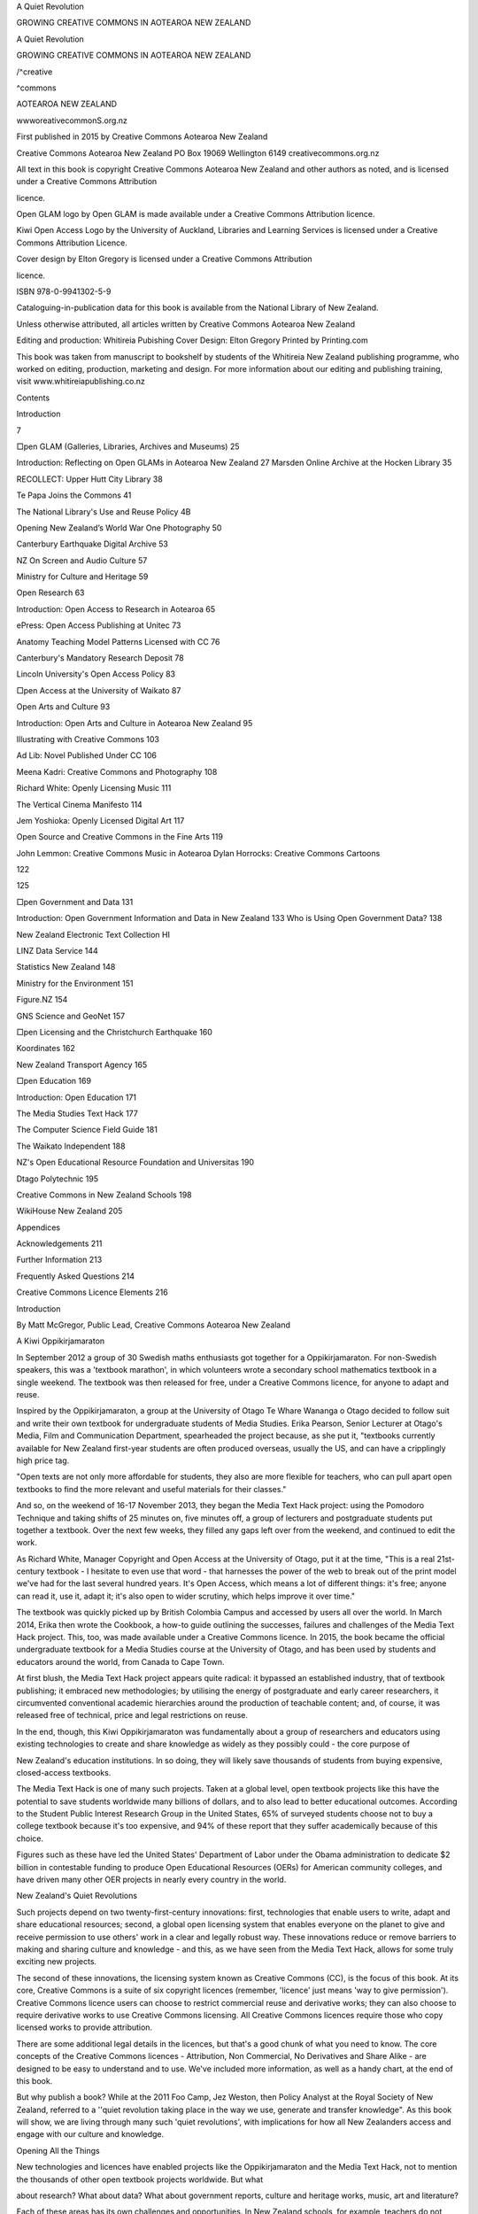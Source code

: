 A Quiet Revolution 

GROWING CREATIVE COMMONS 
IN AOTEAROA NEW ZEALAND 



A Quiet Revolution 

GROWING CREATIVE COMMONS 
IN AOTEAROA NEW ZEALAND 

/^creative 

^commons 

AOTEAROA NEW ZEALAND 



wwworeativecommonS.org.nz 



First published in 2015 by Creative Commons Aotearoa New Zealand 

Creative Commons Aotearoa New Zealand 
PO Box 19069 
Wellington 6149 
creativecommons.org.nz 

All text in this book is copyright Creative Commons Aotearoa New Zealand and 
other authors as noted, and is licensed under a Creative Commons Attribution 

licence. 

Open GLAM logo by Open GLAM is made available under a Creative Commons 
Attribution licence. 

Kiwi Open Access Logo by the University of Auckland, Libraries and Learning 
Services is licensed under a Creative Commons Attribution Licence. 

Cover design by Elton Gregory is licensed under a Creative Commons Attribution 

licence. 




ISBN 978-0-9941302-5-9 

Cataloguing-in-publication data for this book is available from the National Library 
of New Zealand. 

Unless otherwise attributed, all articles written by Creative Commons Aotearoa 
New Zealand 

Editing and production: Whitireia Pubishing 
Cover Design: Elton Gregory 
Printed by Printing.com 

This book was taken from manuscript to bookshelf by students of 
the Whitireia New Zealand publishing programme, who worked on editing, 
production, marketing and design. For more information about our editing and 
publishing training, visit www.whitireiapublishing.co.nz 



Contents 

Introduction 



7 



□pen GLAM (Galleries, Libraries, Archives and Museums) 25 

Introduction: Reflecting on Open GLAMs in Aotearoa New Zealand 27 
Marsden Online Archive at the Hocken Library 35 

RECOLLECT: Upper Hutt City Library 38 

Te Papa Joins the Commons 41 

The National Library's Use and Reuse Policy 4B 

Opening New Zealand’s World War One Photography 50 

Canterbury Earthquake Digital Archive 53 

NZ On Screen and Audio Culture 57 

Ministry for Culture and Heritage 59 

Open Research 63 

Introduction: Open Access to Research in Aotearoa 65 

ePress: Open Access Publishing at Unitec 73 

Anatomy Teaching Model Patterns Licensed with CC 76 

Canterbury's Mandatory Research Deposit 78 

Lincoln University's Open Access Policy 83 

□pen Access at the University of Waikato 87 

Open Arts and Culture 93 

Introduction: Open Arts and Culture in Aotearoa New Zealand 95 

Illustrating with Creative Commons 103 

Ad Lib: Novel Published Under CC 106 

Meena Kadri: Creative Commons and Photography 108 

Richard White: Openly Licensing Music 111 

The Vertical Cinema Manifesto 114 

Jem Yoshioka: Openly Licensed Digital Art 117 

Open Source and Creative Commons in the Fine Arts 119 



John Lemmon: Creative Commons Music in Aotearoa 
Dylan Horrocks: Creative Commons Cartoons 



122 

125 



□pen Government and Data 131 

Introduction: Open Government Information and Data in New Zealand 133 
Who is Using Open Government Data? 138 

New Zealand Electronic Text Collection HI 

LINZ Data Service 144 

Statistics New Zealand 148 

Ministry for the Environment 151 

Figure.NZ 154 

GNS Science and GeoNet 157 

□pen Licensing and the Christchurch Earthquake 160 

Koordinates 162 

New Zealand Transport Agency 165 

□pen Education 169 

Introduction: Open Education 171 

The Media Studies Text Hack 177 

The Computer Science Field Guide 181 

The Waikato Independent 188 

NZ's Open Educational Resource Foundation and Universitas 190 

Dtago Polytechnic 195 

Creative Commons in New Zealand Schools 198 

WikiHouse New Zealand 205 

Appendices 

Acknowledgements 211 

Further Information 213 

Frequently Asked Questions 214 

Creative Commons Licence Elements 216 



Introduction 

By Matt McGregor, Public Lead, Creative Commons Aotearoa 
New Zealand 

A Kiwi Oppikirjamaraton 

In September 2012 a group of 30 Swedish maths enthusiasts 
got together for a Oppikirjamaraton. For non-Swedish speakers, 
this was a 'textbook marathon', in which volunteers wrote a 
secondary school mathematics textbook in a single weekend. 
The textbook was then released for free, under a Creative 
Commons licence, for anyone to adapt and reuse. 

Inspired by the Oppikirjamaraton, a group at the University 
of Otago Te Whare Wananga o Otago decided to follow suit and 
write their own textbook for undergraduate students of Media 
Studies. Erika Pearson, Senior Lecturer at Otago's Media, Film 
and Communication Department, spearheaded the project 
because, as she put it, "textbooks currently available for 
New Zealand first-year students are often produced overseas, 
usually the US, and can have a cripplingly high price tag. 

"Open texts are not only more affordable for students, they 
also are more flexible for teachers, who can pull apart open 
textbooks to find the more relevant and useful materials for 
their classes." 

And so, on the weekend of 16-17 November 2013, they 
began the Media Text Hack project: using the Pomodoro 
Technique and taking shifts of 25 minutes on, five minutes off, 
a group of lecturers and postgraduate students put together 
a textbook. Over the next few weeks, they filled any gaps left 
over from the weekend, and continued to edit the work. 



As Richard White, Manager Copyright and Open Access 
at the University of Otago, put it at the time, "This is a real 
21st-century textbook - I hesitate to even use that word - that 
harnesses the power of the web to break out of the print model 
we've had for the last several hundred years. It's Open Access, 
which means a lot of different things: it's free; anyone can read 
it, use it, adapt it; it's also open to wider scrutiny, which helps 
improve it over time." 

The textbook was quickly picked up by British Colombia 
Campus and accessed by users all over the world. In March 
2014, Erika then wrote the Cookbook, a how-to guide 
outlining the successes, failures and challenges of the Media 
Text Hack project. This, too, was made available under a 
Creative Commons licence. In 2015, the book became the 
official undergraduate textbook for a Media Studies course at 
the University of Otago, and has been used by students and 
educators around the world, from Canada to Cape Town. 

At first blush, the Media Text Hack project appears quite 
radical: it bypassed an established industry, that of textbook 
publishing; it embraced new methodologies; by utilising 
the energy of postgraduate and early career researchers, it 
circumvented conventional academic hierarchies around the 
production of teachable content; and, of course, it was released 
free of technical, price and legal restrictions on reuse. 

In the end, though, this Kiwi Oppikirjamaraton was 
fundamentally about a group of researchers and educators 
using existing technologies to create and share knowledge 
as widely as they possibly could - the core purpose of 



New Zealand's education institutions. In so doing, they will 
likely save thousands of students from buying expensive, 
closed-access textbooks. 

The Media Text Hack is one of many such projects. Taken 
at a global level, open textbook projects like this have the 
potential to save students worldwide many billions of dollars, 
and to also lead to better educational outcomes. According 
to the Student Public Interest Research Group in the United 
States, 65% of surveyed students choose not to buy a college 
textbook because it's too expensive, and 94% of these report 
that they suffer academically because of this choice. 

Figures such as these have led the United States' 
Department of Labor under the Obama administration to 
dedicate $2 billion in contestable funding to produce Open 
Educational Resources (OERs) for American community 
colleges, and have driven many other OER projects in nearly 
every country in the world. 

New Zealand's Quiet Revolutions 

Such projects depend on two twenty-first-century innovations: 
first, technologies that enable users to write, adapt and share 
educational resources; second, a global open licensing system 
that enables everyone on the planet to give and receive 
permission to use others' work in a clear and legally robust 
way. These innovations reduce or remove barriers to making 
and sharing culture and knowledge - and this, as we have 
seen from the Media Text Hack, allows for some truly exciting 
new projects. 



The second of these innovations, the licensing system 
known as Creative Commons (CC), is the focus of this book. 
At its core, Creative Commons is a suite of six copyright 
licences (remember, 'licence' just means 'way to give 
permission'). Creative Commons licence users can choose to 
restrict commercial reuse and derivative works; they can also 
choose to require derivative works to use Creative Commons 
licensing. All Creative Commons licences require those who 
copy licensed works to provide attribution. 

There are some additional legal details in the licences, 
but that's a good chunk of what you need to know. The core 
concepts of the Creative Commons licences - Attribution, Non 
Commercial, No Derivatives and Share Alike - are designed 
to be easy to understand and to use. We've included more 
information, as well as a handy chart, at the end of this book. 

But why publish a book? While at the 2011 Foo Camp, 
Jez Weston, then Policy Analyst at the Royal Society of 
New Zealand, referred to a ''quiet revolution taking place 
in the way we use, generate and transfer knowledge". As 
this book will show, we are living through many such 'quiet 
revolutions', with implications for how all New Zealanders 
access and engage with our culture and knowledge. 

Opening All the Things 

New technologies and licences have enabled projects like the 
Oppikirjamaraton and the Media Text Hack, not to mention the 
thousands of other open textbook projects worldwide. But what 




about research? What about data? What about government 
reports, culture and heritage works, music, art and literature? 

Each of these areas has its own challenges and 
opportunities. In New Zealand schools, for example, teachers 
do not own the copyright to resources they produce in the 
course of their employment (a consequence of section 21.2 of 
the 1994 Copyright Act). We believe that this means schools 
- all 2,500 of them in New Zealand - should adopt Creative 
Commons policies to allow for greater resource sharing among 
the teaching profession. 

Another example comes from the wonderfully acronymed 
GLAM sector (that's galleries, libraries, archives and museums). 
Our heritage institutions rarely own copyright to the works 
they hold. As a result, there is a focus in the heritage sector 
on opening up more out-of-copyright works and encouraging 
donors of newer works to provide more liberal permissions. 

In the research sector, the business model of scholarly 
publishing and the reliance on prestige and reputation in 
academia have proved to be major barriers to Open Access 
to publicly funded research. The good news is that several 
New Zealand universities - joining their international 
counterparts - have adopted Open Access policies, allowing 
for free public access to academic research. 

As these examples suggest, some of the greatest 
opportunities to open New Zealand's culture and knowledge 
are in the state sector, which holds and owns vast amounts 
of copyright works. Think of all the schools, universities. 




polytechnics, libraries, archives, galleries, museums, government 
departments, research institutes and crown-owned companies 
- the social, cultural and economic benefits of making these 
works openly available are truly massive. 

What’s the NZGOAL? 

This potential has been recognised by Cabinet, who, in 2010, 
approved the New Zealand Government Open Access and 
Licensing framework (NZGOAL). NZGOAL advocates for 
the use of Creative Commons licensing for public sector data 
and information. 

NZGOAL is a great piece of policy that has the potential 
to open up millions of government-funded works. Essentially, 
NZGOAL either directs or strongly encourages agencies that 
produce or fund copyright works to consider making that work 
available using Creative Commons open copyright licensing. 

It's fair to say that it will take some time to fully implement 
NZGOAL: the state sector is large, complex and can face 
competing priorities. But the open community is making real 
progress, and we have already seen many exciting and world- 
leading open releases. 

One early adopter of NZGOAL is the Ministry for Culture 
and Heritage Manatu Taonga, which has made its popular 
national encyclopedia Te Ara available under a Creative 
Commons Attribution-NonCommercial (CC BY-NC) licence, 
meaning anyone can copy and repurpose its works without 
asking the Ministry for permission. 




Another leading agency is Land Information New Zealand 
Toitu Te Whenua (LINZ), which has released truly massive 
open datasets to its award-winning LINZ Data Service (LDS). 
LDS allows anyone to view and 'layer' multiple datasets 
in their web browser. Some of the more popular datasets 
include high-resolution aerial photography of the entire 
country and aerial photography of Christchurch after the 
2011 earthquakes. 

A range of datasets from other agencies, including Statistics 
New Zealand Tatauranga Aotearoa and the New Zealand 
Transport Agency Waka Kotahi (NZTA), have also been 
released rmder an open Creative Commons licence, and have 
been put to use in a range of useful and fascinating projects. 
ANZ Bank, for example, used NZTA transport data to 
produce the 'ANZ Truckometer', which used traffic flows on 
New Zealand state highways to predict movements in Gross 
Domestic Product. 

Another more prosaic example is the use of LINZ tide data. 
The release of this data under a Creative Commons Attribution 
licence enabled a range of developers to produce apps for 
both iPhone and Android devices, including NZ Tides Pro, 
NZTides, Tideplan, Tide Prediction and Quicktide. 

It’s Time to Save Time 

Open data, though, is not only about new products; it's also 
about saving time and money. Open data ensures, in the first 
place, that datasets produced by agency X aren't duplicated 




by agency Y. (Believe it or not, government agencies haven't 
always been great at sharing data and information.) 

It also makes it easier for users to access and reuse data. 
For professionals in data-intensive fields, this allows them to 
do their job more easily; for citizens looking to access data, this 
reduces the cost (in time, money and stress) of requesting data 
from public agencies. 

The experience of Wellington City Council (WCC) bears 
this out. While council data - such as aerial photography, 
contours, parks, pipes, windzones and walkways - has always 
been available to ratepayers, in the past the process required 
both a specific request and a processing fee. According to WCC 
staff, this would lead to several data requests per week, with 
council staff having to manually extract data each time. 

This wasn't, as you might expect, a super-efficient use 
of time for either tire Council or the public and the numbers 
suggest that the process was putting off many potential users. 
After releasing their data openly, the numbers increased 
exponentially, with several datasets receiving over 10,000 
downloads since their 2010 release. 

While it can be hard to quantify these sorts of efficiency gains, 
it's easy to see how the release of open data and content can save 
time and money across New Zealand society. Looking beyond 
open data, think of 100,000 teachers looking for educational 
resources, publishers looking for images, researchers looking 
for research (and research data), artists looking for creative 
works to adapt and build on, and any other New Zealander 
who wants to use or access copyright materials. 



From Making Open to Open Making 

Some of the most innovative uses of Creative Commons 
licensing are in the maker community - that is, the community 
of people that like to use new technologies like 3D printers to, 
well, make stuff. One interesting example of this happened 
in 2014 when the Canterbury Spatial Data Infrastructure 
Programme, managed by LINZ, released 3D images of 
Christchurch before the earthquakes under a Creative 
Commons Attribution (CC BY) licence. 

Under the terms of this licence anyone could copy, adapt 
and recreate a replica of tire 36 'core city blocks' and four 
'outer CBD blocks' of pre-earthquake Christchurch. LINZ 
Chief Executive Peter Mersi says, "A benefit of the open licence 
means that anyone can download and improve the models, 
and use them in a range of ways to celebrate the heritage that 
has been lost." 

The folks at LINZ aren't the only people thinking about open 
licensing in the built environment. One of the most exciting 
projects to be developed under Creative Commons licensing so 
far is WikiHouse, a global Open Source hardware project that 
enables anyone to "design, download and 'print' CNC-milled 
houses and components, which can be assembled with minimal 
formal skill or training". 

The New Zealand chapter of WikiHouse was formed after 
the 2011 Canterbury earthquakes as a way to make the rebuild 
more efficient and sustainable. As Martin Luff and Danny 
Squires, founders of the New Zealand WikiHouse project, 
point out, "A lot of people down here in Canterbury are stuck 



in limbo because they are dependent on a whole hierarchy of 
other agencies before they can get on with things like repairs 
and replacement housing. 

“We wanted to empower people. We wanted it to be world- 
class in terms of its ability to stand up to seismic resistance. 
We also wanted it, longer term, to go beyond sustainability to 
something that could be restorative to our environment." 

Another fascinating example from the world of making is 
Bronwyn Hollo way-Smith, a Wellington-based artist interested 
in "internet culture, 3-dimensional printing, open source art, 
and space colonisation". In 2012, Bronwyn participated in 'The 
Obstinate Object', a multi-artist exhibition at Wellington's City 
Gallery. As part of this show, Bronwyn created digital files of 
other works in the exhibition and printed small 3D replicas, 
which she added to the exhibition. She then posted the files 
on Thingiverse under a Creative Commons Attribution- 
NonCommercial-ShareAlike (CC BY-NC-SA) licence, for 
anyone to download and print for themselves. 

Since uploading the files to Thingiverse, many of the files 
have over 3,000 views, with one work - 'After Glen Hayward's 
Open Circuit (Security Camera)’ - receiving over 750 downloads. 

Another Kiwi project came from the 2013 Mix &amp; Mash 
competition. The winner of this competition, Graeme Jenson, 
produced an online mihimihi that traced his whakapapa 
(or genealogy) back to the birth of humanity, reusing and 
repurposing images and information from the National Library 
of New Zealand Te Puna Matauranga o Aotearoa, DigitalNZ 
A-tihi o Aotearoa and Papers Past along the way. 



Professor Lawrence Lessig - one of the founders of Creative 
Commons and the 2013 judge for Mix &amp; Mash - concluded that 
"there is something impossibly difficult about the telescoping 
nature of the story this tries to tell, and the combination of the 
two perspectives - the timeline and then video - to create a 
powerful impression." 

Artists and Creators 

Creative Commons licensing is also used by more conventional 
artists, including writers, photographers, musicians and 
filmmakers. Why would they do such a thing? Reasons vary. 
Some use Creative Commons to expand their audience by 
removing the legal barriers to others' copying and sharing 
their work. This allows them to make better use of the internet 
and digital technologies to increase their audience and profile. 
Others use Creative Commons because they are committed 
to growing the Commons. And some artists also use Creative 
Commons because it supports the business model for their 
creative work. 

Consider Meena Kadri. A long-time user of Flickr (under 
the name Meanest Indian), Meena releases many of her photos 
under a Creative Commons Attribution-NonCommercial- 
NoDerivatives (CC BY-NC-ND) licence. Her most popular set 
of photos - on the Uttarayan Kite Festival, India - has received 
over 50,000 views. Other popular sets include 'Indian Street 
Art' (over 40,000 views), 'Back View Bollywood' (nearly 25,000 
views) and 'Faces of India' (over 19,000 views). 

Given the popularity of her Flickr account, her images 



have featured in countless blogs and presentations. For-profit 
companies have also paid to use her work, including Serendib, 
the magazine of Sri Lankan Airlines, and Phaidon Books, who 
included ten of her images in an Indian cookbook. 

Other artists using Creative Commons licensing include 
novelist and critic Thomasin Sleigh, who released her (print- 
only) novel Ad Lib under a Creative Commons Attribution 
-NonCommercial-ShareAlike (CC BY-NC-SA) licence; 
musicians Richard White, Disasteradio and Jon Lemmon; 
illustrators Judith Carnaby and Jem Yoshioka; and cartoonist 
Dylan Horrocks. 

Dylan Horrocks points out that Creative Commons 
provides him with an alternative to what he sees as a narrow, 
but dominant, vision of culture and art. "When I make a piece 
of art, it's me responding to a whole lot of art and the world 
around me. When I finish it, I want it to go back into that flow 
of art and ideas, and be shared and responded to by people. 
Treating it as a single piece of property seems wrong. Lots of 
people have a relationship to that piece of art." 

The great thing about Creative Commons licences is that 
you don't need to ask anyone's permission to use them. This 
means that there are many, many more artists out there using 
Creative Commons that, as an organisation, we haven't heard 
of. In fact, according to information collected by the National 
Library of New Zealand, over 8% of music collected by the 
library under legal deposit has a Creative Commons licence. 




Creative Commons in New Zealand 

All this has happened rather quickly. Danyl Strype, a keen 
Open Source advocate, had helped set up the CC-NZ email list 
in October 2005, from which grew an enthusiastic community 
of open licence advocates. One result of these lively discussions 
was that Adam Hyde registered the creativecommons.org. 
nz domain. Then there was a large meeting at the National 
Library in Wellington about the Creative Commons project 
in 2006. Soon after that meeting, Dr Brian Opie - then Senior 
Lecturer in the Department of English at Victoria University of 
Wellington Te Whare Wananga o te Upoko o te Ika a Maui, and 
Executive Director of the Council for the Humanities - signed 
a memorandum of understanding with Creative Commons 
Headquarters, officially launching Creative Commons 
Aotearoa New Zealand (CCANZ) under the umbrella of the 
Council. 

After the meeting at the National Library, Jane Hornibrook 
was hired to help manage tire project on a day-to-day basis, and 
began advocating for the use of Creative Commons licensing 
across tire country. 

So, we had a project, but we didn't yet have any licences. At 
that point, the latest international Creative Commons licences, 
version 3.0, had been drafted by lawyers in the United States, 
which made them more complicated (and less readable) than 
they needed to be for New Zealand. To help address this 
problem, Brian made contact with a lawyer, Andrew Matangi, 
who happened to work with Brian's son. Andrew worked 




to 'port' the licences to New Zealand, building on the plain 
English efforts of lawyers in England, Scotland and Wales. 
And so, at the end of 2007, Creative Commons Aotearoa 
New Zealand launched its local 3.0 licences. 

Around this time, some people in the State Services 
Commission were looking into the possibility of using Creative 
Commons licensing for government data and information, 
following on the heels of similar work being done in Australia 
and the UK. After a long period of consultation, Cabinet 
approved NZGOAL. 

NZGOAL was followed in 2011 with the Declaration on 
Open and Transparent Government, which strengthened and 
supported the mandate for agencies to use NZGOAL. 

While this was happening, CCANZ followed the Council 
for the Humanities into the Royal Society of New Zealand in 
June 2010, where the project was housed for the next four years, 
with funding from the Ministry for Research, Science and 
Technology Te Manatu Putaiao (as it was then called). Around 
this time, the CCANZ formed its Advisory Panel, to ensure that 
the project meets the needs of its various constituent groups, 
and to provide strategic advice. 

The latest changes happened in July 2014, when CCANZ 
shifted to the Open Education Resource Foundation (OERF), 
based out of Otago Polytechnic. While CCANZ remains 
based in Wellington, the OERF provides governance and 
administrative support. Thanks to the OERF, CCANZ is in 
great health, with many exciting projects in the works. 




Towards an Indigenous Knowledge Notice 

In July 2015, CCANZ translated the Creative Commons 4.0 
licences into New Zealand's first language, te reo Maori. 
Now, with tire translation complete, CCANZ is looking to 
help individuals or groups - such as iwi or hapu - who wish 
to make their works more accessible. Creative Commons is 
planning to develop a standard notice that would provide 
basic information on how the work is to be used. 

As many indigenous peoples have long argued, copyright 
is not always an effective legal framework for indigenous 
knowledge. This is partly because copyright protection on a 
work lasts for a limited period of time, after which the work 
enters the public domain, where it can be accessed and reused 
by anyone - which may not be culturally appropriate. 

The age of many indigenous works, which may be very old, 
means that their copyright will have long expired. Also, many 
indigenous works do not have a single identifiable author. 
Instead, such works may be collectively authored, and may 
have been incrementally created over tire course of several 
generations. 

Without any legal protections, and without any standard 
notice, indigenous works that might otherwise be openly 
available are currently closed. CCANZ hopes that a notice will 
give the kaitiaki of indigenous works the option of making 
their work more openly available, where the kaitiaki consider 
this to be appropriate. 




Growing the Global Commons 

One of the great things about the Commons is that it, like 
copyright, is international. This means that everything 
Kiwi artists share under a Creative Commons licence is 
automatically shared with the world. By the same token, this 
means that everything the world shares under a Creative 
Commons licence is automatically shared with us. 

The good news for Aotearoa is that we're not the only ones 
embracing open licensing: it's happening everywhere. There 
are Creative Commons affiliate projects like ours in over 70 
countries, all with their own priorities and challenges, and 
all with their own exciting releases of great openly licensed 
content and data. A conservative estimate suggests that 
between 800 million and one billion openly licensed works are 
already available under a Creative Commons licence, with this 
number sure to grow rapidly in the years ahead. 

There are far too many exciting international projects to 
discuss in this short introduction, but some of my favourites 
include: Reijksmuseum, Project LATin, TACCCT Grants, NIH 
OA policy, Leicester Schools OER, OER Poland, BC Campus 
and Open Seoul. 

Join the Revolution 

This is all very exciting but we still have a long way to go. We 
want the takeaway message from this book to be not so much 
"look at these cool projects" as "why aren't these cool projects 
happening everywhere?" While there are valid reasons for some 
works to remain closed, such as privacy concerns or commercial 



interests, it is more often the case that works remain closed 
simply because nobody thought they could be otherwise. 

We at Creative Commons Aotearoa New Zealand are 
playing our small part by making it easier for institutions 
and organisations - including schools, universities, archives, 
libraries and more - to adopt Creative Commons policies, in 
order to make open licensing standard practice. 

But creating lasting change in the ways New Zealanders 
can access and reuse their culture and knowledge requires 
champions. We need people to make sure that Creative 
Commons is always considered before any organisation, 
but particularly those that receive public funding, releases a 
copyright work. 

This is where you come in. We want Kiwis interested in 
helping grow the Commons to champion Creative Commons 
in their local communities and publicly funded organisations. 
This includes your local school, council, polytech, library, 
museum, archive, gallery, academic department, research 
institute or government agency. 

You don't need to ask our permission to champion CC, but 
we are here to help out. We've developed a heap of resources 
in each of our target sectors, and can let you know how 
you can contribute to our collective efforts. You'll be joining 
thousands of New Zealanders already using or advocating for 
Creative Commons licensing, helping to grow the Commons 
in Aotearoa. 




Open GLAM 

(Galleries, Libraries, 
Archives and Museums) 



Reflecting on Open GLAiis in 
Aotearoa New Zealand 

By Thomasin Sleigh, Community Manager, and Fiona Fieldsend, 
Manager, DigitalNZ A-tihi o Aotearoa 

It is redundant to say now, in 2015, that digital technologies 
offer amazing opportunities as well as tricky problems for 
galleries, libraries, archives and museums (GLAMs). How 
people access information has radically changed, as has 
society's expectations of GLAMs. When making material 
available online, licensing is a ubiquitous question that the 
sector circles around. Open GLAM is a set of proposals: the 
use of Creative Commons (CC) licences, the public domain 
and other less restrictive rights statements to allow for easy 
access and the active reuse of cultural collections. 

The Open GLAM discussion started to formally take 
shape in May 2002 at the inaugural National Digital Forum 
(NDF) conference. Here, open access to online information, 
transparency about copyright and intellectual property 
issues, indigenous rights, and the concept that copyright law 
must also strike a balance between the rights of owners and 
the legitimate needs of the users of copyright works were 
all firmly put on the table. Open GLAM was then formally 
kickstarted in 2003 by the World Summit on the Information 
Society Declaration of Principles and Commitment. At 
this event in Geneva, the principle that "information and 
communication technology (ICT) should enable anyone 
and everyone to have instantaneous access to knowledge 



and information" was ratified. New Zealand GLAMs deftly 
summarised this as "information democracy" and it became 
a core theme in strategic planning across the sector. 

With that principle in hand, tire National Library of 
New Zealand Te Puna Matauranga o Aotearoa took the lead on 
the development of the content section of the 2005 New Zealand 
Digital Strategy. The key goal: "To unlock New Zealand's stock 
of content and provide all New Zealanders with seamless, 
easy access to the information that is important to their lives, 
businesses and cultural identity." 

Alongside this, the National Library publicly supported 
the emerging Creative Commons concept and fostered 
discussions with a range of experts on the need for Creative 
Commons licences to be adapted to the New Zealand legislative 
environment. 

In 2006, the National Library brought together organisations 
from across the sector for a national information meeting and 
workshop. As mentioned on the Creative Commons listserv, 
the National Library hosted "because they are committed, as 
part of the draft digital content strategy, to investigate the 
feasibility of setting up a Creative Commons for Aotearoa." 
This Digital Content Strategy was published in 2007. "Creating 
A Digital New Zealand: New Zealand's Digital Content 
Strategy" included the outcome "Digital content is being 
shared and used" and highlighted the challenges of unlocking 
publicly owned content, strengthening the public domain and 
creating a connected public digital Commons. 




These two documents, the Digital Strategy and the Content 
Strategy, as well as the introduction of Creative Commons 
in New Zealand, all raised the level of discourse about the 
digital Commons, use and reuse, and the public domain across 
the GLAM sector. However, opening up content for reuse 
remains challenging for GLAMs. Over the years. New Zealand 
institutions have raised and worked through complex issues: 
the protection of indigenous rights, existing donor agreements, 
revenue requirements of image collections, and orphan works, 
to name a few. 

The New Zealand Electronic Text Centre Te Puhikotuhi o 
Aotearoa was one of the earliest GLAM adopters of Creative 
Commons licensing: in 2008 it chose Creative Commons 
licensing on the digital surrogates of the digitised texts 
published on its website. Soon after, NZ On Screen launched, 
and applied Creative Commons licences to, its Screentalk 
interviews. The National Library was one of the early 
contributors to Flickr Commons with a collection of no known 
copyright materials launched in November 2008. Following 
this, the open source Kete Community Repository built Creative 
Commons licensing into its upload workflow for new materials. 

It was also in 2008 that DigitalNZ A-tihi o Aotearoa 
launched. Funded as a result of the Digital Content Strategy, 
DigitalNZ sought to make New Zealand digital content 
easier to find, share and use. It started out by prototyping, 
testing and showcasing new ways of doing things with 
digital content. One such prototype was the Memory Maker, 




launched in conjunction with the Auckland War Memorial 
Museum Tamaki Paenga Hira, which allowed people to make 
their own videos using a selection of materials from a range 
of collecting institutions. Participating organisations therefore 
had to provide copyright-free digital items; for some, it was the 
first time they had made collections items specifically available 
for reuse. 

DigitalNZ's core work was an aggregated search of 
collections, primarily GLAMs at first, to provide a one-stop 
shop for New Zealand digital content. DigitalNZ developed 
a licence schema that made it possible to filter search results 
by rights, and developed the Use and Reuse Guide as part of a 
suite of Make It Digital best practice guidance. 

DigitalNZ launched the Mix &amp; Mash competition in 2010, 
aiming to "show what is possible when a public agency, a 
library, a scientist or a museum gives you permission to use 
their copyright works. We want to increase the amount of 
open content and data out there, and your stories help us 
show why it's worth doing!" The competition challenged 
students, creatives and developers to use openly licensed 
digital content and data to make new artworks, resources 
and tools. Winners ranged from an illustrative re-working 
of a Katherine Mansfield poem that drew inspiration from 
GLAM pictorial collections to a Great New Zealand Walks 
smartphone application that included content from a variety of 
GLAM institutions. Collaborating with other institutions and 
like-minded sponsors, Mix &amp; Mash ran again in 2011 and 2013, 




and received many inventive, funny and surprising entries that 
reused open material from collections across New Zealand. 

Conversations around licensing, the public domain and 
heritage institutions continued in a number of fora including 
the annual NDF conferences. 2009's conference hosted a 'Fair 
Use Forum', chaired by the late Paul Reynolds, with participants 
from the National Library, the Creative Freedom Foundation 
and the Digital Publishing Forum. Successive NDFs have all 
included similar panels and presentations, and have provided 
a space for cross-sector discussion about copyright, access, and 
the reuse of collections. 

Alongside all this talk was some exciting activity: a 
growing number of GLAM institutions adopting Creative 
Commons and open licences. Palmerston North City Library, 
Auckland Art Gallery Toi o Tamaki and Auckland Libraries 
Nga Whare Matauranga o Tamaki Makaurau were some of the 
first organisations to apply 'no known copyright' statements 
to relevant items in their digital collections. Later, Archives 
New Zealand Te Rua Mahara o te Kawanatanga uploaded 
digitised footage from the National Publicity Studios, and 
they applied the Creative Commons licence that is supported 
by YouTube. When Upper Hutt City Library launched their 
RECOLLECT site of digitised archival material, the majority 
of the collection was licensed under a Creative Commons 
Attribution-NonCommercial (CC BY-NC) licence. 

The development of Open GLAM in New Zealand was 
considerably bolstered by the release of the New Zealand 




Government Open Access and Licensing policy (NZGOAL) 
in 2010. NZGOAL explicitly states that "opening up this 
information for reuse has considerable and widespread 
benefits to government, industry and the public" and added 
governmental heft to the argument for publicly funded cultural 
institutions to openly license their material, and acknowledge 
where content is out of copyright. For example, NZGOAL was 
a significant factor in the Museum of New Zealand Te Papa 
Tongarewa's November 2010 decision to adopt the 'no known 
copyright restriction' statement and Creative Commons 
Attribution-NonCommercial-NoDerivatives (CC BY-NC-ND) 
licence for digital surrogates of collection items displayed in 
its Collections Online. 

2014 was an important year for Creative Commons and the 
Open GLAM movement in New Zealand. The National Library 
launched its Reuse Policy, which laid out a clear framework 
for identifying out-of-copyright material and explicitly 
advocated for the use of Creative Commons licences in its third 
principle: "Negotiations with rights owners and donors will 
promote and be informed by the Creative Commons licensing 
framework as a mechanism to facilitate use and reuse of in- 
copyright works." 

In mid-2014, tire WW100 Office, prompted by the Ministry 
for Culture and Heritage Manatu Taonga's Copyright and the 
Cultural Sector meeting, coordinated consistent licensing of 
tire H Series, the official World War One photographs taken by 
Henry Armytage Sanders, across several institutions that hold 




that collection. Also in mid-2014, Te Papa removed the resolution 
restrictions and enabled high-resolution download on over 30,000 
no known copyright and CC BY-NC-ND images. 

Where does this leave New Zealand's Open GLAM 
movement in 2015? Importantly, New Zealand now has a 
number of best practice examples, from both large and small 
institutions, for other GLAMs to emulate in opening up their 
collections. In particular, Te Papa, as New Zealand's national 
museum and art gallery, has been transparent, through a series 
of blog posts and the release of a data set on image download 
statistics, about tracking the impact of their image release. 
They are reporting their research back to the sector. 

Perhaps more significantly, the proliferating activity of 
digital communities points to innovative and unexpected uses 
of heritage material, and the new demands that audiences have 
of GLAM institutions: popular Facebook pages sharing archival 
images, Photoshop experts colourising WWI photographs 
and GIF-makers remixing old paintings. Responding to this. 
Creative Commons Aotearoa New Zealand has worked 
with GLAMs on useful tools such as a guide for donors and 
depositors to cultural institutions, and an off-the-shelf reuse 
policy for institutions to adapt and adopt. 

It has been a busy 12 years of Open GLAM in Aotearoa 
New Zealand, and the movement continues to build 
momentum. Complex issues remain, such as the protection 
of indigenous rights and balancing the sometimes competing 
interests of other stakeholders. However, as increasing 




numbers of institutions put concerted effort into identifying 
and releasing collections that are legally and ethically able to 
be openly licensed, and showcasing the value of this work, 
the Open GLAM movement can only continue to strengthen 
and grow. 




Marsden Online Archive 
at the Hocken Library 

The University of Otago Library Nga Whare Whakamarama 
o Te Whare Wananga o Otago has an online archive that for 
the first time allows researchers to search and mine Samuel 
Marsden's historic journals and letters with technological 
online tools. The documents, detailing life on the nation's 
first missions, were brought back from London more than a 
century ago by Thomas Hocken and have been transcribed by 
retired Associate Professor Gordon Parsonson. 

As reported on the Marsden Archive website: "This was a 
collaborative project undertaken by the University of Otago 
Library and the University's Centre for Research on Colonial 
Culture. This project to create the Marsden Online Archive set 
out to achieve a number of objectives including: 

• creating digital objects from historically significant, 
unique items in the Hocken Collections; 

• providing appropriate metadata for these resources, 
so as to enrich contextual information and extend 
discoverability; 

• identifying and deploying appropriate technical and 
discovery standards to ensure accessibility, preservation 
and curation; and 

• developing an appropriate platform, structure and web 
interface to make the collections useful as a research 




asset. 



Vanessa Gibbs, Business Analyst and Mining Marsden 
Project Manager at the University of Otago Library, speaks 
about the use of Creative Commons in the Mining Marsden 
Project: "The Project Sponsor for the Marsden Online Archive 
was already familiar with Creative Commons licensing. He 
recommended the use of the Attribution-NonCommercial- 
ShareAlike (CC BY-NC-SA) New Zealand licence to Gordon 
Parsonson (the copyright owner of the transcripts). We chose 
that particular licence because we wanted to make sure 
Gordon would continue to get attribution for his work, but 
we didn't want to stop other researchers being able to build 
upon the material. 

"From there it was an easy decision to use the same 
agreement for the digital images and metadata. The Creative 
Commons licence structure provides a clear and easily 
understood framework for the application of copyright 
licences. It was easy for us to apply the licence and it is easy for 
our users to understand the terms under which they can use 
the material. 

"As we are using the same licence for both the transcripts 
and the images and metadata, we have set up a Terms of Use 
webpage. Here we detail when Gordon needs to be attributed 
and when the Hocken Collections need to be attributed. This 
way there is no confusion for our users. 

"We've had really great buy-in from staff on tire Marsden 
Online Archive. They are now more open to using a Creative 
Commons licence for other material. I guess they see Marsden 




as a test case for using a Creative Commons licence and so far 
it has been very successful. 

"There are already a number of other projects that Library 
staff are discussing using Creative Commons licensing for. 
Hopefully the success of the Marsden Online Archive will 
highlight the usefulness of the Creative Commons licensing 
framework." 




RECOLLECT: Upper Hutt City Library 

In 201 2, Upper Hutt City Library (UHCL) launched RECOLLECT, 
an online repository of materials from its community archive. 
The announcement made the front page of the Upper Hutt Leader, 
where it was celebrated as “a New Zealand first". 

The RECOLLECT platform allows users to browse and 
discuss archival materials. At present, the site has over 21,000 
photos and hundreds of other items freely available to access 
and download. 

What was not mentioned in the Leader story, however, was 
perhaps RECOLLECT's most remarkable feature: nearly all 
its heritage items - old and new - are made available under a 
Creative Commons Attribution (CC BY) or Creative Commons 
Attribution-NonCommercial (CC BY-NC) licence. 

The Upper Hutt Community Archive was created in 1996 to 
host heritage materials from the local community. It has grown 
into a rich resource for local residents and includes thousands 
of photos, newspapers, oral histories and maps. 

Until recently most of these archival items were largely 
unknown. Members of the public would have to request copies, 
and would be charged an administrative fee by the UHCL. As 
UHCL Archivist Reid Perkins points out, this took up valuable 
staff time and tended to "put people off using the images". 

RECOLLECT allows users to download images from 
UHCL's archive whenever they like. Reid says, "This has been a 
popular feature. People like the fact that they have easy access to 
these images, which of course if we were using a traditional All 



Rights Reserved copyright model we wouldn't be able to do." 

Reid came to the RECOLLECT project in May 2012, and says 
he was "very impressed" with the library's attitude towards 
sharing and reuse. "A lot of institutions are quite risk averse. I 
was very pleased to come here and see that they didn't seem to 
have that attitude." 

In partnership with New Zealand Micrographic Services 
Ltd, library staff agreed that the Creative Commons licences fit 
with the general ethos of the archive. Their remarkable range 
of openly licensed resources includes collections of the Upper 
Hutt Leader itself. 

Reid admits that the question of rights has given him 
some nervous nights, but that most people seem to be willing 
to allow the public to access and share their local heritage. 
"There does seem to be a good, positive attitude here. The 
main feeling seems to be that people are proud of their local 
history and want it better known. They want people to access 
their images." 

Reid points to the collection of photos by Revelle Jackson, 
a prominent Hutt Valley photographer. Jackson was the 
official photographer for local events - including A&amp;P shows, 
birthday parties and weddings - for several decades, and his 
collection of over 8,000 photos is now available for download 
for distribution and reuse under a Creative Commons 
Attribution-NonCommercial (CC BY-NC) licence. 

When asked about other libraries following in the footsteps 
of UHCL, Reid points out that most libraries and archives are 
caught between two basic mandates: to protect the collections 



and to provide access. While Reid understands the dilemmas 
many librarians and archivists face, he says he's "pleased to be 
working in a place where it does seem to lean tire other way, 
towards openness". 

Reid says that he would "definitely encourage other 
institutions to go down this route". 

For smaller, regional organisations, open access and open 
licensing are a good way to encourage the local community 
to share and reuse heritage materials. "Our issue is getting 
people to use the stuff, providing access so that people use our 
collections. As soon as we are fairly sure that there aren't any 
copyright claims, we want to put the work in circulation." 

As local groups continue to donate materials to the archive, 
Reid looks forward to growing RECOLLECT. "A lot of material 
is coming in digital form only. We often digitise the material, 
and let the donors keep the original. We're building up a lot of 
material like that." 

As the collections grow, so does the range of materials 
available for sharing and creative reuse. "I've been getting 
donors' permission to use their material digitally, and this 
includes Creative Commons licensing. I make a point of telling 
people, because they might be worried or misunderstand, but 
no one seems that concerned. They want their images to be out 
there and available. 

"I've always made an effort to explain the licences to 
donors, and no one's been bothered so far, to be honest. So far, 
everyone's agreed." 




Te Papa Joins the Commons 

People at the Museum of New Zealand Te Papa Tongarewa 
have been thinking about Creative Commons licensing for a 
while now. As our national museum, Te Papa is the kaitiaki 
of an incredible range of artistic, scientific and cultural items, 
including paintings, photos, objects, specimens articles and 
over 30,000 Taonga Maori. 

A decade ago these collections were difficult for most 
New Zealanders to access, especially for those who lived 
outside of Wellington. Since then the team at Te Papa has 
been working on digitising their collection of over two 
million items. In 2005, after years of work, Te Papa launched 
Collections Online, a search engine for Te Papa's collections; it 
was relaunched in its current format in 2009. 

Before any item can be reproduced online, the team at 
Te Papa have to figure out whether they have the right to 
do so. This can be an arduous process. As a result, Victoria 
Leachman, Rights Advisor at Te Papa, says, "Our focus at 
Te Papa has been on accessibility, rather than reuse." 

The result is an outstanding digital archive, consisting of 
over 200,000 objects. This is a fantastic resource for students, 
researchers and members of the public. 

In a digital environment, however, many visitors to 
Te Papa's collections want to share, remix and reuse the images 
and data they find. Recognising this, Victoria and her team 
have been steadily applying Creative Commons licences to 




thousands of items. The team has been "nibbling away at the 
edges of the collections". 

In 2008, as an initial experiment with open licensing, 
Te Papa applied a Creative Commons licence to 21 audio 
guides for its 'Rita Angus: Life and Vision' exhibition. 

Since then, applying Creative Commons licences has been 
a work in progress. Because Te Papa doesn't always own the 
copyright to its collections, the process of giving Creative 
Commons licences can be complex. The team at Te Papa has 
spent years researching the copyright on its images. 

Te Papa itself also produces a vast amount of material. 
These images have been easier to license: so far, thousands 
of images in its Natural Environment Collections have been 
given a Creative Commons licence. Thousands of other works 
have been labelled 'no known copyright restrictions', which 
lets users know that to the knowledge of Te Papa, the work has 
fallen into the public domain. 

The team has already seen some exciting example of reuse, 
including posts in Dr David Winter's The Atavism, hosted by 
Sciblogs. 

Other works from Te Papa can be found in its Flickr 
stream. Te Papa also holds the copyright to a few of the 
objects in its art collections, allowing it to participate in the 
Google Art Project. 

In addition to its images and artworks, Te Papa produces 
a vast amount of original research. Like other organisations, 
Te Papa is confronting the trend towards Open Access. In 
2011 researchers from Te Papa published a paper in Scientific 



Reports on the "slime defence mechanism" of the Hagfish. The 
researchers licensed the paper Creative Commons Attribution- 
NonCommercial-NoDerivatives (CC BY-NC-ND), and made it 
available on Nature.com. 

They also released, as the press release put it, "graphic 
underwater footage showing for the first time how the 
primitive hagfish - also known as the snot-eel - defends itself 
by emitting a choking, gill-clogging slime." Because both the 
paper and the footage were available under an open licence, 
the findings were covered by news organisations like TVNZ 
and Stuff. co. nz. 

There are also issues of moral rights, cultural rights and 
'orphan works' - those works that are still under copyright 
but that have no obvious copyright owner. Victoria and others 
at Te Papa are working on addressing these issues, while 
respecting the rights of those who donate their collections. 

Te Papa has now made over 45,000 images freely 
downloadable from its Collections Online digital database, 
giving the public access to the highest-resolution images it can 
and opening the way for creative reuse. 

Some of these images are no known copyright but many 
have been licensed under Creative Commons Attribution- 
NonCommercial-NoDerivatives (CC BY-NC-ND) licences. 
Releasing images of the collection for download is now a core 
part of the workflow of copyright assessment for Victoria. "It's 
no longer a one-off project. It's now a business-as-usual activity 
and providing the highest-resolution image file we can means 
much wider scope for potential reuse." 



Victoria's philosophy throughout has been one of 
incremental change: "let's iterate!" She says "GLAM 
professionals tend to be completionists, even perfectionists, 
and this isn't a project you're ever going to be able to 'finish'. 
One of the big messages I'm always trying to get across is to 
start with what you can do now, at the foot of the mountain. 
Don't worry about what's at the top. It might get solved as you 
go and, if it doesn't, you can better concentrate on solving it 
when you get there." 

The project's launch in June 2014 generated a lot of positive 
feedback for Te Papa, both nationally and internationally. There 
was a significant visitation spike to the Collections Online site. 
Minister for Arts, Culture and Heritage Chris Finlayson has 
recognised Te Papa's efforts and said: "These images from the 
national collection are a fantastic resource for New Zealanders. 
The Government's Open Access Licensing Framework cuts red 
tape, allowing the public to share and enjoy these thousands of 
images freely, as well as making them more readily available 
for use by professionals in the education, historical, cultural 
and creative sectors." 

"Another benefit of this work is the internal efficiency 
savings." Victoria noted that Collections Online is used heavily 
by Te Papa's own staff, and the new, clearer copyright and open 
licensing statements mean less confusion, less worry about 
inadvertently doing something illegal, and significantly less 
time taken up processing rights requests and queries. "Staff 
can cut straight through the necessary copyright bureaucracy 




and just do it themselves if they need an image for a sign, say, 
or an e-newsletter." 

But of course the main benefit is the creative and 
collaborative potential that freely available public domain or 
out-of-copyright and CC-licensed works bestow. One example 
close to home is the creation of a new artwork for the Nga Toi 
Arts Te Papa exhibition: Knowledge on a beam of starlight, a vinyl 
work by Kerry Ann Lee using found images. With Te Papa's 
permission Lee used images downloaded from Collections 
Online in her artwork. 

So what's next for Creative Commons at Te Papa? "Now 
we need to analyse the results so far, so that we can keep 
improving." Victoria wants to learn how people are using the 
images, and what effect the freely downloadable content is 
having on Te Papa's image licensing business. She is also very 
focused on spreading the word, and making sure that Kiwis 
know that their cultural treasures are emerging into the free 
digital domain. "Creative Commons is still really early days in 
New Zealand. We want people to know what's available and 
how they can use these incredible treasures." 




The National Library’s use 
and Reuse Policy 

On 20 May 2014 the National Library of New Zealand Te Puna 
Matauranga o Aotearoa published its use and reuse policy. In 
nine overarching principles, the policy aims to provide clarity 
and consistency around the use and reuse of the National 
Library's collections. 

In line with international 'open GLAM' (galleries, libraries, 
archives and museums) recommendations, principle four 
advises that "negotiations with rights owners and donors will 
promote and be informed by the Creative Commons licensing 
framework as a mechanism to facilitate use and reuse of in- 
copyright works". 

Principle five states: "Where no copyright restriction 
applies, the National Library will seek to provide the items 
for use and reuse with a statement of 'no known copyright 
restrictions', after careful consideration of cultural and ethical 
issues relating to the items." 

Other principles address the use of appropriate resolution 
size, the Government's Open Access and Licensing framework, 
and the treatment of 'orphan' works. 

Mark Crookston, Digital Collection Strategy Leader at the 
Alexander Turnbull Library at the National Library, first 
drafted the policy in early 2013. 

As he points out, "The purpose of the policy is to be able to 
have a consistent framework across the National Library for all 
of our reuse activities, from supply to management to delivery. 



"On the supply side - such as our negotiations and 
agreements with publishers and donors - the policy attempts 
to clarify what we say about reuse, and the metadata we use, as 
early in the process as possible. On the delivery side, the policy 
covers clear and consistent statements, resolution, and also 
trying to get the National Library to have more items available 
under 'no known copyright' restrictions." 

Mark notes that the initial conversations between the 
institution and the donor are critical, as this is where conditions 
around the reuse of collections' items are formed. These 
conditions "flow through the entire life of the collection while 
it's with us, which is in perpetuity," he says. 

This is why principle four advises that "negotiations with 
rights owners and donors will promote and be informed by 
the Creative Commons licensing framework". As part of the 
implementation of the principle, the National Library is likely 
to add a Creative Commons tick-box on the donor form, and 
provide donors with a range of explanatory resources. Donors 
will retain the right to restrict access to their work, if they so 
choose. 

The passage of the use and reuse policy took around 18 
months. "It was a series of conversations. It was important 
that we took our time and listened. The different perspectives 
in society around use and reuse - which can be a relatively 
contentious issue - also exist in the National Library itself. As 
an institution, we just talked our way through these issues. 

"As a collecting institution, we managed to get a general 
agreement as to the purpose of what we do: we develop 



collections, and make them accessible (including through 
digitisation), because we want people to use them. It was 
important to clarify that the accessibility and use concepts 
were different. That was a critical point for moving forward 
with the policy work." 

Now that the policy has been adopted, the National Library 
is working to implement its principles. 

"We're now establishing our process for the 'no known 
copyright' test, supporting principle five in the policy. We 
have a process to identify which collections go through the 
test, which includes considering any cultural or ethical reasons 
to restrict reuse - but still provide access. 

"A lot of great people in the National Library have worked 
hard to determine those cultural and ethical criteria. Some of 
this work is challenging those criteria, but it's also reaffirming 
some of them. We haven't yet determined all of the reasons to 
restrict reuse on a cultural basis, though the idea with the 'no 
known copyright test' is that we'll be able to determine some 
of those criteria as we go. 

"We're also developing procedures to follow when some 
works are reused in a way that goes against the restrictions 
set by the National Library or by donors. This goes to that 
amorphous issue of trust." 

The National Library is also undertaking to map the 
array of restrictions placed on works by its donors over the 
years, to ensure that online users are always made aware of 
these restrictions, while at the same time aiming for clear and 




consistent rights statements across the National Library's 
collections. 

As Mark says, “It sounds simple but there are a lot of 
current, past, and future permissions and rights statements we 
have to be able to reflect, cutting across sizeable and diverse 
collections, in different systems with differing technological 
capability." 

The National Library policy follows the release of around 
45,000 high-resolution images by the Museum of New Zealand 
Te Papa Tongarewa, under either a Creative Commons licence 
or a no known copyright statement. 

Mark believes that other collecting institutions are likely 
to follow in the footsteps of Te Papa and the National Library 
- and other international institutions like the Rijksmuseum - 
and is curious to see which approach other institutions take. 

"While Te Papa and the National Library share the same 
objectives - i.e. getting no known copyright images in high 
resolution available online - our approaches have differed 
slightly. Te Papa's approach is more to release large numbers 
of images in order to demonstrate value, which is great, they've 
done a magnificent job. On the other hand, the National 
Library took more of a policy approach to get our thinking 
and framework in place before implementing. I think both 
are relevant. It will be interesting to see how these approaches 
play out and what other institutions do. I think both Te Papa 
and the National Library have demonstrated useful paths 
forward." 




Opening New Zealand’s World war One 
Photography 

New Zealand officially commemorated the centenary of 
the outbreak of World War One with both a 100-gun salute 
and a field of 100 white crosses on the Parliamentary lawn. 
In addition to this, much of the New Zealand GLAM sector 
- that's Galleries, Libraries, Archives and Museums - has 
marked the centenary, both for its own sake, but also to 
draw attention to the depth and quality of our local heritage 
collections. The hub for these efforts is the WW100 website, 
which provides a range of resources, including a new search 
filter for World War One materials. 

Part of the promise of the centenary is to help remind 
New Zealanders that this is their history: regardless of 
whether one had family members in the war - or even had 
family members in New Zealand - the war shaped the kind of 
place that Aotearoa became. 

And if the events are p art of New Zealand' s common heritage, 
then so too are many of the works from that era. Recognising 
this, some of the largest organisations in the local GLAM sector 
have been working to ensure that the most significant heritage 
items from the war are made openly available to everyone, free 
of all technical, price and legal restrictions. 

A particularly interesting example of this is the work 
of the Alexander Turnbull Library (ATL) - in tandem with 
organisations across the culture and heritage sector - to release 
the H series of World War One photographs. 



The H series are photographs taken by Henry Armytage 
Sanders, and they are, as Melanie Lovell-Smith points out, 
"the most comprehensive visual record of New Zealanders on 
the Western front from 1917 to 1918". As Lovell-Smith says, 
before 1917 New Zealand didn't have an official photographer 
- due to the expense - which means that the only photographs 
before that date were those taken by the New Zealand troops 
themselves. 

The ATL has released digital reproductions of these 
photographs in high resolution, with clear 'no known copyright' 
statements. This means that anyone, anywhere, can view, share, 
download and reuse the official record of New Zealand in 
World War One, without asking permission or paying a fee. 

This follows the passage of the National Library of 
New Zealand Te Puna Matauranga o Aotearoa's Use and 
Reuse policy, principle five of which asserts that "Where no 
copyright restriction applies, the National Library will seek to 
provide tire items for use and reuse with a statement of 'no 
known copyright restrictions', after careful consideration of 
cultural and ethical issues relating to the items." 

While the release of the H Series is very exciting, it is just 
the latest in a run of Open GLAM developments. Beyond the 
publication of the National Library's open policy, Te Papa has 
also released over 45,000 open images under high resolution. 
Some of these are made available under a Creative Commons 
Attribution-NonCommercial-NoDerivatives (CC BY-NC-ND) 
licence; others have been released without any copyright 
restrictions whatsoever. 




These content releases and open policies will surely be the 
first of many. There are hundreds of heritage institutions in 
New Zealand, with many millions of high-quality works. As 
these works are digitised - as they have been for the last 15 or 
so years - it's important that they are released as free of price, 
technical and legal restrictions as possible, so that as many 
Kiwis (and overseas visitors) as possible can access and engage 
with works from their own heritage. 

As was noted in some of the preliminary discussions 
behind the release of the H Series, New Zealand's culture 
and heritage sector does not have clear, standardised rights 
statements, and sometimes imposes additional price, legal or 
technical restrictions on the reuse of heritage works. Thomasin 
Sleigh, Community Manager of DigitalNZ A-tihi o Aotearoa 
and the Kiwi representative on the Open GLAM Working 
Group, tells us that heritage institutions will need to adopt 
clear policies and processes to be "clear, consistent, and open 
with our cultural collections". 




Canterbury Earthquake Digital 
Archive 

UC CEISMIC is a federated archive of materials from the 
Canterbury earthquakes, hosted by the University of Canterbury 
Te Whare Wananga o Waitaha, which launched in November 
2011. With content provided by major New Zealand cultural 
institutions, such as the Museum of New Zealand Te Papa 
Tongarewa and the National Library of New Zealand Te Puna 
Matauranga o Aotearoa, as well as ordinary New Zealanders, 
the archive is an extraordinary - and extraordinarily open - 
digital resource. 

The idea for the archive began when Associate Professor 
Paul Millar from the Department of English at the University 
of Canterbury approached Dr James Smithies, then working at 
the Ministry of Health Manatu Hauora, about what he could 
do in response to the February 2011 earthquakes. 

James pointed Paul to the 9/11 archive, organised by the 
Center for History and New Media at George Mason University. 
They also considered the Hurricane Memory Bank, a project 
designed to collect and preserve stories from hurricanes Rita 
and Katrina. Paul pitched the idea to the university's senior 
management team and received a very positive response. 
He immediately began tireless work to get James down to 
Christchurch and turn the idea into reality. 

With these projects in mind, James and Paul considered 
how they might build something similar for the Canterbury 




earthquakes. As James put it, the team soon decided that they 
"would just go out and collect everything." 

Dr Christopher Thomson, Programme Office Manager for 
UC CEISMIC, outlined the steps James and Paul had to take to get 
the archive online. 

"They put a proposal to the university and got some 
funding to set something up. From there, they started to have 
conversations with people across the cultural heritage sector, 
and saw that lots of people were asking the same kinds of 
questions about an archive for the Canterbury earthquakes. 
They then decided to set up the UC CEISMIC consortium." 

The UC CEISMIC consortium is led by the University of 
Canterbury and made up of organisations from across the 
cultural heritage sector, including Archives New Zealand 
Te Rua Mahara o te Kawanatanga, the National Library of 
New Zealand, the Ministry for Culture and Heritage (MCH) 
Manatu Taonga, the Canterbury Museum, Christchurch City 
Libraries Nga Kete Wananga o Otautahi, NZ On Screen, the 
Ngai Tahu Research Centre, the Canterbury Earthquake 
Recovery Authority Te Mana Haumanu ki Waitaha, the 
Museum of New Zealand Te Papa Tongarewa, and Nga Taonga 
Sound and Vision. 

Christopher says, "The idea was that each of the consortium 
members would collect their own material and archive it 
according to their own policies, and then use DigitalNZ to 
surface it in one place, so that users could search for earthquake- 
related content at ceismic.org.nz." 




So where does Creative Commons come in? Given the 
ambitions of the project, in these early stages "Creative Commons 
wasn't in the mix". Later, though, James began to introduce the 
idea of open licensing. 

James had been a Creative Commons supporter for years, 
had strong support from Paul to investigate Creative Commons 
licences, and was offered excellent advice from Jason Darwin 
at CWA New Media (later Learning Media Limited). He 
understood the problems 'all rights reserved' copyright can 
pose for heritage projects and soon found there were issues 
having multiple licensing agreements across different sections 
of the project. 

The problem was handed to Christopher Thomson when 
he arrived in the team. However, little progress could be made, 
despite his best efforts and those of a range of stakeholders. 
The problem was most difficult with research-oriented data, 
which had specific issues related to ethics and privacy. 

In the end, when approaching potential depositors, the UC 
CEISMIC team recommended the use of Creative Commons 
licences, though remained open to more restrictive licensing 
agreements, according to the specific needs of content 
providers. 

The archive launched in November 2011, with 10,000 items, 
and continues to grow. 

The University of Canterbury's specific contribution to the 
consortium is called UC QuakeStudies, and includes materials 
from Fairfax Media, Environment Canterbury Kaunihera 




Taiao ki Waitaha and Heritage New Zealand Pouhere Taonga. 
While much of this content remains 'all rights reserved', the 
archive has added a collection by Murray Quartly, who runs 
focus360.co.nz. 

After the earthquakes, Murray took a series of 360-degree 
panorama photographs of central Christchurch, producing 
what Christopher describes as a "virtual tour of the Red Zone". 
After meeting with the UC CEISMIC team, Murray decided 
to release the photos under a Creative Commons Attribution- 
NonCommercial-NoDerivatives (CC BY-NC-ND) licence. 

Another significant part of the consortium is QuakeStories, 
which is run by MCH. This archive contains stories and 
photos of the earthquake from ordinary New Zealanders, 
and is licensed under a Creative Commons Attribution- 
NonCommercial-ShareAlike (CC BY-NC-SA) licence. 

Both Christopher and James suggest that the biggest 
hurdles to using Creative Commons licences have come from 
researchers - especially those working through the University's 
ethics committee, which is already a complex process. 

The UC CEISMIC team continues to encourage their 
partners to use open licensing wherever possible, and Creative 
Commons licences remain a core part of the UC CEISMIC 
programme. 

Christopher says, "We don't really know how people 
are going to use our content. It makes sense to make it open 
wherever possible, because we don't know what research 
questions and methods will be like in 100 years' time. We want 
to leave that open as far as possible, for the future." 



NZ On Screen and Audio Culture 



NZ On Screen has provided online access to a wealth of 
New Zealand film, television and music videos since 2008. 
From the outset it has used a Creative Commons Attribution- 
NonCommercial (CC BY-NC) licence for all the work on the 
site where the copyright is owned by NZ On Screen. While the 
video content often belongs to third-party rights-holders, all 
the synopses, backgrounds and biographies relating to videos 
and people are licensed under CC. This material is impressive 
in its scope and quality; the introductions to tire collections, 
particularly, are personable as well as thorough. 

Clarion Coughlan, former Project Director, says their aim 
is not to put everything they possibly can online, but rather to 
choose culturally significant pieces and give them space to talk 
to each other. 

NZ On Screen is a curated website, carefully chosen and 
added to, and the context provided by the written material is 
crucial. Clarion says, "rather than just publishing videos, we 
contextualise them through our writing. As NZ On Screen has 
been paid for by taxpayers (via NZ On Air funding), it makes 
sense to make that writing available under Creative Commons: 
to give something back." 

Having that CC-licensed work reused also serves as a useful 
advertising tool; when writers reuse their pieces on blogs or 
have them published elsewhere, and actors' agencies reuse what 
is effectively a pre-written biography, the Creative Commons 
licence brings people back to the NZ On Screen website. 



Perhaps due to the popularity of NZ On Screen, May 2013 
saw the launch of a sister project, AudioCulture - the 'noisy 
library of New Zealand music'. The site aims to address the 
'digital silence' that has surrounded New Zealand music 
online, and to collect together tire stories, multimedia and 
ephemera that have contributed to New Zealand music from 
the last 100 years. 

AudioCulture kicked off with 250 pages of people, 
labels and scenes, all under searchable indexes, plus music, 
interviews and photographs, with another 300 pages following 
in the second year. It was very well-received, gaining 25,000 
page views in its first month live, and continues to grow. 

Following the successful formula employed over at NZ 
On Screen, the music on the site is licensed by PPNZ Music 
Licensing and APRA/AMCOS and the images have been 
cleared with copyright owners, but the written content in 
Profiles, Stories, Labels and Scenes all falls under the Creative 
Commons Attribution-NonCommercial (CC BY-NC) licence. 
Like the written content on NZ On Screen, these pieces are 
not brief introductions; they are well-researched and in-depth, 
written by a wide variety of contributors, often with a personal 
connection to the subject, providing an extraordinary depth of 
context. 




Ministry for Culture and Heritage 



The Ministry for Culture and Heritage Manatu Taonga (MCH) 
is dedicated to supporting New Zealand's arts, media, heritage 
and sports organisations, including Creative New Zealand, the 
New Zealand Symphony Orchestra, RadioNZ and many more. 

MCH also produces a range of public resources, including 
Te Ara The Encyclopedia of New Zealand and New Zealand 
History Online Nga Korero a Ipurangi o Aotearoa. Since 2011, 
the text for both of these sites has been licensed under a Creative 
Commons Attribution-NonCommercial (CC BY-NC) Licence. 

Matthew Oliver, Manager of the Web Team at MCH, says, 
“We recognised that the taxpayer has paid for this content to 
be developed, and were aware of plans around NZGOAL, and 
we saw our content as part of that." 

NZGOAL is the New Zealand Government Open Access 
and Licensing framework, which encourages public sector 
agencies to use Creative Commons licences, to enable the 
public to share, remix and reuse publicly funded content. 

The team was happy to fulfil the principles of NZGOAL, as 
they had already recognised the importance of disseminating 
their content. “The more we could get our content used, the 
more we justify our work. By making our content available 
for reuse, we show that our content is important, that there 
is a need. 

“The sticking point came down to what sort of licence we'd 
adopt, which is why we ended up using the Noncommercial 
licence. We had to consider authors' rights, publishing and 



licensing deals. We were also sensitive to authors, who often 
work for very little or for free." 

Matthew believes that Creative Commons licensing could 
help to reduce some of the duplication that occurs in the 
cultural sector. "If one organisation is good at storing images, 
and another is good at writing stories about images, let's 
combine them, rather than repeating each other's work. 

"It's great that the cultural sector is starting to share each 
other's work, but we should also be sharing it with the public. 
This ties into the Government's commitment to supporting 
innovation. There are some great New Zealand companies 
who would love some good content. We've got content. It's 
there. With Creative Commons licensing, they can use it." 

Without Creative Commons licensing, some innovative 
and important projects may suffer in quality, or never get off 
the ground. "You just don't know what people will do with 
this content, if they could get hold of it. If you make the content 
available, someone with more time and more expertise is going 
to do something that a government organisation can't do." 

Researchers also benefit from open licensing, as it simplifies 
the process of clearing picture rights. "We also don't know how 
much time this is adding to their research, and what they're 
deciding not to use." 

Matthew hopes that culture and heritage institutions will 
continue to open up their collections. "I'm inclined to start 
from a default position of everything should be open, and let's 
see where the problems come up. There'll always be problems 




- privacy, donor agreements, WAI262 - but the vast majority of 
content isn't affected. Start from the other direction. 

“If you lock your content away, nobody knows about it. 
Forget advertising. You don't need an advertising budget if you 
let your content go out there and speak for you. If your image 
goes out there, and it's got a link back to your website - and 
if somebody finds that content useful and spreads the word 
about it - you're getting free advertising. You're letting the 
asset that you've got go and promote you as an organisation." 




Open 

Research 




Open Access to Research in 
Aotearoa 

By Fabiana Kubke, Senior Lecturer at School of Medical Sciences, 
University of Auckland Te Whare Wananga o Tamaki Makarua, 
and Matt McGregor, Public Lead, Creative Commons Aotearoa 
New Zealand 

Access Denied 

Stop me if you've heard this one before. You're researching 
an issue that you care about and find a link to an important 
study, a study that promises to give you greater insight about 
the subject at hand. 

Let's say you're interested in geology, and the article is in 
the New Zealand Journal of Geology and Geophysics, published 
(with public funding) by the Royal Society of New Zealand Te 
Aparangi. It also happens to be co-authored by a researcher 
from one of New Zealand's publicly funded research 
institutions. 

You click on the link and find yourself faced with this 
message: "Sorry, you don't have access to this article." You are 
asked if you want to purchase the article - for a grand total of 
USD$48 (or AUD$146 for the whole issue). 

That, for most people, is the end of the process. It doesn't 
matter whether you are a businessperson, a policy-maker, a 
journalist, a curious member of the public, a student or an 
independent researcher - you'll need to pay to get access. And 
if you can't pay? Well, tough. 



An Untenable Situation 

If you work or study in a university or research institute, you 
might not know that this is a problem - or maybe you don't 
think it's a problem for you. 

But before you make up your mind, consider this: the 
research sector pays over $50 million on subscriptions to 
academic journals. That's about the same amount allocated to 
support research by the Marsden Fund. 

More to the point, that $50 million doesn't pay for all 
published research. University libraries, faced with flatlining 
budgets, are having to decrease the number of journals they 
can provide access to. 

And if you aren't yet convinced that this is a serious 
problem, consider this memo from the Faculty Advisory Panel 
of Flarvard University, which stated that the cost of journal 
subscriptions was "an untenable situation" and that steadily 
increasing subscription charges had "made the scholarly 
communication environment fiscally unsustainable and 
academically restrictive". 1 

How could something as fundamental to the life of 
a university as journal subscriptions - that is, access to 
knowledge - become "fiscally unsustainable" to tire richest 
university on the planet? 

As it turns out, this issue has been bubbling away for some 
time. In 2004 the Association of Research Libraries in the US 
revealed that the average cost of a journal subscription had 
risen 315% from 1989 to 2003 for its member libraries - that's 



i http://isites.harvard.edu/icb/icb.do?keyword=k77982&amp;tabgroupid=icb.tabgroupi43448 




compared to a rate of inflation of only 68%. Since then journal 
prices have continued to rise by 9% per year. 2 

The Public Interest 

Academics, then, don't often have immediate access to the 
research they need, and it continues to cost more and more 
just to maintain the access they currently have. But for those 
who work outside the research sector, the current system is 
even worse. 

Journalists, for example, are often unable to go beyond 
press releases when covering science. As Peter Griffin, 
Manager of the New Zealand Science Media Centre, says, 
“Newsrooms today don't have the resources to subscribe 
to academic databases that would be useful in the process 
of generating news content. For journalists, this can be 
extremely frustrating." 

Similarly, non-government organisations (NGOs) and 
policy-makers often lack access to the latest academic research, 
as do the individuals and groups that contribute to the policy- 
making process. 

Lillian Grace, Chief Executive of Figure. NZ, notes that open 
access to research will enable Aotearoa to get more from its 
publicly funded research. She says, “The value realised from 
publicly funded research will be hugely increased by making 
it open for others throughout our country to learn and apply 
findings to business, social, economic and environmental 
endeavours." 




2 www.openoasis.org/index.php?option=com_content&amp;view=article&amp;id=254&amp;ltemid=256 



Siouxsie Wiles, Senior Lecturer at the University of 
Auckland Te Whare Wananga o Tamaki Makarua and recipient 
of the Prime Minister's Award for Science Communication, 
notes the broader public importance of Open Access. "Science 
can empower people to make informed choices that shape their 
future for the better. This is the message I want to communicate 
and why I believe unrestricted access to the science we fund is 
in everyone's best interest." 

The Growth of Open Access 

The basic definition of Open Access is simple. As Harvard 
University Librarian Peter Suber puts it, "Open Access 
literature is digital, online, free of charge and free of most 
copyright and licensing restrictions." The basic principle of 
Open Access is also simple: namely, that everyone should be 
able to freely access and reuse the research outputs that are 
the result of public funding. This includes everything from 
books and journal articles to research data. 

There are two basic models for enabling access: either the 
publisher makes the research article available, sometimes for a 
fee (the 'gold' model); or the researcher deposits an accepted 
version of the article in an institutional or discipline-specific 
repository (the 'green' model). There are currently over 700 
funders and institutions across the world with Open Access 
policies. 

Four New Zealand universities (Lincoln, Waikato, 
Canterbury and Auckland) have policies in support of 'green' 




deposit, with Lincoln University's policy also including 
teaching resources and encouraging the use of Creative 
Commons licences. 

One of the world's leading research institutions, MIT, has 
had an open research policy since 2009 following a unanimous 
faculty vote, and they've been collecting stories from the 
members of the public who have benefitted. Their stories are a 
powerful reminder of why Open Access is essential. 

A private researcher from Australia, for example, writes, 
"[I am] a disabled engineer researching gravity and inertia... 
My research is hampered by one thing alone, paywalls." 

A student in India points to the barriers that exist in 
developing nations: “It's really disheartening when a site 
asks for money to display their research work. This initiative 
will . . . accelerate research in the emerging nations." 

A researcher from the US notes the importance of Open 
Access to economic development: "I'm attempting to hire and 
fund research in energy production. I have a lot of trouble 
getting to the bottom of scientific understanding due to the 
publishing industry paywalls. MIT's effort to make good 
science that the public helped pay for be available to the public 
has helped me a lot building the clean energy economy." 

Make It Open? No, Make It Libre! 

My institution - the University of Auckland Te Whare W ananga 
o Tamaki Makaurau - like other academic institutions around 
the country, has an Institutional Repository (IR). It is called 




'Research Space' and I suspect many of my colleagues might 
have never heard of it, and many might not know how to make 
use of it. 

As we've pointed out above, Open Access is usually des- 
cribed as gold or green. I don't personally find this distinction 
palatable, because the gold/green definition says more about 
mechanisms of delivery and less about liberties for reuse. 

I prefer to think about free Open Access (where the article 
is provided free of charge) and libre Open Access (where the 
article is provided free of charge and there are few restrictions 
for reuse and repurposing). The copyright agreements we enter 
or the licence we choose when publishing Open Access defines 
where in the free-libre spectrum the article will sit. 

If we wish to communicate our findings as widely as 
possible, shouldn't we be opting for libre Open Access, where 
they can be reused, redistributed and repurposed? 

“Limiting Potential Readership Does Not Increase Actual 
Readership" 

Unfortunately, research publications do not solely serve 
the purpose of communicating our findings. They are also 
perhaps the most important contribution through which our 
worth as academics will be measured when we apply for a job, 
apply for promotion, or seek to be granted tenure. We may be 
forgiven many things by staffing committees, but never a poor 
publication record. We have been taught that how we brand 




our publications (i.e. where we publish them) will be a major 
factor for that assessment. 

It is not surprising, then, that most of us will feel the need to 
do our best to place our article in the better branded journals. 
Many of these will charge hefty Open Access fees, but will 
publish our article sometimes at a lower price or free of charge 
if we are willing to give our rights as authors away to them. 
Because this decision of where to publish is so intricately tied to 
career progress, the cultural inertia is hard to overcome. 

These days, it is rare that I will find someone who doesn't 
think that Open Access is 'a good thing' (progress!). As soon as 
the term 'Open Access' enters the discussion, however, I can 
see the $-shaped tears rolling down someone's cheeks. Most 
frequently the discussion veers towards a standard list of 'buts' . 

Many of these 'buts' are myths that seem to persist even 
in the face of evidence against them. Once someone has the 
mindset that Open Access is not a 'viable' alternative to be 
embraced by them, by their immediate community of practice 
or even by their institution, it does not seem to matter how 
much data is presented - the response will inevitably be "Oh, 
ok. [pause] But..." If we cannot change scientists' minds 
when confronting them with evidence, how will we be able to 
persuade our agencies and institutions? Until we overcome our 
apprehensions about Open Access, should we just stick to the 
status quo? 

Institutional Repositories (IRs) provide a place where 
authors who choose to publish in the traditional way can 




deposit their peer-reviewed, accepted article for anyone to 
access free of charge - and thus massively increase their 
potential readership. All the authors need to do is to contact 
their librarian and they will happily show them how to do this. 
In New Zealand, articles that are deposited in these IRs are 
given a second life, free of paywalls and indexed by Google. 
In New Zealand the articles (and other research artifacts) are 
aggregated in http://nzresearch.org.nz/. 

I can't help wondering whether, if we were asked to 
identify at our annual performance review (or continuation, 
or promotions) the proportion of our output that was 
deposited in IRs, we might see some progress. 

My personal position is that research outputs that result 
from public funds should be made available under a copyright 
licence that minimises the restrictions on distribution and 
reuse. I also understand that authors may base their choice 
of where they publish on different kinds of reasons (some of 
which I understand and others of which I don't). But even 
when authors choose to publish under traditional pay-walled 
schemes, the value of depositing in the IR far outweighs the 
reasons not to do so. 

As Bjorn Brembs put it, "No matter what field (or planet): 
limiting potential readership does not increase actual 
readership ." 3 



3 https://twitter.com/brembs/status/354486926562181120 




ePreSS: Open Access Publishing 
at Unitec 

ePress is an Open Access scholarly publishing house at Unitec 
Institute of Technology Te Whare Wananga o Wairaka. It 
works from the philosophy that the global political economy 
is one of the key barriers to human social process. Information 
should be free and not a market commodity with a profit 
attached to it. 

Evangelia Papoutsaki, Editor-in-Chief, says, "At ePress we 
believe that knowledge should be accessible to all. Academics 
are paid by taxpayers to research and produce knowledge, and 
the idea that students and the general public must pay for that 
knowledge does not sit well with us. It should be available to 
anyone who has the desire to read and use it. Citizens have the 
right to learn; access to information and knowledge should not 
be through their wallets." 

ePress is an online, quality-assured, in-house publisher 
for authors and researchers working at, or associated with, 
Unitec. As well as there being research produced at Unitec that 
needed a publishing home, there were other outputs such as 
performances, mixed media, design and art installations that 
all had potential as non-traditional publications. 

The idea of ePress emerged out of a desire to harness 
the publishing potential of all these outputs by providing a 
platform from which they could be shared. Launched in late 
2011, ePress started off with the more traditional conference 
proceedings and reports, and quickly grew to embrace 



eMedia and books. In 2014 ePress really hit its stride with the 
publication of two books, Press, Politics and People in Papua 
New Guinea 1950-1975 by Philip Cass and Nga Reanga Youth 
Development Maori Styles by Josie Keelan; an edited collection, 
Communication Issues in Aotearoa New Zealand edited by Giles 
Dodson and Evangelia Papoutsaki; two wonderful eMedia, 
Rosebank: Cabbages, Horses and Science by Paul Woodruffe and 
The Moveable Feast Collective Teach Design by Susan Jowsey, as 
well as publishing conference proceedings for the 31st Annual 
Society of Architectural Historians Australia and New Zealand 
(translation edited by Christoph Schnoor). 

At the beginning of 2015, ePress unveiled new layouts 
and cover art for their regular series, launched a new series 
titled Perspectives in Biosecurity Research Series edited by Dan 
Blanchon and Mel Galbraith, and announced the production 
of a forthcoming collection titled Conceptual Works in Sports 
Studies, edited by Lesley Ferkins and Mieke Sieuw. 

The academic perception of Open Access scholarly 
publishing has definitely changed over time. It used to be very 
much one of scholarly snobbery. If your work wasn't in the right 
journal, or published to certain standards, it was of no merit to 
academia. However, things are changing, and fast. The methods 
for producing knowledge are changing and so too should our 
method of dissemination. More and more scholars are accepting 
and embracing the idea that there are other ways to prepare, 
produce and disseminate information. ePress has a strong 
focus on eMedia publications and they are a great example of 
alternative ways to share that knowledge. With these methods 




have come new researchers, authors and producers who believe 
that Open Access is the way forward for them. This new way of 
thinking is producing some truly fun and unique publications 
that might not have found a home anywhere else. More 
traditional publishers would not have been able to control 
their distribution and make a profit. 

When authors submit to ePress their processes are 
explained along with the Creative Commons licensing system. 

"We automatically assign new publications with the 
Creative Commons Attribution-NonCommercial (CC BY- 
NC) licence and give authors time to investigate the other 
licences, should they wish to change," says Evangelia. "The 
response to the licensing, and the one we auto-select for them, 
has been well received by all of our authors. For those who 
are new to Creative Commons, they have really embraced the 
goals of Open Access publishing - though they are publishing 
with ePress so to an extent they are probably Open Access 
supporters already!" 




Anatomy Teaching Model Patterns 
Licensed with GG 

Using her background in fashion and design, Fieke Neuman, 
Teaching Laboratory Manager, Department of Anatomy 
Te Tari Kikokiko, University of Otago Te Whare Wananga 
o Otago, has created anatomy teaching models of various 
human body parts using fabric, metals and other materials. 
She has released the patterns for these models under a 
Creative Commons Attribution-NonCommercial-Share Alike 
(CC BY-NC-SA) licence. 

It started at the December 2012 combined Australasian 
Institute of Anatomical Sciences/ Australian &amp; New Zealand 
Association of Clinical Anatomists (AIAS/ANZACA) 
conference in Coogee, where Fieke gave a talk about some 
fabric models she had made for teaching anatomy. She 
promised to send the patterns to people she'd talked to at the 
conference, once she'd sorted out copyright issues. 

She had known of the University of Otago's policy regarding 
intellectual property for decades, without considering that it 
would ever apply to her. The policy meant that Fieke couldn't 
copyright her work without the permission of the university. 

She raised the issue with her colleagues in the Department 
of Anatomy. They briefly discussed the possibility of selling 
the patterns but decided that they would get more benefit, as 
a department, by sharing them. They recognised that it would 
require quite a bit of time, money and effort to set up a system 
to sell such items - more than it would be worth. Fieke has run 




a fashion business in the past and knew how difficult it would 
be to make sales to cover all of the costs involved. They also 
saw the benefit of strengthening bonds with their community 
by being generous and not hiding away information that 
others could use. Sharing meant using Creative Commons but 
it also meant getting formal permission from the University 
to give away the standard copyright. So, in 2013, Fieke got 
permission from her Head of Department and he wrote to the 
Pro-Vice-Chancellor of Health Sciences who also gave formal 
permission. 

They chose the CC BY-NC-SA licence as it allows others to 
remix, tweak, and build upon their work non-commercially, as 
long as they credit the originator and license their new creations 
under identical terms. It suits the spirit of the scientific and 
teaching community of which they are a part. 




Canterbury’s Mandatory 
Research Deposit 

By Anton Angelo, Research Data Coordinator, University of 
Canterbury Te Whare Wananga o Waitaha 

In 2014 I had an email discussion with the developer for our 
university research information system. My request was to 
make a file upload field required rather than optional. It, 
in the scheme of things, is a tiny change - a couple of lines 
of code in an application that is going to be used by a few 
hundred people at a medium scale university. 

In this case though, the change that this represents is 
huge. It is the bleeding edge of a change in the way that we 
understand intellectual property, and realigns the academy 
with its original intention of being a university. 

Canterbury, like well over 200 other universities, is 
adopting an 'institutional mandate' for depositing research 
into its Institutional Repository (IR). We have purposefully 
kept the word 'mandate', as the implication of imposing 
something on scholars provoked the discussion we wanted - 
positive engagement with what we were proposing. In reality 
the policy suggests that, in the absence of a good reason, every 
time a scholar publishes something it should be made freely 
available, and we provide a mechanism to do that with our IR. 
If a scholar wishes to opt out, they should feel free, but we're 
curious to know why. 

The small technical change we are making is that we're 
requiring a copy of a research output submitted for the 



Performance-Based Research Fund (PBRF) process to be 
made available and openly accessible for the entire world, by 
uploading it to our IR. Currently, University of Canterbury 
scholars can volunteer to upload articles, and about 8% of our 
research output is put on the web and openly accessible. By 
making the file upload field required, we hope to see a tenfold 
increase in deposits. 

As usual, there are historical precedents. The Library of 
Alexandria had a mandate to take all the books arriving in 
the port, copy them, keep the originals and return the copies. 
This way - along with an excellent and aggressive collections 
budget - the biggest library in the world was created. 

Reaction to the suggestion of the policy in the community 
was interesting. The vast majority of faculty research 
committee meetings and private conversations ended with, 
"Why are we not doing this already?" It underscored the 
importance most researchers seem to place on having 
the widest possible audience for their work. There were 
exceptions, usually based on the culture of a particular 
academic discipline. For example: high-energy physicists 
(and others) already use a repository, ArXive. Why should 
they bother with another one? 

I admit that uploading things to tire IR is a faff for a lot of 
reasons. For example, because of the copyright most publishers 
take when they agree to print an article, scholars have to upload 
a version that is not the final published one. Academics are not 
always great administrators, and can lose their manuscripts. As 
well as that, it is an extra button to push, a file to hunt down on 



their hard drive, and then, finally, troubling thoughts of "Am I 
allowed to do this?" can overwhelm all but the most robustly 
legally minded. That last one - what are you allowed to do 
with your own work? - is a doozy. A scholar in the humanities 
admitted to me that on being offered the loan of a book his first 
thought was, "Is he allowed to loan me that?" So entrenched 
are our anxieties on copyright that even the thing that lets 
libraries exist can be questioned by people who should know 
much, much better. 

I make no apologies for the faff, for it is not faff of our 
making. We pay researchers to do research, and their 
research needs to be available for that most old-fashioned 
of reasons: the common good. You can quantify the good all 
you like in terms of innovation and product development 
and state corporate bottom line maximisation, but for me 
the qualitative argument comes first, and looms largest. It's 
the right thing to do. So why is it hard? Wherefore the faff? 
Traditional academic publishers are on a bit of a losing wicket 
on this one. Made gigantic on the economic imperatives of 
globalisation and the efficiencies of the library 'big deal', they 
now have profits they are legally bound to protect for their 
shareholders. Faff is their stock-in-trade as a way of slowing 
down the opposition - the IR. 

Here are a few ways academic publishers try to slow down 
deposit into IRs: 

• Most standard publisher-author agreements allow only 
an obscure version of the work to be added to the IR. 




• They confuse the Open Access (O A) landscape by offering 
their own version of openly accessible articles, and play 
divide and conquer with their customers by making the 
academic pay a charge (often in the thousands of dollars) 
to publish under an open licence. 

• Additionally, sometimes they offer their own 'open' 
licences, resulting in even greater uncertainty. 

• They employ third parties to scour IRs to find material 
that could be non-compliant, and send threatening 
letters. Libraries, being excellent corporate citizens, 
respond to these by removing material. 

• Knowing that old data is less sexy data, they require 
embargoes on the release of IR versions of articles, 
knowing that makes the IRs less useful. 

• As well as this, at least one publisher requires embargoes 
on IR content only if the institution requires its scholars 
to submit their research outputs to its IR, an open 
recognition that IRs threaten publishers' business 
models. 

It may seem with all those tactics that there is a great 
conflict going on, but there really isn't. It is not a war. The 
arbitrary exclusions and hoops above are the artefacts of a 
rapidly changing (and potentially failing) business model. 
New publishers, like PeerJ, Hindawi and PLoS among many, 
many others, are simply starting with the assumption that the 
material will be OA, and they are a low or non-profit business 
and can undercut the old guard entirely. 




At Canterbury we have made a tiny technical change. 
Instead of asking scholars to volunteer their work to be made 
openly accessible, we ask why they would not. That little thing 
signals a mighty change for the availability of new knowledge 
to the world. 




Lincoln University’s Open Access 
Policy 

In July 2013 Lincoln University Te Whare Wanaka o Aoraki 
passed a wide-ranging Open Access policy, becoming the first 
New Zealand university to do so. Coverage includes research 
outputs such as data, teaching materials and the university's 
business records. 

The policy states that “as an organisation Lincoln University 
has a policy position which endorses making content openly 
and freely available as the first and preferred option". It goes 
on to state, "Lincoln University takes a broad ethical position 
which asserts that if public funding has supported the creation 
of an idea, research or other content then it is reasonable and 
fair that it be made publicly accessible." 

The policy also encourages copyright owners "to apply 
a Creative Commons Licence to their intellectual output to 
determine how material may be used, reused or repurposed". 

Penny Carnaby, the University Librarian at Lincoln, had 
been aware of the benefits of Open Access and open licensing 
since her time as National Librarian at the National Library 
of New Zealand Te Puna Matauranga o Aotearoa, where 
she participated in the Chief Executives' steering group on 
Open Data and information during the development of the 
New Zealand Government's Open Access and Licensing 
framework (NZGOAL). 

Approved by Cabinet in 2010, NZGOAL supports and 
advocates for the uptake of Creative Commons licensing 



for copyright works produced or funded by State Services 
agencies. 

From her experience at the National Library, Penny 
became particularly interested in opening up copyright 
works produced by the university sector, including journal 
articles, datasets and educational resources. She also noted 
the growing importance of Institutional Repositories (IRs) in 
research libraries around the world as a way of ensuring much 
greater public access to the intellectual output of an academic 
institution. Penny had been at the National Library when 
the network of IRs was established, along with the National 
Library-managed NZResearch, which uses a DigitalNZ- 
powered harvester to gather information from research 
deposited in repositories across the New Zealand research 
sector and make it easier to find. 

Noting the strength of Lincoln's Institutional Repository, 
LURA, Penny began to investigate what it would take to 
develop New Zealand's first Open Access policy at Lincoln, in 
line with other universities around the world. The policy was 
given strong support from the Vice Chancellor, Dr Andrew 
West, who nominated Open Access as a business driver for the 
university in 2013. 

This strong institutional support enabled a process 
of consultation across the university, which gave staff an 
opportunity to voice concerns before the policy was approved. 
The university also developed a joint union and management 
working party, which spent six months working through issues 




and developing a final policy that the university community 
could be comfortable with. 

Penny notes that research staff were, generally speaking, 
comfortable with the principle of open scholarship, as they 
could see the inherent benefits of Open Access to disseminating 
their research to a broader audience. 

The same was not true of open educational resources, which 
was a relatively novel concept to most teaching staff. "Academics 
are generally dual professionals," Penny says. "Each profession 
- teaching and research - has different drivers. Researchers 
are often fundamentally motivated by the desire to see their 
published works have a broad public impact. We found that 
the same is not necessarily true of academic teaching resources. 

"In the end, we developed an elegant and respectful solution: 
the copyright to educational resources would remain with the 
creator, while the university would retain the right to use these 
resources for the educational purposes of the institution - such 
as using them as open educational resources in Massive Open 
Online Courses (MOOCs)." 

Penny notes that this process of discussion and consultation 
was both the most important and most difficult part of 
implementing Open Access across the university. 

In order to support the implementation process, Lincoln 
held its Open Access Week in July 2013, holding several public 
events, including a talk by Dr Mark Hahnel, CEO of Figshare, 
and a debate on Open Access, with the moot 'Open Access or 
Open Slather?'. 




These events helped expose awareness gaps in the 
institution which a university-wide implementation group is 
helping to address. 

Penny advises other institutions developing an Open 
Access policy to "make the policy itself as broad as possible - 
including not only research articles but educational resources 
and even public records. Institutions will also need to develop 
the policies alongside other existing policy settings, such as 
data management and intellectual property." 

"And then think very carefully about implementation. 
Implementation is everything." At Lincoln, this process of 
implementing the policy has led to - at last count - 87 discrete 
activities across the university. 

"Open Access changes every conversation you have," says 
Penny. "Rather than arguing why works need to be open, the 
focus at Lincoln University is on why certain works need to 
be closed. This requires a massive cultural shift to take place." 




Open Access at the University 
of Waikato 

On 4 March 2014 the University of Waikato Te Whare Wananga 
o Waikato announced the passage of an Open Access mandate, 
becoming the first university to adopt a direct deposit mandate 
in New Zealand, and the second university, after Lincoln, to 
adopt an institutional Open Access policy. 

The primary principle driving the adoption of the policy, as 
stated in its opening line, is that: "Freedom to exchange ideas 
and to publish acquired knowledge are fundamental to the 
purposes of a university." 

The policy represents the University of Waikato's 
commitment "to the concept of Open Access to knowledge 
through the deposit of full text of academic publications into 
the University's digital repository, the Research Commons, 
wherever possible". 

The momentum for the policy was established during Open 
Access Week 2012, when Open Access advocates Fabiana Kubke 
and Alex Holcombe spoke at a panel entitled 'An Open Access 
Mandate for the University of Waikato?'. The panel generated 
interest in Open Access from the university community, and 
led to David Nichols, Senior Lecturer in Computer Science, 
and Ross Hallett, University Librarian, developing a detailed 
paper outlining the benefits, risks and options for an Open 
Access policy at the University of Waikato. 

In that paper, David and Ross gave the university many 
different ideas about how an Open Access policy might look. 



David says, "We deliberately provided the university with a 
range of options and wording for the policy. We also made 
sure that we explicitly laid out the costs and benefits." 

In presenting the policy to groups within the university, 
David emphasised the importance of the digital visibility of 
the institution and noted the successful deposit mandate in 
place for student theses since 2006. 

In terms of benefits, David and Ross pointed out the 
increased download rates and potential citation advantages. 
They also noted the broader importance of making the 
university's research available to society in general, including 
industry, university alumni and professional groups, such as 
teachers and journalists. 

David notes that higher ideals, such as the need for the 
public to have access to publicly funded research, were also 
emphasised during the consultation process. This ties in 
nicely with the motto of the university "Ko Te Tangata - For 
the People", which, in the context of OA, is expressed as the 
university's "commitment to disseminating the fruits of its 
research and scholarship as widely as possible". 

After releasing the paper, it travelled for several months, 
with David and Ross, through the various committees of the 
university, a process which enabled staff from every school 
and faculty to provide comments and raise potential concerns. 

One such concern was the question of what happens if 
infringing material is uploaded to tire Institutional Repository 
(IR). Some academics were concerned about possible liability 
should they mistakenly upload material for which they do not 



have the rights. They were reassured when told that library 
repository staff would continue to offer a mediated deposit 
service, checking publisher copyright agreements for potential 
infringement before adding items to the repository. 

The consultation process also provided the opportunity to 
clarify confusion around green and gold Open Access ('green' 
Open Access is self archiving journal articles in an Open Access 
repository; 'gold' is publishing in an Open Access journal), 
as well as the names publishers give to document versions 
at different stages of the review process, such as 'preprint', 
'postprint' and 'published'. 

David noted that it was also important for Waikato to 
include a waiver in their policy for those publications that may 
not be appropriate for deposit in the IR. "It was important that 
the policy wasn't seen as entirely black and white." 

Waikato's policy is green Open Access, with no references 
to gold (or publisher-implemented) Open Access or Creative 
Commons licensing. David points out, "We've restricted the 
definition of Open Access for this policy to 'read-only'. The 
policy doesn't engage with reuse rights at all. These are issues 
that we may be able to address in future revisions, though it 
was important that this policy took the simplest first step. 

"A general notion of incrementalism was essential to 
the whole process, especially given the fact that scholarly 
publishing is a changing landscape, with many moving parts, 
including requirements from external funders." 

This incremental approach followed those taken by 
comparable institutions overseas, such as Queensland 



University of Technology (QUT), which has had a deposit 
mandate since 2004. David and Ross consulted with QUT 
during the development of the policy. 

"QUT has also made public useful information about the 
progress of its policy over time, including graphs of the effects 
on deposit rates. Its model suggested that we needed to take 
a long-term approach to implementing the policy - there was 
never going to be an instant change. Progress will be gradual." 

This is one of the reasons Waikato didn't follow the example 
of another leading Open Access institution, the University 
of Liege, which mandates that only works deposited in the 
Institutional Repository will be considered during internal 
promotion and review. While this is a good model for 
increasing the number of works in the IR, it is potentially less 
helpful for gaining support from researchers. 

David is now working with the National Library, Research 
Office and Information Technology Services to implement a 
new research information system - called Symplectic Elements 
- to help reduce the transaction costs of depositing research into 
the university's repository. 

As David pointed out, while the policy is important, the 
means of technically implementing tire policy must be as 
smooth as possible. With the new system, the time commitment 
required by the academic to deposit an article should be no 
more than the time required to respond to an email request. 

The new system will also help Waikato determine the 
baseline number of Open Access articles currently published 




by university staff, which will make it easier to chart progress 
in the years to come. 

Ultimately, David underlines the importance of basing 
the Open Access efforts at the library. He also advises other 
institutions looking at Open Access to factor in a lot of 
consultation and listening to staff. As different disciplines have 
their own norms and terminology, it's also important to find 
advocates across the university's various schools and faculties. 

David also reiterates not trying to solve all the problems 
with scholarly publishing in one fell swoop: ''The policy is just 
the first step." 




Open Arts and 
Culture 




Open Arts and Culture in Aotearoa 
New Zealand 

By Elizabeth Heritage, Communications Lead, Creative Commons 
Aotearoa New Zealand 

Let's say you're an art student. You've found an artwork online 
that you want to download, print out and use in your art project. 
You're not sure who created the artwork, or what that artist 
might think about you using their work. Do you take a copy? Or 
look for something else? 

It can be difficult to know. Kiwi artists and creators have 
a problem: copyright law is getting in the way of realising the 
potential of the internet in creating and promoting their work. 
Why is this? And what kind of digital copyright culture should 
we be working towards to best support the arts? 

Let's start with what copyright in Aotearoa actually is. 
Copyright is a form of intellectual property that is granted 
by the law automatically upon creation of a work. It prevents 
people other than the creator from making copies of (including 
adapting, sharing or performing) that work without the 
creator's express permission. It is unregistered - unlike 
patents or trademarks, you don't have apply for copyright; 
you don't even have to use the little © symbol. And it lasts 
for a really long time: in Aotearoa, this is tire life of the creator 
plus fifty years, after which point the copyright expires and 
the work enters the public domain. Copyright laws were 
originally written to protect the rights of creators in their work 
and to foster a culture that rewards and promotes creativity. 



including protecting the ability of creators to earn money from 
their works for a certain period of time. 

So, for example, at the point at which you publish your 
artistic work (let's say a photograph) online, tire law grants 
you an exclusive right to control the copying and reuse of that 
work for the rest of your life plus five decades afterwards. If 
someone wishes to republish your photograph, the law says 
they must ask you for permission; that is, they must license 
your copyright from you, possibly for a fee. The law does not 
distinguish between commercial and non-commercial reuse: 
even if someone just wants to put a copy of your photograph 
in a small community newsletter, the law says they still have 
to have a licence (i.e. permission granted by you, the creator). 

The only exceptions to this rule are under what the law 
calls 'fair dealing': someone may copy your artistic work for 
the purposes of research or private study (e.g. they can print it 
out at home), they may quote from it publicly (if it's a written 
work) for purposes of criticism or review, and journalists 
can copy works for the purposes of reporting current events. 
(There are also special exceptions for specific uses like public 
administration, libraries and education.) But that's it. 'Fair 
dealing' has a very specific, narrow technical definition; it 
does not mean - as the general public seems to increasingly be 
assuming - that you can copy anything you like as long as you 
personally feel it's fair. And, unlike the US legal provision of 
'fair use'. New Zealand copyright law does not allow copying 
for the purposes of parody or satire. 




In practice - partly because the law is so restrictive and 
potentially complex and partly because making digital 
copies is just so easy - the general public tends to ignore or 
misunderstand copyright law. Unfortunately, the reaction of 
the law thus far has been to crack down, criminalising common 
behaviour, rather than seeking to distinguish between harmful 
copying (e.g. piracy) and creative, socially beneficial reuse. 
We end up with situations where people - including artists, 
or people who could become artists - are too afraid to create. 
In addition to this, because one of the fundamental technical 
functions of the internet is to create copies, digital technology 
means that copyright law applies to exponentially more 
day-to-day activities than it ever has before. As anyone who 
has ever cut and pasted an image online knows (or perhaps 
doesn't), it's become trivially easy to infringe copyright, which 
means that lots of us are technically criminals. 

All of this massively gets in the way of the extraordinary 
creative gift of tire internet: the ability to access, reuse and 
build upon the intellectual and artistic history of humanity; 
to critically and creatively engage with tire best that has been 
thought and said across the world. Not just those works that 
are available in physical copies in your local library, or have 
been chosen for you in advance by others - now everyone with 
an internet connection can access all works that have ever been 
digitised (and track down works that haven't). The internet 
has made it easier than ever before for artists to get their work 
into the world, and has also made it easier for anyone to share 




and build upon it. As we have seen, though, at the moment, 
copyright either criminalises or gets in the way of new (and old) 
forms of creative practice. 

Take gifs, for example. Gifs are a new form of digital 
art that involve animating and adding to images or video 
clips. Although based on existing artworks, they are a new 
and original form of artistic expression. But, because they 
technically involve making copies of images, copyright law 
applies. This means that the artist is legally obliged to check 
the exact provenance, rights status and licence conditions of 
each image before using it - and this is often almost impossible. 
Because you don't have to register for copyright, or even write 
your name on your work in order for copyright to apply, it can 
be incredibly difficult (and time-consuming) to track down the 
owner. And because of copyright's long-lasting nature, even 
images that are several decades old, with long-dead creators, 
may still be in copyright. 

The good news is that help is at hand. Creative Commons 
open copyright licences were designed to help creators realise 
the extraordinary potential of the internet. They are built on 
copyright law and are designed to make the most of it, cutting 
through the current situation of confusion and constriction. 
Artists can use these free licences to give a range of permissions 
in advance to anyone wishing to share or build upon their work, 
using clear rights statements that everyone can understand. 
They can also use them to forbid commercial reuse by others, 
thus retaining an exclusive right to any revenue generated by 
their works. Crucially, they can also save their works from 



entering a kind of post-commercial limbo, for example by 
choosing to let their work enter the Commons (that is, the pool 
of cultural and artistic resources available to everyone) after 
sales have died off. 

Let's think more about that aspect of copyright: the fact 
that it expires, at which point creative works enter the public 
domain, and become available for everyone to use, reuse or 
adapt - including artists. It's worth noting that public domain 

- like fair dealing - has a specific technical definition: works in 
the public domain are those whose intellectual property rights 
have expired, or been forfeited, or which never had any to 
begin with. It does not mean 'anything the public has access to' 

- and it definitely doesn't mean 'anything you can find online'. 

While the length of copyright has increased dramatically 
over the last century (it was originally just 14 years), its basic 
purpose remains the same: to incentivise creators to make new 
works that will, after a period of time, enter the Commons. 
This temporary nature recognises that, just as it is fair that 
artists be able to derive commercial gain for the works they 
create; so too it is fair that society as a whole - including the 
next generation of artists - benefits from the enrichment of the 
public domain. Framed in this way, the purpose of copyright 
is to grow the Commons. 

Many creative works have an important first, or commercial, 
life: the time during which the work is for sale and the artist 
earns revenue for it, thus enabling them to create further 
artworks. Many other creative and cultural works, though, are 
not intended to be commercial in nature. Even for those that 




are, the reality is that, for the overwhelming majority of artistic 
works, this life is very limited. Works are created; copies are 
sold to tire public; some publicity is generated; but soon, partly 
because of the sheer numbers produced every day, interest dies 
off. When sales inevitably decline, it stops making commercial 
sense to keep producing and marketing copies of the works 
for sale. And then the works enter a sort of limbo, when the 
artist (or publisher) isn't making the work available or deriving 
commercial use from it, but copyright law says that - possibly 
for the next century - no one else can use it either. Suddenly, 
without anyone intending it to be this way, huge quantities of 
artworks are buried and lost. 

Of equal cultural importance, then, is the works' non- 
commercial life, sometimes called their 'second' life: their life 
in the Commons, and of being creatively reused in new ways 
completely unimagined by the original creator. In order for 
society to grow and develop, it is vital that we all have access 
to information about the world around us and knowledge of 
others' experience - including artistic expression. This is where 
places like libraries, archives and other record-keeping bodies 
come in. These are the places that keep works alive long after 
their commercial potential has been exhausted. Importantly, 
they are also places where people who can't afford to purchase 
the works can still access, learn from, and be inspired by them. 

So far, we've just been discussing creative works produced 
by individual artists, with copyright that is privately 
owned. But what about state-funded creative works? TVNZ 
programmes, for example? Currently, most of New Zealand's 



publicly funded or publicly housed cultural heritage is 
unavailable for reuse by Kiwis. Despite ongoing digitisation 
projects, these works are neither commercially available 
nor publicly reusable. This means that creators who want 
to build on the works of the past - from student filmmakers 
to non-profit documentary producers - are either forced to 
reinvent the wheel or go through a difficult process of asking 
permission, even when the original works are publicly funded 
and publicly housed and its creators are long deceased. 

A better system would ensure that publicly funded copyright 
works were, after a period of time, made publicly available 
under an open Creative Commons licence. This would provide a 
window of time for works to be commercialised, while ensuring 
that older, no longer commercially viable works were able to 
be shared and reused by the New Zealand public - effectively 
giving publicly funded culture a second life. 

Artists and creators are increasingly turning to Creative 
Commons copyright licences - especially online - because they 
provide an easy and legally robust manner to declare what 
kinds of copying and reuse the artist permits, and which they 
do not. There are both philosophical and practical motivations 
for this: artists want to participate in the Commons, and 
they also want to harness the power of the internet to get 
their works to their audience. In an increasingly crowded 
marketplace, obscurity is a bigger problem than piracy . 1 The 
Creative Commons Attribution-NonCommercial (CC BY-NC) 




i Tim O’Reilly, Piracy is Progressive Taxation, and Other Thoughts on the Evolution of Online 
Distribution www.0penp2p.c0m/pub/a/p2p/2002/12/11/piracy.html 



licence is particularly popular - this means that casual reuse is 
permitted, which helps spread the word, but commercial reuse 
is not, which helps protect the artist's revenue. 

Part of expecting people to respect your copyright is to 
respect the copyright of others - and here again, Creative 
Commons can help. There are now hundreds of millions of 
openly licensed artistic works online, which means that artists 
have an extraordinary pool to draw from when creating their 
own remix artworks, from digital collages to electronic music 
sampling to meme-worthy gifs. Google now allows you to 
search by licence condition, so artists can seek out and use 
resources online, confident that they are acting legally and are 
respecting the rights choices of their fellow artists. The rise of 
Creative Commons as an everyday part of internet culture also 
means that everyone gets used to checking the rights status of a 
work and obeying the licence conditions, rather than seeing 'All 
Rights Reserved' and just choosing to ignore it because it's too 
hard. Everybody wins. 

This part of the book examines some of the ways Kiwi 
artists are using Creative Commons to navigate the complex 
terrain of copyright in the digital age. Keep reading to learn 
why, what benefits these are bringing, and how you can enjoy 
some wonderful homegrown talent. 




Illustrating with Creative Commons 

By Judith Carnaby, Illustrator 

I first became aware of Creative Commons through reading 
about Lawrence Lessig and his work. The more I read about the 
development of Creative Commons and the copyleft movement, 
the more interested I became in the Creative Commons licences 
as a less restrictive and more inclusive way to license my work. 

My first illustrations published under a CC licence were 
for Sam Muirhead's 2013 Year of Open Source swimsuit 
calendar, created as a part of his crowdfunding campaign. 
My illustrations for the calendar were of the heroes and 
heroines of Free Software, Open Hardware and Free Culture, 
depicting some of the people who have done the most to 
exemplify or further the cause of a more open, collaborative or 
more freedom-conscious approach to working, thinking and 
licensing. 

It was sent as a thank-you to Sam's crowdfunding donors, 
and due to his focus on Open Source, he also wished to release 
the images online, with a Creative Commons Attribution- 
Share Alike (CC BY-SA) licence, so that people could download, 
remix and distribute the images. Working with Sam and 
learning about the people I was illustrating made me think 
a lot more about the licensing I used for my own work, and 
since then I have licensed my personal (non-commercial) work 
under an Attribution-ShareAlike licence. 

I chose that particular licence because I like that the 
Attribution-ShareAlike licence gives others the freedom to 



be able to use my work in any way they wish to, but only if 
they then allow others to use that work in the same way. By 
including the ShareAlike restriction in the licence, if someone 
wishes to use my work commercially then they must also open 
up their own work, which I feel is a positive thing. 

One of the most interesting recent developments for 
illustration has been the large-scale and high-resolution releases 
of public domain images from the collections of institutions in the 
Netherlands, the UK and New York City. Having a huge wealth 
of unrestricted imagery that can be used and remixed opens up 
new ways of working, as well as deepening understanding of 
the history and development of illustration as a discipline. More 
broadly, these online collections of illustrations give us greater 
and important access to the world's cultural history. 

In my personal work I can choose to license as I wish, but 
my commercial work is often restricted due to tire different 
needs of my clients. Copyright of commissioned illustrations 
usually belongs to me, the author of the work, unless there is an 
agreement for specific use of the illustration. This can depend on 
how clients want to use the work, and for what length of time. For 
example, they may wish to use the image online for two months, 
or two years, after which I can resell or republish it as I wish. 
Contracts can include agreements that I, or the client, cannot 
use the illustration for any purpose other than what was agreed 
upon. Using copyright agreements often protects an illustrator 
from being taken advantage of, but most businesses have a 
limited view of what copyright means and can unnecessarily 




restrict an illustrator's right (or sometimes need) to reuse, remix 
or resell an image. 

I like to work with clients who are aware of Creative 
Commons licences and use them in their own businesses. For 
example, I created the cover design for Thomasin Sleigh's novel 
Ad Lib, which was published under a Creative Commons licence. 
Another example is the info-video for a bicycle sharing platform, 
BikeSurf Berlin. To me it makes complete sense to license my 
work in this way. 




Ad Lib: Novel Published Under GG 



Author Thomasin Sleigh has published her debut novel Ad 
Lib under a Creative Commons Attribution-NonCommercial- 
ShareAlike (CC BY-NC-SA) licence, with the publishing 
collective Lawrence &amp; Gibson. 

Thomasin's work at DigitalNZ A-tihi o Aotearoa to open 
up Aotearoa's cultural treasures for sharing and reuse has 
informed her decision to license her own work under CC. 
"Publishing Ad Lib under a Creative Commons licence was 
very much an ideological decision. I am an advocate for 
unlocking cultural resources and, even though my book is 
published in paper format at the moment, and so is relatively 
difficult to copy compared to an ebook, I wanted to contribute 
to the Creative Commons." 

Thomasin has chosen a licence that gives people advance 
permission to use her work in their own creations, as long as 
they attribute her and don't make money from it. "Because I 
don't write fiction for a living, I have the freedom to release 
my work in a way that might be more difficult for professional 
novelists." She is also concerned with future-proofing. "The 
media landscape is only going to change, and keep changing 
ever more rapidly. I don't want there to be any confusion in the 
future about how my work is to be treated." Fundamentally, 
Thomasin sees potential reuse as a compliment, not a threat: 
"If anyone wanted to use or copy from Ad Lib, I would be 
genuinely flattered." 




Publishing a paper book under a Creative Commons 
licence is relatively unusual, and Thomasin was lucky to 
be published by Lawrence &amp; Gibson, a Wellington-based 
publishing collective that is open to new and experimental 
ways of doing things. The cover for Ad Lib was designed by 
Berlin-based illustrator Judith Carnaby, who licenses her work 
under Creative Commons Attribution-Share Alike (CC BY-SA). 

The printing for Ad Lib was done by hand at Rebel Press, an 
anarchist publishing collective that also offers printing services. 
Thomasin says that the print irregularities resulting from this 
handmade process are "love letters from me to the reader". 

If Ad Lib were to be published as an ebook in the future, 
Thomasin says she would definitely license it CC BY-NC-SA 
as well. As well as opening up her own work, Thomasin's 
licensing decision has exposed publishers at Lawrence &amp; 
Gibson to the possibilities of book publishing with Creative 
Commons, so hopefully we will see more of that from them in 
the future. 




Meena Kadri: Creative Commons 
and Photography 

Meena Kadri is a Wellington-based photographer, designer 
and Community Manager for OpenIDEO, a collaborative 
innovation and design platform. 

A long-time user of Flickr (under tire name Meanest Indian), 
Meena releases many of her photos under a Creative Commons 
Attribution-NonCommercial-NoDerivatives (CC BY-NC-ND) 
licence. Her CC-licensed images have appeared in a variety of 
newspapers, magazines, blogs and books, and have been licensed 
for commercial use by companies like Phaidon and Apple. 

Despite this success, Meena confesses, "I never actually 
intended to sell my photos - 1 just wanted to put them online. 
But pretty soon I realised the potential." 

While teaching at India's National Institute of Design in the 
mid-2000s, Meena started using Flickr to source high-quality 
images for her presentations; by 2006, she was using Flickr to 
share her own photos. "Flickr was the first social network I'd 
ever used. I realised pretty quickly how to optimise traffic to 
my site using tags, especially because I was taking photos of 
events that were both in demand but under-photographed, 
such as the Uttarayan Kite Festival in India. It didn't take long 
to get my photos on the front page of Flickr image search for 
certain topics." 

A direct result of the popularity of Meena's Flickr account 
is that her images have featured in countless blogs and 
presentations. For-profit companies have also paid to use 



her work, including Serendib, the magazine of Sri Lankan 
Airlines, and Phaidon Books, who included ten of her images 
in an Indian cookbook. Meena explains, "What I usually do 
in these situations is negotiate. For those people with little or 
no money, such as NGOs, I usually say go for it. For others, I 
ask, 'Are you getting paid?'. The implication is that if they are 
getting paid, then I should be getting paid as well. For them, I 
charge my standard rate." 

Meena even licensed one of her CC-licensed photos to 
Apple, her biggest sale so far. At the same time, Meena ensures 
that images sold to for-profit companies like Apple and Phaidon 
remain available for reuse under their original non-commercial 
Creative Commons licence. 

As Meena's images grew in popularity, she experimented 
with using Getty, a stock image service. While she made a small 
amount of money from the service, Meena "didn't like that they 
required you to use All Rights Reserved. I tried it, because they 
do move a lot of images, but in the end I decided that I preferred 
using Creative Commons on Flickr." 

One reason for this is that Creative Commons licences require 
attribution, which is not the case with stock image services like 
Getty. As Meena explains, "The Creative Commons licences 
mean that I receive a lot of traffic from having lots of sites - from 
major technology blogs like Wired to smaller community blogs 
with loyal followers - link back to my Flickr page." 

While Meena is keen to emphasise that the upsides of using 
Creative Commons licensing greatly outweigh tire downsides, 
she has noticed her images being used without proper 



attribution. "Every now and then, I'll find unattributed images 
and send a nice email asking for attribution. It's important 
to be nice, as a lot of people genuinely don't know how the 
licences work. I tend to assume it's a mistake, and send them a 
link to the licence page." 

Other uses have been more problematic. While visiting 
her father's hometown in India, Meena opened a major local 
newspaper to find one of her images used - for commercial 
purposes and without attribution - to advertise the upcoming 
Kite Festival. Meena got in touch with the newspaper, pointed 
out that they did not have a licence for commercial reuse, and 
was eventually paid her standard rate. 

To prevent unlicensed commercial reuse, Meena only puts 
web-quality images on her Flickr page. This means that her 
images are good enough for blogs or slideshow presentations; 
those wanting to use her images for books or posters, however, 
will need to ask for a higher resolution. 

As a Google Image search for 'Meanest Indian' reveals, 
Meena's CC-licensed photos are being freely reused all over 
the web. At the same time, for-profit companies are continuing 
to pay to license her work for commercial purposes - a great 
example of artists making money using Creative Commons 
Noncommercial licences. 




Richard White: Openly Licensing 
Music 

Richard White is an interesting example of an artist using 
Creative Commons to make his own creative output available, 
while working in a job that clearly demonstrates the pitfalls 
and possibilities of copyright and Open Access (OA) day in 
and day out. 

Richard has made two of his albums available for download 
on Bandcamp, under the name Mermaid Guitar. He began 
by offering his earlier album. Me for a Day, with a five dollar 
price tag, and then decided to offer Barry Starr for free, with 
the 'name your price' function, where users choose how much 
they'd like to pay. 

Despite being available for free, the second album has had 
more downloads and more sales - so he's now offering the 
earlier album under the same terms. For Richard, this makes 
the process of selling an album more exciting. As he puts it, 
''People have paid a lot more than I thought they might, more 
than the five dollars I initially offered the first album for." 

Plenty of others have downloaded his music for free, but 
Richard says that he's totally happy with this. "Ultimately I 
just like the idea that someone's listening to my music on their 
iPod on the other side of the world." But he's also careful to 
point out that he doesn't try to make a living from his music and 
concedes that, for those who do, there are greater challenges. 

As part of the production process, Richard sourced all 
artwork for Barry Starr from Public Domain or Creative 



Commons sources, but he says finding images which could 
be used with the Creative Commons Attribution-ShareAlike 
(CC BY-SA) licence he used for the album, which also fit his 
purpose, was trickier than he thought. 

"There were some great images I really liked, but they 
had either ND (NoDerivatives) or, more commonly, NC 
(Noncommercial)," Richard says. "Given that people could 
pay, I couldn't use NC. I guess the difficulty I had finding good 
stuff showed me that Open Access is still at the 'evangelical' 
stage in many respects and we need more converts for it to 
become more self-sustaining." 

By day, Richard works as Copyright Manager at the 
University of Otago Te Whare Wananga o Otago, addressing 
any copyright issues or questions encountered by staff and 
research students there. This can be a challenge: while most 
staff have an understanding of the broad concepts of copyright, 
it can be a complex web of legislation, licences and rights. 

Richard has found himself a staunch advocate of Open 
Access in the tertiary sector and Creative Commons as the 
main vehicle for that. "Creative Commons licences simplify a 
lot of things from a copyright point of view," he says. "Often 
a staff member or a PhD student will come to me or one of our 
library staff with questions about permission for something 
they want to use in a piece of research. One of tire most 
common problems is that they just don't hear from someone 
they've contacted to get permission." 

He says accessibility is often the last tiring researchers and 
academics are thinking about. They're used to things being 



done a certain way and aren't necessarily aware of the Open 
Access alternatives. Their reputations as academics are affected 
by how often they're being published in scholarly journals, and 
the quality of those journals is taken into account too. 

"That's the major roadblock for Open Access publications, 
just getting enough visibility and usage to attract good quality 
research, to gain a name as a good journal, not just an Open 
Access journal. I mean, I'd love it if all research was open." 

Other countries are mandating that all publicly funded 
research should be open - the US Government, for example -but 
New Zealand isn't making any moves yet. Instead academics 
do their research, write it up, submit it for publication, go 
through tire peer review process and are accepted into these 
big journals where they're published, which universities 
around the world then pay subscription fees to access. 

He appreciates the freedom Creative Commons licences 
give both creator and reuser, academic and artistic. "When 
someone has used a Creative Commons licence they've 
declared up front what they're happy for others to do with 
their work. So part of my work is helping people understand 
the implications of their choices with their own work as part of 
the knowledge ecosystem. 

"In that respect it's no different from choosing Creative 
Commons in an artistic medium: you're sharing your work for 
others to use and build on. I can't claim that my music has 
informed great cultural achievements but there are people 
who've put it in compilations or used it in their films, which is 
immensely satisfying." 



The Vertical Cinema Manifesto 



In June 2012, YouTube user 'gloveandboots' released "Vertical 
Video Syndrome - A PSA", a video poking fun at filmmakers 
who hold their camera-phone vertically. Common across 
YouTube, videos shot vertically have two black bands of empty 
space framing tire video. 

"Vertical Video Syndrome" quickly went viral, picking up 
over three million views on YouTube. Noticing the popularity 
of the video, Miriam Ross - an academic and filmmaker based 
in Wellington, New Zealand - decided to respond. With 
research assistant Maddy Glen, Miriam produced "Vertical 
Cinema Manifesto ", arguing that vertical cinema was, in fact, 
a legitimate cinematic form. 

As Miriam explains, '"Vertical Video Syndrome' was very 
humorous, but when you see it getting circulated online, it's 
used as a form of policing. 

"We wanted to get away from that. We wanted to say, we 
have all these new tools, let's see what can happen. It's all very 
experimental. Hopefully the manifesto is a celebration of what 
can be done." 

Replete with quotes from feminist film scholar Laura Mulvey, 
the result was a close parody of "Vertical Video Syndrome " . The 
film closes with six recommendations, the fourth of which reads: 
"A Creative Commons licence must be used." 

The ideas around the manifesto tied into an Honours film 
course Miriam was teaching at the time on DIY filmmaking. 
"That paper framed the project. Part of that is trying to move 



away from the hierarchies around filmmaking - the idea that 
there's a 'best way' to make films. 

"We were looking at how people use the technology they 
have in their hands to make films with no budget or resources. 
Obviously, with DIY filmmaking the Creative Commons 
licences became very interesting. It tied into both tire courses 
I teach and our project. Because we've got no money, we've 
been wanting to find material we can use for free. But we also 
want to take part in this Creative Commons culture that's going 
round now, where people are licensing their work for free." 

Miriam is also interested in how DIY filmmakers remix and 
reuse other cultural works. "There's a lot of debate now, because 
video essays are becoming more popular. Film academics are 
using video clips, and sometimes using voiceover to narrate 
the clips, and that could come up against copyright." 

As Miriam points out, one of the problems is that 
New Zealand lacks the broad 'fair use' allowances enjoyed 
in the US. Even "Vertical Cinema Manifesto" itself, which 
uses small parts of several copyright films, could occupy a 
grey area, despite New Zealand's 'fair dealing' exceptions for 
criticism and review. 

"It is tricky. One of the things I teach in my course is 
mash-ups and video remixes. They are a huge part of our 
contemporary culture, and they're all operating in this grey 
area. It's strange because the companies, especially film 
companies, want their films talked about. The mash-ups 
are often a form of advertising for them, but they still aren't 
promoting this sort of use." 



More recently, Miriam and Maddy produced Heaven, a 
short 'vertical' film. "It's an exploration of what we can do 
with very little resources and money, using new technologies." 

This film, like the manifesto itself, was made collaboratively 
with friends and colleagues and carries a Creative Commons 
Attribution (CC BY) licence. 

"That's what's great about Creative Commons. It 
encourages people to take something and just see what they 
can do with it. That's the kind of spirit I want to see more 
of. Instead of trying to be an auteur starting from scratch to 
make something unique and singular, why not build on what 
other people are doing to create something that's maybe more 
hybrid, but maybe more exciting as a result?" 




Jem Yoshioka: Openly Licensed 
Digital Art 

In 2010, Jem Yoshioka decided to enter Mix &amp; Mash, then a new 
initiative from DigitalNZ A-tihi o Aotearoa and the National 
Library of New Zealand Te Puna Matauranga o Aotearoa. 
Reusing Katherine Mansfield's poem 'An Opal Dream Cave', 
Jem produced a short comic of tire same name. 

With this entry, Jem won the Creative Commons category 
of Mix &amp; Mash. As Jem relates, "That was when I began to 
think about how I could use Creative Commons material in my 
work, and also start licensing my own work under Creative 
Commons." 

"I then decided to open up my Flickr stream. Now, 
everything I put online I license under Creative Commons." 

The comics on Jem's website, including 'An Opal Dream 
Cave' and 'Sunshine', are all made available under a Creative 
Commons Attribution-ShareAlike (CC BY-SA) licence. Many 
more photos, illustrations, comics and sketches are made 
available under the same licence on her Flickr stream. 

As Jem explains, "I use Creative Commons for many 
reasons, one of them being that I really do believe that 
copyright is outdated, especially given the way we can share 
things online. It becomes more of a burden than anything. 
Instead of encouraging creativity, it begins to block it. 

"By using an open licence, it actually gives me a lot more 
freedom to say what I want done with my work. I don't have 




to worry about people infringing my rights, as if s very clear 
what can be done with my work." 

Jem chose to use the ShareAlike licence so "everyone that 
uses my work is also contributing to Creative Commons. It's 
a way of increasing the pool of work and encouraging the 
conversation. 

"The ShareAlike licence is a way for me to contribute to the 
Creative Commons environment." 

Unlike some artists, like Dylan Horrocks, Jem chose 
not to apply a Noncommercial licence to her work. As she 
explains, "People can make money off my work. I'm really 
not too fussed about that; as long as it's got my name on it, 
they can do whatever they like. I'd rather it be shared. The 
ShareAlike aspect of the licence means anything that is made, 
even commercially, also has to be ShareAlike. If a big company 
wants to use my work, they're doing so while contributing to 
Creative Commons. 

"Being a part of a community also helps me to get a bit 
more traction for my freelance work. This model doesn't take 
money away from me. It engages and connects people even 
more with what I do." 

Jem is also a trustee of the Creative Freedom Foundation, 
joining other Creative Commons supporters, including Dan 
Untitled, Bronwyn Holloway-Smith, Matthew Holloway and 
Luke Rowell of Disasteradio. 




Open Source and Creative Commons in 
the Pine Arts 



Bronwyn Holloway-Smith is an artist and arts advocate based 
in Wellington, interested in "internet culture, 3-dimensional 
printing, open source art and space colonisation". 

In 2009 Bronwyn produced 'Ghosts in the Form of Gifts', 
a permanent installation at Massey University Te Kunenga 
Ki Purehuroa, which won the 2010 Award for Open Source 
in the Arts. The installation presents replicas of artefacts 
imagined as "lost, hidden or misregistered" from the Museum 
of New Zealand Te Papa Tongarewa. The objects were made 
using an Open Source 3-dimensional printer known as the 
'RepRap'. The digital files were licensed as Creative Commons 
Attribution-Share Alike (CC BY-SA), and were made available 
for download on her website. 

Bronwyn also uploaded the files to Thingiverse, an online 
repository for digital design. Within a month, someone from 
Chicago's What It Is gallery had been in touch. Without the 
usual fuss of shipping and handling, the gallery had printed 
an object for inclusion in their 2012 show, 'Improbable Objects' 
- all without Bronwyn having to leave Wellington. 

As she puts it, "Using Creative Commons licences has 
opened up new opportunities for connecting with and 
engaging audiences and getting my work seen around 
the world ... Traditional copyright can be a brick wall that 
discourages people from engaging." She points out that while 




New Zealand is geographically isolated, Creative Commons 
licences can link artists to international communities. 

Bronwyn believes that more exciting uses of Creative 
Commons in the arts have yet to be discovered. She says, "I'm 
really interested in the new potential it represents. Its potential 
in the arts hasn't been fully realised." Bronwyn points out 
that Creative Commons licences are still relatively new. She 
describes her projects as "experiments", with the licences 
a way of "allowing others to discover new exciting uses for 
creative works that I can't predict". 

Her 2011 project 'Pioneer City', which imagines future real 
estate opportunities on Mars, was re-imagined by tire kids in 
Room 11 at Lyall Bay School, after reading an article on the 
project in local newspaper the Wellingtonian. 

For the exhibition 'The Obstinate Object: Contemporary 
New Zealand Sculpture', at City Gallery Wellington, Bronwyn 
returned to 3D printing, developing a new work titled 
'Whisper Down The Lane'. For this piece, she collaborated 
with designers Ant Pelosi and Nick Graham, using Autodesk 
123D Catch and Xbox Kinect programme ReconstructMe to 
make digital files of other works exhibited in the gallery, 
releasing the files for free download on Thingiverse and 
creating miniature 3D prints of the works with the RepRap. 
For this project, she chose a Creative Commons Attribution- 
NonCommercial-Share Alike (CC BY-NC-SA) licence, as 
using a non-commercial licence "helped keep the other artists 
comfortable with the project". 




In 2008, Bronwyn co-founded the Creative Freedom 
Foundation (CFF), anon-profit organisation that represents over 
10,000 New Zealand artists. The CFF works with government 
officials and politicians to ensure that New Zealand artists 
have a voice in discussions over New Zealand's intellectual 
property legislation. Bronwyn says, "Many New Zealand 
artists rely on the internet ... Any changes to legislation may 
mean a huge deal to these artists." 

While using Creative Commons licences primarily allows 
her work to be reused and remixed, it also introduces issues of 
copyright and digital technology to artists and arts audiences. 
"Creative Commons starts a conversation about intellectual 
property, which can be really useful." Referencing artists like 
Marcel Duchamp, Bronwyn explains, "Art is not an island, 
operating independently of what's been made in the past. 
Remix, appropriation, parody: these techniques have been 
used in art for centuries. We're always building on works 
we've had access to." 




Jon Lemmon: Creative Commons 
Music in Aotearoa 

Jon Lemmon is a songwriter and musician based in Wellington, 
New Zealand. His album, Demos/Sketches, was released in 2011 
under a Creative Commons Attribution-NonCommercial (CC 
BY-NC) licence. 

Jon then used the same licence to release his other albums, 
including Singles, Kindling EP and Steppenivolf, also available 
for free download. 

Jon says that he uses Creative Commons for "everything, 
really. I'm a bedroom producer, and do all of it on my computer 
- recording, writing songs, singing, all of that - and to me, it 
didn't really ever seem like a question whether or not I'd use 
Creative Commons." 

Jon was encouraged to use Creative Commons licensing by 
VBC radio host Kim Wheatley, host of 'Compulsory Ecstasy', 
who was living with Jon at the time. Kim was reading Cory 
Doctorow and saw open licensing as an interesting way for Jon 
to release his music. 

Jon points out that most bedroom artists don't spend much 
time thinking about copyright. "If you're young enough, you 
just assume everything's fair game, especially if you grew 
up with bands like GirlTalk. In the underground scene, the 
blogosphere and stuff like that, if it's not mainstream, it seems 
like people don't really care about copyright. 

"As an artist, I find copyright really obnoxious. I'm really 
interested in the idea of people sharing their music, so that 



people can do whatever they want with it, and what you end 
up producing is a great mix of a whole bunch of work. 

"There was no question there, I wanted to open the 
album up for remix." 

Opening up the album, however, required more than just a 
Creative Commons licence. "You still only have a full song, and 
you don't have the individual tracks and parts to sample. One 
of the most recent songs - 'Exodus' - 1 released the individual 
tracks for it as well, just in case anyone wanted to do anything 
with any of it. 

"No one ever commented on it, and I didn't even know if 
anyone even saw it or used it at all, but then randomly I was 
at a show, and some person came up to me and said, 'Hey, I 
really like your music. It was so awesome that you released all 
the tracks for that one song. I've been playing around with it.'" 

Jon, however, is quick to point out that the purpose of 
Creative Commons is to provide a legal framework for a culture 
of sharing, remix and reuse that already exists. As Jon puts it, 
"Cultural protection always works better than legal protection." 

Other examples of reuse include Jon and New Zealand duo 
Wet Wings remixing each other's openly licensed work. 

In 2011 Jon found out that "someone had done an edit of 
my song and put it on YouTube, which was cool." 

"I agreed, so he said, 'We'll put your original on, my remix 
on and then we'll do a version together and put that on, too.' 
So that's what we did." 

The record was released by Car Crash Set in 2011. "That's 
the only one of my tracks that's available from a record label." 



Jon found Creative Commons particularly useful in 
specifying exactly what kinds of permissions he wanted to 
allow. "I want to be able to make sure everyone can edit this. 
But if someone tries to profit from my music, I want to be able 
to set the terms. That was actually really nice - it meant that I 
was safe, legally." 

On the topic of whether the culture of remix among 
bedroom producers included providing attribution, Jon says, 
"You'd be stupid not to. It's about building relationships. 
Creative Commons - that concept - is just sensible . . . It's the 
sensible way to do things." 




Dylan Horrocks: Creative Commons 
Cartoons 

Based in Auckland, Dylan Horrocks is best known as the 
author of the award-winning Hicksville, a story of a small, 
comics-obsessed town on New Zealand's East Coast. Hicksville 
was named a 'book of the year' by Comics Journal and features 
in Auckland University Press's Anthology of New Zealand 
Literature, alongside canonical New Zealand writers James K 
Baxter, Maurice Gee and Katherine Mansfield. 

Dylan is also a long-time supporter of Creative Commons . In 
fact, since 2009, Dylan has been releasing his work on his website 
under a Creative Commons Attribution-NonCommercial (CC 
BY-NC) licence. Readers can find finished stories and ongoing 
serials, including Sam Zabel and the Magic Pen. 

Dylan first became interested in the relationship between 
copyright and culture when, as a young comics reader, he 
saw how many authors had lost the rights to their works - 
including Siegel and Shuster, the creators of Superman, who 
sold their work to National Periodicals (later, DC Comics). 

Dylan relates, "When freelancers got paid in the early 
comics industry, they had to sign the back of the cheque to 
cash it. On the back of the cheque, though, was a printed 
statement, which basically said, 'All rights to this story and the 
characters contained therein are hereby handed in perpetuity 
to the publisher.' 

"The key lesson was: never sell your copyright to a company. 
For a long time, my view of copyright was that it was very. 



very important for the artist and that you must hold on to it, no 
matter what." 

Dylan's view of copyright changed when, in the process 
of researching a guest lecture for Auckland University, he 
realised the potential effects of the internet on the production 
and distribution of culture. 

"I kind of had this revelation: the ease with which media 
can be copied when it's digital, and the ease with which it can 
be distributed through the internet, offers us an extraordinary 
historic opportunity. 

"Surely we've always dreamed of a civilisation in which 
everyone has access to ideas, without the constraint of 
shipping piles of paper around tire world. As an afterthought, I 
considered how that would affect the economics of distribution. 
Having thought about that, I concluded that it might mean the 
end of royalties. I think it took me two minutes to decide that 
I was fine with that." 

Dylan realised that the internet had the potential to expand 
public access to our rich cultural heritage, including comics. 
"I've spent much of my life hearing rumours of a really 
interesting comics project, or catching a glimpse of it in some 
history book about comics, and thinking, I wish I could get my 
hands on that, and then working so hard looking for ways to 
access it." 

Dylan talks about Finnish writer and cartoonist Tove 
Jansson, best known as the inventor of the Moomins. For years, 
Dylan was unaware that Jansson had drawn a comic strip, until 
he came across a reference to her in a German history of comics. 



After receiving a photocopy of the comic from historian Paul 
Gravett, Dylan decided to run off 30 more copies and give them 
away to other cartoonists around the world. 

“Eventually, a few years later, my publisher, Drawn and 
Quarterly, started republishing those comics. They're selling 
really well and it's rewriting the history of comics." 

With the internet, these practices of sharing and reuse are 
becoming increasingly common. As Dylan puts it, "This is 
a fantastic gift to the whole culture. I have access to a vastly 
greater landscape of recorded culture than any previous 
generation, and that's going to change the way artists work. I 
already see it in the work of younger artists." 

By using a Creative Commons licence on his own work, 
Dylan hopes to encourage younger artists to remix and adapt 
their own version of The American Dream or Sam Zabel and the 
Magic Pen. 

As Dylan puts it, "I don't object to people sharing my work 
and I don't object to people using my work as an inspiration 
for new work, because both for me are really gratifying. It 
shows that people are engaging with my work and they're 
excited by it. 

"If people are sharing it around, more people are reading 
it. The idea that it's inspiring other people to do new work is 
gratifying, especially because my work in turn is inspired by 
other people." 

Creative Commons provides Dylan with an alternative 
to what he sees as a narrow, but dominant, vision of culture 
and art. "When I make a piece of art, it's me responding to a 



whole lot of art and the world around me. When I finish it, I 
want it to go back into that flow of art and ideas, and be shared 
and responded to by people. Treating it as a single piece of 
property seems wrong. Lots of people have a relationship to 
that piece of art." 

Dylan decided to apply a Noncommercial licence, to 
ensure that commercial publishers wouldn't distribute his 
work without his express permission. 

"Part of what appeals to me about Creative Commons is that 
the Creative Commons licence that I prefer - which tends to be 
Attribution-NonCommercial - far more accurately reflects my 
preference as an author about how my work is used. The idea 
of some 14-year-old getting to read their work and not paying 
them really doesn't bug most writers. We don't want to put 
walls up around our work. We just don't want people getting 
rich off it without us. 

"Creative Commons doesn't actually take any of the rights 
I care about as an author. If someone wants to make a big 
Hollywood film or sell t-shirts, they can get in touch, just as 
they can under all-rights-reserved copyright. And if there is 
going to be money changing hands then some of that money 
should be coming to me." 

Currently, Dylan's printed comics are not released under 
a Creative Commons licence. While acknowledging that open 
licensing could actually increase sales, he notes that many 
publishers continue to be cautious about copyright. "The fact 
that I'm serialising stuff online while I'm working on it does 
cause problems with publishers. It's an ongoing process. That's 



something for the Creative Commons community to help with 
- helping artists who want to use Creative Commons to find 
ways to bring publishers and traditional distributors onboard." 

Dylan hopes that his use of Creative Commons licences on 
his website will encourage young artists to share and adapt his 
work. "If my comic is photocopied or scanned by a teenager 
and given to their friend - man, I love that. Or if someone 
wants to make a t-shirt of my comic to give as a present for 
Christmas, go for it. Creative Commons reflects my own 
personal ethics about how my work is used." 




Open 

Government 
and Data 



Open Government Information and 
Bata in New Zealand 

By Keitha Booth, Director, New Zealand Open Government 
Information and Data Programme 

Open government, which holds that citizens have the right to 
access the documents and proceedings of their government 
to allow for effective public oversight, has three important 
aspects: transparency, participation and collaboration. Many 
countries, including New Zealand, now embrace these 
through their international Open Government Partnership 
commitments. 1 

The history of open government in New Zealand 
Aotearoa began in the latter half of the twentieth century. 
The Parliamentary Commissioner (Ombudsman) Act 1962 set 
the scene by giving the Ombudsmen wide rights of access to 
departmental files, and making failure by a state agency to 
give reasons for any decision to refuse information one of the 
grounds on which an Ombudsman could intervene. At that 
time, the Official Secrets Act 1951, which made the release of 
information held by Government agencies an offence, was still 
in force. 

During the 1970s many civil society groups argued for 
more public debate on government business and better access 
to government-held information. The Coalition for Open 
Government played a leading role in the development of the 
Official Information Act 1982 (OIA). 2 




1 www.opengovpartnership.org 

2 https://coalitionforopengovernment.wordpress.com 



The OIA was foreshadowed by the 1980 report of the 
Committee on Official Information, known as the Danks 
Committee (named after its Chairman), Towards Open 
Government. 3 The Act implemented most of its recommendations. 
It repealed the Official Secrets Act 1951 and it promotes access to 
information held by various government agencies. Its guiding 
principle is that information should be made available unless a 
good reason exists under the Act for withholding it. 

The New Zealand Open Government Data and information 
movement built on these foundations and has also paralleled 
international activities, particularly in the US, UK and Australia. 
Important international measures include President Obama's 
Memorandum on Transparency and Open Government, 
issued on 21 January 2009, and the development of the public 
data directory data.gov. Australia and the United Kingdom 
followed quickly with their own statements and also set up 
websites listing their governments' public data. 

In New Zealand there was pressure from civil society 
groups who were watching international developments. 
Active users of technology and the internet expected to 
participate in public policy development and to have 
government services reorganised around their needs. In 
particular, they wanted to find and use government's public 
information and data online - in the same way as they used 
online content in their personal lives - and to use it to create 
new apps, tools, services, research and knowledge. In other 
words, these developers wanted to innovate using publicly 



3 www.teara.govt. nz/en/freedom-of-official-information/page-i 




funded data. To illustrate what they wanted, they created a 
catalogue of government's public datasets. 

Around the same time, OECD ministers set international 
public sector information policy promoting wider use and 
reuse of public sector information in 2008. 4 This provided the 
catalyst for New Zealand to move ahead formally. 

Government's first response in November 2009 was 
the website data.govt.nz, developed by the Department of 
Internal Affairs Te Tari Taiwhenua, which lists government's 
public datasets. All data listed on this site is in an open format, 
although much of it in 2015 has still to be released in fully 
open data formats. Some is downloadable as Application 
Programming Interfaces (APIs) or web services. 

Between 2010 and 2011, Cabinet also approved three 
information policies, with this work initially led by the State 
Services Commission, then the Department of Internal Affairs 
and more recently at Land Information New Zealand. 

The Declaration on Open and Transparent Government, 2011, 
states that: "Building on New Zealand's democratic tradition, 
the government commits to actively releasing high value 
public data" and that "the government holds data on behalf of 
the New Zealand public. We release it to enable the private and 
community sectors to use it to grow the economy, strengthen 
our social and cultural fabric, and sustain our environment. We 
release it to encourage business and community involvement in 
government decision-making." 5 Government departments are 

4 OECD. Recommendation of the Council for Enhanced Access and More Effective Use of Public 
Sector Information. [C(2oo8)36] 

5 www.ict.govt.nz/guidance-and-resources/open-government/declaration-open-and- 
transparent-government 



directed to release high-value public data that their users wish 
to reuse and all other government agencies are encouraged or 
invited to do so. 

The New Zealand Data and Information Management 
Principles, 2011, state that "Government data and information 
should be open, readily available, well managed, reasonably 
priced and re-usable unless there are necessary reasons for its 
protection. Personal and classified information will remain 
protected. Government data and information should also be 
trusted and authoritative. Whilst fully requiring personal and 
classified information to be protected, remaining government- 
held information and data must be open." 6 

The New Zealand Government Open Access and Licensing 
framework (NZGOAL), 2010 7 is "guidance to assist government 
agencies publishing information and data for legal reuse. It 
was prepared to encourage full use and re-use of this material 
for economic, environmental, creative or cultural purposes 
and to encourage experts and others to contribute to improved 
policy development and more efficient financial performance 
by government." 

NZGOAL recommends that agencies apply Creative 
Commons licences to the copyright works they are releasing 
for reuse, and a no known rights statement to non-copyright 
works. The Creative Commons Attribution (CC BY) licence is 
the recommended default licence. Use of this internationally 
adopted suite of Creative Commons licences allows agencies 

6 www.ict.govt.nz/guidance-and-resources/open-government/new-zealand-data-and- 
information-management-principles 

7 www.ict.govt.nz/guidance-and-resources/open-government/new-zealand-government-open- 
access-and-licensing-nzgoal-framework 



to encourage widespread legal reuse of open government 
information and data without any need to draw up their own 
contracts. Agencies are guided through a review and release 
process that helps them to assign the appropriate licence. 

In 2013 the New Zealand government released its first 
Open Government Partnership Action Plan 2014-2016, stating 
that: "New Zealand works hard to maintain and build upon 
the foundation stones that foster trust in government. We 
continuously strive to: maintain high levels of integrity; 
foster a culture of openness and freedom of information 
and public accountability; and protect personal information 
and confidential government information. We also require 
a culture of service to the public and responsiveness to 
the public's needs, concerns and complaints; merit-based 
appointments; free and frank advice and unbiased action; and 
ensure judicial independence. We expect public officials and 
institutions to be free from corruption and conflicts of interest; 
make ethically based decisions and provide leadership. This 
continued vigilance contributes to New Zealand's reputation 
for integrity, openness and a corruption-free government." 

This first plan sets out a series of actions, and will be 
updated regularly in collaboration with civil society. 




who is using Open Government Bata? 



Since the adoption of the Declaration on Open and Transparent 
Government in August 2011, New Zealand's government 
agencies have been releasing their high-value data for 
innovative reuse under a Creative Commons Attribution (CC 
BY) licence. By June 2012, 75% of all government departments 
had already released their data, and the majority had plans to 
do so in the future. 

And yet, as the open government folks like to say, you're 
only as good as your last reuse. This is why Creative Commons 
licences are so important: they allow members of the public 
to share, remix and reuse public data, without having to ask 
permission in advance. Going by download figures from 
platforms like Koordinates, more people are viewing and 
downloading publicly funded data. But what about reuse? 

There are a few great examples coming to light, such as 
the ANZ truckometer. Using traffic volume data released by 
the New Zealand Transport Agency Waka Kotahi (NZTA), 
"ANZ selected key routes and applied statistical techniques 
to smooth out anomalies and gaps. The result is a strong 
correlation between traffic flows and predicting economic 
growth or decline as measured by GDP data from Statistics 
New Zealand. ANZ has found that, in general, light traffic 
flows give a six month heads-up on the direction the economy 
will take and heavy traffic flows give an even more accurate 
picture six months later". 1 



i www.ict.govt.nz/guidance-and-resources/case-studies/open-data/anz-truckometer 




Another case study looked is the Charities Register, a 
tool released by the Charities Commission in June 2011. 
The Register offers information from over 25,000 registered 
charities for reuse under a Creative Commons Attribution 
licence. Since this initial release, the Register has been used by: 

• funding bodies like The Southern Trust; 

• government bodies like the Ministry for Social 
Development Te Manatu Whakahiato Ora and the 
Families Commission; 

• media organisations; 

• students and researchers; 

• local government bodies, like the Manawatu District 
Council; and 

• volunteer portals, such as that under construction by 
Student Job Search. 

More recently, the Open Government Data and Information 
Programme published the following case study on Dumpark: 
"When the Human Rights Commission wanted to track equality 
at work and provide an evidential basis for monitoring fairness 
in the workplace, it was no easy task. Instead of a manual and 
time-consuming process, they engaged Dumpark to access 
open data, open up other data, and build a web-based tool. 

'"Tracking Equality at Work' brings together a suite of 
employment data so that fairness and equality of outcomes at 
work can be compared. Dumpark helped the Human Rights 
Commission organise and open up relevant data to supply the 
tool. Further indicators and datasets will be added over time. 




"The disaggregated data uses four key aspects of work and 
the interactive tool allows analysis of equality by sex, ethnicity, 
age, disability, and over time. The web-tool makes it possible 
to track the persistence of inequality over time, and whether 
or not progress towards equality is being made. It also makes 
it possible to track the outcomes of a particular group across 
multiple indicators. The tool can also be used to disaggregate 
groups across several demographic characteristics. 

"Since Dumpark opened their doors in 2012, their 
primary goal has been to provide tools that allow people 
and organisations to understand and communicate data and 
complex information. 

"Co-founder Timo Franz says 'Our primary focus has been 
on opening up data and creating data visualisation tools as a 
public service. We believe governments represent the citizens 
of the world, and data can be used to drive transparency and 
accountability, as well as inform the democracy we live in.'" 

These are, of course, just a couple of examples of how 
government data is being released and reused - there are 
many, many more. Some of these are up at Open Data Stories. 
Keep an eye on the New Zealand Open Government Data 
and Information Programme website www.ict.govt.nz to 
learn more. 




New Zealand Electronic Text 
Collection 



The New Zealand Electronic Text Collection (NZETC), a free 
online archive of New Zealand and Pacific Islands texts and 
heritage materials, was created in 2002 as part of the University 
of Victoria Library Te Pataka Korero. Since then, its accessible 
collection has grown to over 2,600 texts that feature in an 
online library. 

Their four main objectives are: 

• to create a digital library providing open access to 
significant New Zealand and Pacific Island texts and 
materials, encompassing both digitised heritage material 
and born-digital resources 

• to effectively partner with other organisations, as 
a collaborator and service provider, on a variety of 
digitisation and digital content projects 

• to build a wider community skilled in the use and 
creation of digital materials through teaching and 
training activities and by publishing and presenting the 
results of research, and 

• to work at the intersection of computing tools with 
textual material and investigate how these tools may 
be used to make new knowledge from our cultural 
inheritance. 

The NZETC works with many partners in the cultural 
heritage and ePublishing sector, such as National Library of 
New Zealand Te Puna Matauranga o Aotearoa, the Alexander 




Turnbull Library, the Auckland War Memorial Museum Tamaki 
Paenga Hira, and the State Library of Victoria. Projects have 
also been developed within Victoria University of Wellington 
Te Whare Wananga o te Upoko o te Ika a Maui with the 
International Institute of Modem Letters Te Putahi Tuhi Auaha 
o te Ao; the School of English, Film, Theatre and Media Studies 
Te Kura Tanga Korero Ingarihi, Kiriata, Whakaari, Papaho; 
Va'aoman Pasifika; the School of Biological Sciences Te Kura 
Matauranga Koiora; Victoria University Press; J C Beaglehole 
Room; and Wai-te-ata Press. The NZETC is an active member 
of the National Digital Forum, the Text Encoding Initiative 
Consortium, and the Australia and New Zealand Digital 
Encyclopaedia Group. 

The NZETC provides free access to a range of materials in 
multiple formats for download or online browsing. In situations 
where the original text is out of copyright, the NZETC provides 
a digitised version under a New Zealand Creative Commons 
Attribution-ShareAlike (CC BY-SA) licence. This allows the 
sharing and remixing of the digitised text, even for commercial 
reasons, as long as the NZETC is credited and users license 
their new creations under the Creative Commons Attribution- 
ShareAlike Licence too. 

“We hope this will encourage more use of the resources by 
making it obvious to our users that, in many cases, they can 
take the digital editions to share and transform as they like," 
says Alison Stevenson, NZETC director. 

So far there are 433 titles available under the New Zealand 
Creative Commons licence, including Walter Buller's A History 



of the Birds of New Zealand, the 1914 edition of the Edmond's 
Cookery Book, Katherine Mansfield's fiction, Elsdon Best's 
monographs, and the many 19th-century New Zealand novels 
in the archive. 

Much of the material handled by the NZETC cannot 
be released with Creative Commons licences because full 
copyright is retained by others, although these parties will 
have the option of choosing Creative Commons for their work 
from now on. Alison says, "In terms of Creative Commons 
licensing for original works which are in copyright, now that 
we can demonstrate the licence in use on the site it will be 
easier to offer it as an option and we'll certainly talk to authors 
about this in future projects." The centre regularly received 
requests from remix poets for permission to republish text, and 
from journalists and exhibition organisers for permission to 
reproduce NZETC images. By applying a Creative Commons 
licence to some of the collection, users no longer have to contact 
the centre for permission on this material. 




LINZ Bata Service 



In June 2011, Land Information New Zealand Toitu Te Whenua 
(LINZ) launched the LINZ Data Service (LDS), a web-based 
tool that allows users to map and download LINZ data. LDS 
licenses most of its data under a Creative Commons Attribution 
(CC BY) licence. 

LDS was born, Manager Jeremy Palmer says, out of 
the need to do two things: "First, to drive innovation in the 
private sector to get better reuse of our data, and second, to 
drive efficiencies within government agencies." One of the 
operation's key requirements, Jeremy says, was the open 
licensing of data. 

Thanks to the New Zealand Government Open Access 
and Licensing (NZGOAL) framework, deciding to license 
with Creative Commons was a relatively simple process. "We 
brought NZGOAL into the equation early on, which allowed 
us to analyse our methods of licensing - previously, each 
dataset had its own terms, conditions and restrictions based 
on various levels of complex copyright. 

"We concluded pretty quickly that we could relicense most 
of our datasets under Creative Commons Attribution (CC BY) 
licences - bar a few which have legal restrictions on them." 

Vicki Lindsay, Support Advisor, described the LDS 
experience as a "bit of a test pilot" for the implementation of 
the NZGOAL framework. "It was really good for us because 
we didn't need to develop any licences, but could adopt a 
licence recognised both nationally and internationally." 



LINZ's Chief Executive at the time, Colin MacDonald, was 
intimately involved in the cross-government programme for 
data and information re-use. The adoption of the NZGOAL 
framework was a strategic decision on LINZ's part - an 
opportunity for LINZ to show leadership in tire open data 
space. Jeremy says that stakeholders and partners that 
contributed to the design of the service would also chip in with 
advice: "We were working in partnership with Koordinates, 
who provided the technology for LDS and who are heavily 
involved in the open data movement." 

Before the launch of the LDS, access to LINZ datasets was 
primarily done through manual requests and provided on 
DVDs - a labour-intensive and time-consuming process. While 
some of these "legacy services" are rumring alongside the LDS 
currently, Vicki notes they will be streamlined into the LDS in 
the long term. As with any major change in service delivery, 
the transition can take time to negotiate. 

But Jeremy says the change has been for the best: "The 
service is a professional service, enabling easy online access 
to our data via a sophisticated set of tools and functionality. 
In a typical week, LDS gets upwards of 500 file downloads of 
our datasets - which is much, much more than when our data 
distribution was manually administered." 

Not only has opening the datasets increased usage in 
numbers, it's also invited a more diverse user-base, says Vicki. 
"Because it's much more accessible now, and free to access, 
we are seeing our customer base grow to include smaller 
organisations that may not have used LINZ data before. 



whereas customers who used our previous services were 
generally professional organisations who could consume that 
complex data quite easily. 

“It was generally very complex, so it was quite a shift in 
philosophy for us to go from being a raw bulk data distributor 
to taking that data and making it accessible to that wider range 
of users," adds Jeremy. 

Landscape architect Nigel Cowburn, of Growplan Ltd, 
uses the LDS datasets to arrive at worksites to meet clients 
“fully armed" with information about the property and 
landscape as it currently exists. He says the LDS enables him to 
prepare ahead of time. “It's free and reliable, and helps me ask 
intelligent questions," Nigel says. "It makes the remote part of 
my work possible, as I have a good idea of the landscape before 
I go - the more information I can access online, the better." 

LDS is frequently updated to meet the needs of its 
customers. But as with any large operation, the project didn't 
come without its obstacles. “The release and simplification of 
large datasets were a big challenge for us to manage - from 
the outset, however, by partnering with Koordinates, they had 
already solved some of the issues." 

Jeremy notes that the service is really showing results. 
The number of registered users of the LINZ Data Service 
continues to climb by several hundred users every month. 
These customers, spanning government, geospatial, survey, 
utility, contracting, and engineering sectors and beyond, are 
using the LINZ Data Service to realise efficiencies, innovation 
and improved decision-making. 



The LDS's efforts haven't gone unrecognised. LINZ was the 
recipient of the JK Barrie Award for Overall Excellence at the 
Asia Pacific Spatial Excellence Awards - the premier forum for 
recognising the spatial information industry's top performers. 
Of the award, LINZ Chief Executive Peter Mersi says, "It is 
recognition of tire highest order of the value of developing and 
implementing an easy-to-use geospatial data sharing service." 
Mersi says LDS has played a part in "revolutionising the way 
people can discover, use and share New Zealand public data". 

Jeremy notes that Australians are "envious of the openness 
of the whole ecosystem" that LDS uses. "In Australia, the 
multiple levels of government have imposed a model where 
they're trying to still do cost recovery for their assets. The fact 
that we were able to remove barriers with Creative Commons 
licences really made an impact and helped us win that award. 
Over there, a lot of their data is still very locked up." 

Quizzed about their advice to other government agencies 
considering using open licensing, both Jeremy and Vicki are 
supportive of the measures. "I'd definitely recommend opening 
access to public, non-private information across government. If 
there's a mandate to adopt open licensing, and you want to get 
it done, NZGOAL and Creative Commons licences get really 
good results and can reduce timeframes to actually just get the 
data out there." 




Statistics New Zealand 



On his blog Econometrics Beat Canadian economist David E 
Giles describes the open presentation of Statistics New Zealand 
(SNZ) Tatauranga Aotearoa's data online: "This isn't just a 
collection of boring spreadsheets. It's a valuable and serious 
piece of data research." 

He's right: SNZ have been pioneers in maximising 
transparency through the open licensing of many of their 
datasets, which they release online through web-based 
applications NZ.Stat and Infoshare. While SNZ is best known 
to the public for their management of the census, their remit 
stretches beyond just this - and they use open licences on 
much of their data to ensure it has maximum reach. 

The logic for SNZ is simple. Releasing data in an open 
framework helps for a range of reasons: 

• it makes it easier for government agencies to work 
together; 

• it reduces the cost of providing an existing government 
service, with decreased paperwork and hoops to jump 
through; 

• it maximises access and visibility to users, attracting new 
customers; and 

• it reduces the cost of accessing and processing 
information for existing users. 

Census data is what most of the public know SNZ for. 
Through their website, SNZ has released blocks of census 
data from 1996, 2001, 2006 and 2013 under Creative Commons 




Attribution (CC BY) licences. These datasets - which include 
information on age, ethnicity, income, workplace, dwelling 
size and geography - can be organised online and then 
downloaded in a variety of formats for remix and reuse. 

A dedicated team works to develop census datasets for 
phased release. They are constantly looking for ways to 
improve: for each new census recorded, changes and improve- 
ments in the range of datasets available are made based on 
user feedback. 

SNZ also releases economic datasets, which detail 
New Zealand's gross domestic product, consumer price index, 
balance of payments and productivity - all on a quarterly basis. 
This data is freely available for public and business through 
web-based tools that aid in the preparation and formatting of 
datasets for open use. 

Opening economic indicator data has been a great step 
for SNZ's visibility and usefulness to Aotearoa. Businesses, 
government agencies, community organisations and research 
institutions use the data to direct their research and develop- 
ment and to inform their decision-making at all levels - making 
New Zealand a more savvy, better-informed, and ultimately 
more prosperous place to live. 

These Tier 1 statistics, released online through SNZ's 
web-based applications, describe New Zealand's economy, 
environment, population, society, culture, international rela- 
tions, and civil and political rights. Government, businesses and 
members of the public use these statistics to make informed 
decisions and monitor the state and progress of Aotearoa. 



So, what makes them Tier 1? They are consistent, of high 
quality, and have integrity. This is why they are the priority 
for the government's statistical production. Tier 1 statistics 
are optimal for public, wide use, which is why it's important 
that they are published in a way that allows for equal and 
open access. Like the other data services, Tier 1 statistics 
are delivered through a broad range of formats, including 
in reports, as aggregate data and (with some restrictions) as 
microdata. 

In order to actually get data from their systems into 
customers' hands, SNZ uses its online data tools Infoshare 
and NZ.Stat, which were implemented through the Making 
Information Freely Available programme in 2008-09. Infoshare, 
designed in consultation with users to facilitate open databases, 
was the successor to INFOS, a closed subscription system that 
had only 90 consistent subscribers. 

SNZ's decision to open up its data through web-based data 
retrieval applications has seen user numbers increase from just 
90 to over 100,000 in 2011-12. Not only are these web-based 
applications user-friendly, they allow customers to organise 
data to suit them - presenting information in different formats 
to meet the needs of a diversity of users. 




Ministry for the Environment 



In July 2009 the Ministry for the Environment Manatu Mo 
Te Taiao started to release its datasets under a Creative 
Commons Attribution (CC BY) licence, becoming one of the 
first New Zealand government agencies to do so. 

The process started in 2007, when the Ministry found itself 
with a range of expiring licence agreements for the distribution 
of some of their datasets. These databases were distributed and 
managed by a third party, who would charge a fee, register 
users, then get people to sign a licence agreement before 
receiving the data. It was, in the words of Karl Majorhazi, 
Geographic Information Systems Professional Asia Pacific 
(GISP-AP) Senior Analyst, simply “the way things were done". 

“But it's not what we wanted," Karl explains, "because 
when you invest in a database, the value of that is related to 
the number of users and uses it's put to. So in the five years 
that that distribution agreement had been running, there were 
99 registered users. And when you are looking to fund an 
update and you've only got 99 users it doesn't make the maths 
look good." 

At this time, the State Services Commission (SSC) was 
beginning to look into the use of Creative Commons licences. 
Karl sat in on SSC meeting with Creative Commons Australia 
Project Lead Anne Fitzgerald, of the Queensland University of 
Technology Faculty of Law. 

Following this meeting, the decision to move to Creative 
Commons licensing was rather straightforward. "We tested it 



out, got some advice on what it is, what it could be used for, 
what it couldn't, and eventually we came to the decision that 
this was the way to go." 

The second piece of the puzzle was an online data platform 
Koordinates, launched only a few months earlier, which 
provided an easy way to search, sort and share the datasets. 

The Ministry's first release was on 1 July 2009, and it didn't 
take long for the data to be used in unexpected ways. 

"We had a request from a company in Germany who were 
making a flight simulator app for the iPhone, who wanted to 
know if they could use the Landcover database in their system 
to give a more feature-rich environment for anyone that's 
flying over the country." Of course, they didn't need to ask us, 
unlike as with past arrangements, because "the licence terms 
and conditions mean there's no reason why they can't". 

The Landcover database quickly went from 99 registered 
users to over 2,000 downloads, as researchers, students and 
members of the public began to freely use the data. 

Karl had a phone call from someone "who was looking 
at the watershed data that we provide as part of the Marine 
Environment Classification. He was using that for a search and 
rescue project, using the watersheds to determine where people 
get lost and found. That's one of these unintended reuses that 
you don't plan for when you are developing this database." 

Karl notes that one of the downsides of open data platforms 
is that you are unable to track users. Nevertheless, there have 
been several other exciting examples of high-value reuse of 
Ministry for the Environment data. 



As Karl explains, “I turned up at a seminar and a colleague 
of mine came bounding over from the other side of the room 
with a big smile on his face and said, 'I've got a good news 
story for you!' He operates a small consultancy and he was 
asked to turn around a quick analysis for parliament on how 
much it would roughly cost to dig trenches alongside roads 
and motorways to lay broadband cable. 

“He couldn't get access to the soil information from 
Land care at the time because it was under wraps commercially, 
but he found a piece of research that tied to it the attributes in 
the Land Environment dataset. He managed to download that 
dataset, use it in his analysis and turn that job around. 

“That is a case where people could do the job they needed 
to do because the data was already there - it's an argument for 
being proactive, not waiting until somebody requests it." 




Flgure.NZ 



Figure. NZ (formerly Wiki New Zealand) wants New 
Zealanders to make informed decisions. To this end, Lillian 
Grace, Founder of Figure. NZ, and others have uploaded 
graphs and thematic maps based on public data to Figure. NZ, 
a collaborative website. 

While some of the data is used with permission, all of the 
content by Figure. NZ itself is made available under a Creative 
Commons Attribution (CC BY) licence. 

Lillian had the idea for Figure. NZ in February 2012 while 
working for the New Zealand Institute. While giving talks 
to community and business groups, Lillian realised, “Every 
single issue that we addressed would have been easier to deal 
with if more people understood the basic facts. 

“That's one of the driving forces for me behind Figure. NZ. 
I'm concerned for New Zealand's future and I think that the 
best chance we have of getting the best outcomes is if more 
people are informed and can make informed decisions. 

"I've seen the power of informed decisions. I've seen the 
light go on in people when they learn something that they 
didn't know." 

To help more New Zealanders find out about their country, 
Lillian decided to apply a Creative Commons Attribution (CC 
BY) licence to all Figure. NZ content. This licence allows users 
to share and adapt Figure. NZ content, as long as they provide 
attribution. 




As Lillian puts it, "Creative Commons seemed like a 
natural fit because it seems like its purposes are very aligned 
with ours. I never actually considered not using it. 

"I really believe in sharing data and information. I like 
Creative Commons. Part of it is the language that it uses. 
It seems like its purpose is very clear. It's a very sensible 
structure. It's not scary to use. I felt very safe and responsible, 
like I was doing the right thing. This is very important when it 
comes to copyright, which can be quite daunting." 

Figure.NZ has licensing statements for each graph, to 
ensure that users know exactly what they can do with its 
source data. While most content is sourced from New Zealand 
government agencies using Creative Commons licences, some 
of the content is made available under a more restrictive 
licensing agreement. "Some of the sources are fully open, like 
Statistics New Zealand, but some sources only let their data be 
reproduced for free if it's not for commercial use. 

"Imagine a scientist in the South Island collecting bacteria 
samples in fresh water - that's great information. I'd be interested 
in knowing about that. But there has not been any mechanism to 
easily and regularly share such data with the public. Figure.NZ 
enables them to submit their data in an online visual form that 
can be viewed and valued by tire rest of the country. 

"The process is audited for content accuracy and 
impartiality, and the graphs are dynamically generated with 
a consistent look and feel to make them as easy as possible to 
make and digest." 




Lillian is hoping for a wide range of innovative reuse. 
"Anyone can do anything with the information Figure.NZ 
provides, as long as they abide by the licensing of the original 
sources. We're providing our graphs in a range of different 
formats. Journalists can download the graphs and add their 
own branding, as long as they attribute the sources and Figure. 
NZ. They can repackage it how they like." 

To help promote the site, Lillian has introduced a 'Know 
Your Country' feature, which tests users' knowledge about 
New Zealand. 

While the site will be extremely useful for teachers 
and journalists, Lillian hopes that it will appeal to all New 
Zealanders. "It's hard to pinpoint specific users, as it really is 
for everyone. 

"I want it to infiltrate the culture, to make it cool to know 
your country, to make it normal to know your country." 




GNS Science and GeoNet 



In March 2001, GNS Science Te Pu Ao, in partnership with the 
Earthquake Commission (EQC), launched GeoNet, a website 
providing real-time information on a range of geological 
hazards, including tsunami, volcanic activity and earthquakes. 
Since 2009, all GeoNet's data has been made available under a 
Creative Commons Attribution (CC BY) licence. 

The idea for GeoNet came in the mid-1990s, as GNS started 
a process to get funding to re-establish the old scientific 
monitoring system. Several years into the process, EQC 
suggested a partnership. 

As Ken Gledhill, who manages the GeoNet project, points 
out, EQC realised the intrinsic benefits of opening up public 
earthquake data. In discussions with GNS, EQC insisted that all 
aspects of the data be made publicly available. "The idea was 
that the data would be available to all who wanted it, and that 
wouldn't just be restricted to New Zealand. It was international. 
It was intended to increase research and then lead to better 
knowledge of our geological hazards." 

At this early stage, EQC and GNS agreed on a user licence 
that was similar in principle to what would become, several 
years later, Creative Commons. As Ken puts it, "The essence 
of Creative Commons was already there. The reasons EQC 
got involved were the same reasons that underpin Creative 
Commons today: if you hoard it, nothing happens. If you get it 
out there, there are all sorts of benefits." 




Peter Barker, General Counsel for GNS, agrees: "EQC 
showed a lot of foresight in going in that direction." 

In 2009, the GeoNet contract between GNS and EQC was 
renewed, and at that stage it was decided to apply a Creative 
Commons Attribution (CC BY) licence to the data. "It was a 
convenient means of doing what we were already doing, and 
was consistent with government policy. "The whole intent of 
the contract between GNS and EQC for GeoNet was public 
good. It wasn't about any particular financial benefit to an 
organisation." 

Peter points out that the cost of producing data and the need 
for GNS to operate as a business will continue to complicate 
the drive to make all scientific data accessible at no cost. 

"We don't believe in hoarding the data, for any reason. We 
believe in the economic benefit to the country of having the 
data available and this is how science works. At the same time, 
in a significant area that we work, the collection of data is quite 
expensive. We need to see what's under the earth or seabed. 
Drilling, for example, is very expensive, so the financial 
ramifications have to be considered. 

"Also, the Crown Research Institutes Act requires that we 
run a viable business and profit is the way we pay for salary 
increases and scientific equipment. Our model is therefore to 
make data freely available but sometimes not for free. The cost 
will reflect our expenses and should not be a barrier to access." 

Ken adds that it is much easier for a consortium of 
organisations to open up for free data produced by high-cost, 
capital-intensive public good projects like GeoNet, where the 



costs incurred by GNS are covered. An ongoing example of this 
kind of collaboration is the effort by GNS and LINZ to measure 
the gravitational field for science and survey purposes. The 
raw data they produce from this project is made available 
under a Creative Commons Attribution (CC BY) licence. 

For other projects, including some involving an inventory 
of extremophile biological material, GNS have used more 
restrictive Creative Commons licences. GNS has also licensed 
a number of the databases on its website under a Creative 
Commons Attribution- ShareAlike (CC BY-SA) licence. 

Peter explains that the organisation wanted to use 
ShareAlike in order to "perpetuate the concept of Creative 
Commons. A lot of the scientists here are very supportive, 
as they use open source material in their own research. They 
believe in it." 

GeoNet remains their most successful example of open 
data. The GeoNet site receives up to 16,000 visitors a second. 
There have also been many examples of innovative reuse of 
GeoNet data. Ken remembers in particular in the aftermath of 
the Canterbury earthquakes: "A lot of what we saw in those 
first few months was people grabbing the data we were making 
available and presenting it in completely new ways. We didn't 
like all of it, but that's tough. Some people did some neat 
animations, others did 3D imaging. It was really very good. 

"There are bright people out there, and if you make it 
discoverable, they grab onto it really quickly." 




Open Licensing and the Christchurch 
Earthquake 

This case study is reproduced from a 2011 post on the Open 
Data Stories website. 

The New Zealand Government's need for imagery, film 
footage and data after tire recent Christchurch earthquake to 
help in the various relief efforts and the need for it to be freely 
available for reuse by individuals and organisations alike has 
brought the utility of the New Zealand Government Open 
Access and Licensing framework (NZGOAL) and Creative 
Commons licensing into sharp focus. In "Post-quake imagery 
of Christchurch carries Creative Commons licence", Creative 
Commons Aotearoa New Zealand published a timely piece that 
showcases some of the initiatives across government to apply 
NZGOAL and licence material for reuse using open Creative 
Commons licences, such as aerial photography published by 
Koordinates and footage from Civil Defence. 

Those assisting with such government initiatives have 
learned a couple of things from the experience. On the one 
hand, some agencies and officials within agencies are well 
aware of NZGOAL and are both willing and able to apply 
it to enable the legal re-use of government owned copyright 
material. On the other hand, other agencies and officials have 
limited awareness of it. That is no criticism. It's simply a 
statement of fact. 

What was most illuminating, in one case involving film 
footage of the post-earthquake CBD, was that a request to assist 



with licensing of certain material assumed (understandably) 
that there might be legal documents to draft and sign as a 
prerequisite to releasing the material for reuse. The official 
concerned wasn't familiar with the detail of NZGOAL but, once 
explained, he was most interested. He was after a quick and 
efficient solution to enable the licensing of valuable material, 
with tire express purpose of enabling others to reuse it in a 
hassle-free way, and was pleased to learn that we could rapidly 
apply a Creative Commons Attribution (CC BY) licence to it, 
and without requiring prospective users of the material to sign a 
single document. Using NZGOAL's review and release process, 
we were able to undertake tire requisite legal analysis quickly 
and provide him with rapid turn-around of the copyright and 
licensing statements he needed to apply to tire material. From 
start to finish, the whole process took little more than an hour. 
Shortly thereafter we saw the material springing up on multiple 
websites around the country. 

The purpose of this story, then, is that it shows that open 
data - in this case open licensing of film footage - was helpful 
for both the agency concerned and those who wished to re-use 
the film footage for their own purposes (whether they were 
the media or otherwise). Can we put a monetary figure on this 
particular example of open data and open licensing? Not really, 
no. Was it in the public interest in the wake of a major disaster 
to make this film footage freely available? It certainly was. 




Koordinates 



Koordinates is a New Zealand-based company that provides 
clever platforms for hosting and viewing geographic datasets. 
Map layers are visualised online and can be downloaded as 
professional data in a way that has been described as “Google 
Earth for professionals". Koordinates often relies on, and indeed 
encourages, providers of its geographic datasets to be published 
under a Creative Commons licence to streamline reuse. 

Koordinates currently provides datasets about all kinds of 
things, from feral goat distribution to Wellington windy zones, 
all sourced from outside parties like Government departments 
and independent business listing services. 

The Koordinates website offers the information as 
"layers" which users can visually layer together over a map 
as they choose. "When you add a map layer, the actual data 
is converted into a simple Google Maps view and displayed 
in your web browser," says Ed Corkery, co-founder and CEO 
of Koordinates. 

A piece of information that can be associated with a 
geographic location comes alive when working with maps. 
Property buyers, for example, can pull together layers 
displaying high-resolution aerial photos, building footprints, 
street locations, kerbs, school zone boundaries, parks and 
electoral ward boundaries to learn more about the context of 
their future house. 

The sorts of datasets it would be useful to see layered on a 
map are often collated and updated by Government agencies 



and are subject to crown copyright. Although some datasets are 
of a commercial nature and retain an "all rights reserved" status, 
most are provided for public reuse via Koordinates under the 
Creative Commons Attribution (CC BY) licence. New Zealand 
councils and Government agencies are embracing Creative 
Commons for their datasets on Koordinates as encouraged 
by the New Zealand Government Open Access and Licensing 
framework and its strong endorsement of the CC BY licence 
for non-personal copyright materials. 

But it's not just policy that is driving early uptake of Creative 
Commons licences in this area. Koordinates has actively 
encouraged its providers to consider open access as part of their 
publishing practices. 

According to Ed, a "lack of clearly understood licences 
is a big road-block to reuse of public data. We recommend 
the Creative Commons licensing system as an easy way for 
councils and Government agencies to avoid that roadblock by 
using an off-the-shelf licence system reaching critical mass." 

If we're given enough layers and enough access, the uses 
for this platform are endless. 

It's not just hobbyists or researchers who can benefit from 
this knowledge - industry and professional practitioners 
gain value from readily available geographic datasets too. 
Upfront information about a location's soil content, for 
example, can streamline planning and decision making 
processes for farmers, builders and civil engineers. 

While Koordinates can host and make such information 
available as layers, it is providing commercial opportunities 



for third-party application developers to package up certain 
information in user-friendly ways for many different types of 
people. 

"A developer can combine datasets from Koordinates and 
turn them into more useful services, such as iPhone apps," 
says Ed. 

It's foreseeable that a Government agency's initial decision 
to release geographic data under permissible licences is not 
only benefiting nonprofit activities, but is also stimulating 
healthy new business opportunities. 

The datasets themselves need to be freed up from technical 
and copyright restrictions so that people can fully utilise 
the resources with fewer administrative burdens slowing it 
all down. Off-the-shelf copyright licences, such as Creative 
Commons, solve this problem. 




New Zealand Transport Agency 

The New Zealand Transport Agency Waka Kotahi (NZTA) is 
one of New Zealand's largest producers of spatial data. Since 
August 2012, the organisation has been uploading its aerial 
imagery to Koordinates, a platform for geospatial datasets, 
under a Creative Commons Attribution (CC BY) licence. 

The spatial team has been considering how to open its data 
since the release of the New Zealand Government Open Access 
and Licensing (NZGOAL) framework, approved by Cabinet in 
July 2010. According to Geospatial Specialist Chris Worts, "We 
realised that this is something we should be doing more. There 
was nothing stopping us." 

NZTA produces a range of datasets, many of which were 
available on request. For members of the public, though, this 
wasn't necessarily obvious, nor was the process of disseminating 
the data straightforward. 

When NZTA received a request, someone in the spatial 
team - often Chris himself - would have to manually extract 
the data. "It would be a case of emailing data or copying the 
data onto hard drives and sending it out, which can be labour 
intensive." 

With hosting platforms like Koordinates - coupled with 
free open licences like Creative Commons - it has become 
much easier for the public to find and reuse publicly funded 
datasets. Koordinates provides an ideal platform for NZTA to 
start releasing their own spatial data, as it is both popular and 
easy to use. 



Before uploading the datasets to Koordinates, Chris had 
received only a handful of enquiries. Since then, the datasets 
have received tens of thousands of views and several thousand 
downloads - an exponential rise in the reuse of NZTA's datasets. 

Their experience supports a 2009 report from Land 
Information New Zealand. As the report concludes, the financial 
benefit of opening publicly funded spatial data is enormous: 

“Had key barriers [to the reuse of publicly funded spatial 
data] been removed, it is estimated that New Zealand could 
have benefitted from an additional $481 million in productivity- 
related benefits in 2008, generating at least $100 million in 
government revenue." 

While it's hard to argue with such a conclusion, the process 
of actually releasing the datasets can be quite complex. Not all 
datasets produced by NZTA are suitable for public reuse. 

Some datasets, for example, might not be accurate in two or 
three years' - or even two or three days' - time; also, many are 
designed for a specific use, and are therefore not suitable for 
wide release. For this reason, Chris highlights the importance of 
“providing accurate metadata, so that users know the limitations 
of a dataset and how, when and why the data was created". 

While the spatial team has no concrete plans to release 
more datasets, Chris says that the team will continue to release 
datasets as appropriate in the future. 

Other areas of NZTA have also started to embrace 
Creative Commons licensing. Like many public agencies, 
NZTA produces an enormous range of content, including 
advertisements, reports, videos and images. NZTA's Education 



Team ran a successful remix competition. The winners included 
Tawa College's Drink Driving Website and Darfield High 
School's "Shakespearean Warrant of Fitness" Advertisement. 

"It is something different that's rumring through your 
mind now, it's not just, what can I use it for? Instead we ask, 
what are the potential wider benefits?" 




Open 

Education 




Open Education 

By Matt McGregor, Public Lead, Creative Commons Aotearoa 
New Zealand 

Max Riley is a maths teacher at Nayland College in Nelson 
whose departmental website, Nayland Mathematics, provides 
high-quality resources that are reused by teachers all over 
the country. As of August 2015, the website has received over 
two million hits - a truly extraordinary number for a school 
department's homepage. 

It's worth pausing to consider the amount of time and energy 
that Max's website has saved maths teachers across Aotearoa. 
The teachers using the resources on Nayland Mathematics - 
unlike many of their colleagues in other subjects - no longer 
need to reinvent the wheel. They can, instead, spend their 
time adapting Max's resources to meet the needs of their own 
students. 

There is, of course, only one Max Riley. But there are many 
thousands of New Zealand educators who have spent their 
careers developing a range of high-quality resources. And 
there are many more thousands of teachers who would benefit 
from being able to easily find, use and adapt these resources, 
without having to worry about legal or technical restrictions. 
With over 100,000 teachers in the compulsory education sector, 
the potential savings in time and energy are enormous. 

This is why so many New Zealand educators are starting 
to make and use Open Educational Resources (OERs). OERs 
are resources that have been made available free of technical. 




price, and most legal restrictions on reuse, for the benefit of 
every teacher in New Zealand (and the world). By removing 
the barriers to accessing educational resources, we can allow 
Kiwi teachers more time to do their jobs, and less time building 
resources from scratch. 

The Price of Education 

OERs aren't only good for teachers. In the tertiary education 
sector, we're seeing an enormous, prolonged increase in the cost 
of textbooks. While we don't have figures for New Zealand, 
those coming from the United States beggar belief. According 
to the US Bureau of Statistics, the cost of textbooks has risen 
1,500% since 1970 - that's three times the rate of inflation. The 
cost of textbooks has risen faster than medical services and 
property prices (even in Auckland). 

Asa result The New Zealand Union of Students' Associations 
has found itself lobbying for an increase in the borrowing limit 
for course-related costs. And with textbook prices as high as 
they are, it's not hard to see why. Take, for example, a common 
undergraduate economics textbook. Principles of Economics: 
Australia and New Zealand Edition (sixth edition) by N Gregory 
Mankiw et al. According to the publisher's website, this book 
goes for AU$152.95. 1 The equivalent for psychology students, 
Psychology (8th edition) by Gleitman et al., has a list price of 
NZ$179.99. 

Tertiary Education Institutions - and schools - also 
pay a large amount for the right to copy closed educational 



i https://cengage.co.nz/product/division/university/title/principles-of-economics-australia- 
and-new-zea/isbn/9780170248532 



resources beyond the very limited rights granted under the 
1994 Copyright Act. While these fees are often justified in 
terms of supporting independent creators, they also go to 
textbook publishers (and the publishers of academic research). 
With greater use of open resources, and greater Open Access 
mandates, institutions (and their students) could pay less in 
copyright licensing fees. 

It's not just a problem of cost. Textbooks are also notoriously 
closed - that is, they are unable to be legally copied or 
revised. Because New Zealand is a small country, many of 
our textbooks are written and published overseas but cannot 
be legally adapted by Kiwi educators for our own students 
(without paying expensive licensing fees to tire publisher). 

The solution to this problem is twofold. Firstly, we need 
more educators and departments actively choosing to use 
OERs for their courses and moving away from the closed and 
(remarkably) expensive alternatives. Over the last decade, we 
have seen the production of an increasingly large Commons 
of educational resources in almost every nation on the planet, 
ranging from small book-sprints to large funding projects, 
including President Obama's US$2 billion open education 
grant programme. 2 We need more New Zealand educators to 
assign these open textbooks instead of their closed, expensive 
alternatives. 

Secondly, change needs to come from those who set policy 
for the sector, which includes both the institutions themselves 

2 The Trade Adjustment Assistance Community College and Career Training (TAACCCT) Grant 
Programme provides grants to community colleges to produce open educational resources for 
training courses in high-demand, high-wage industries. For more information, see: www.doleta.gov/ 
taaccct/ 



and central government agencies. These policy-makers need 
to ensure that all publicly funded educational resources are 
made open by default. In addition, they need to provide strong 
incentives to educators to adopt and reuse open textbooks that 
have already been produced. 

As the pieces in this chapter suggest, we are already seeing 
the first signs of movement. The Open Educational Resources 
universitas (OERu), based at Otago Polytechnic, is working with 
dozens of institutions in New Zealand and around the world on 
the development of courses using open educational resources. 
Some forward-thinking educators, like Erika Pearson, Tim Bell 
and all the folks who wrote Media Studies 101 and the Computer 
Science Unplugged textbooks, are producing high-quality local 
OERs. But these projects are still in the minority, and the 
New Zealand tertiary education sector is still lagging behind its 
international counterparts. As our student debt levels continue 
to rise, New Zealand students are paying the price. 

□pen Schools 

The move to OERs in schools is looking rosier. In fact, with 
the increasing availability of digital technologies and tire rise 
of centralised resource-sharing portals like Pond, tire Network 
for Learning portal, there's no longer any technical reason why 
every school in New Zealand can't replicate the success of 
Nayland Mathematics. 

But here's the rub: under New Zealand copyright law, 
employers have first ownership of copyright works produced 
in the course of a teacher's employment. This means that 



teachers who share copyright resources outside of the school 
are legally infringing their school's intellectual property - even 
resources they have themselves created. As more sharing takes 
place online, copyright will become harder and harder to ignore 
and is already causing teachers considerable uncertainty. No 
teacher, after all, wishes to break the law. 

To head off this uncertainty, schools have started to clearly 
adopt policies in favour of open educational resources. At the 
time of writing, over 100 New Zealand schools have adopted 
a Creative Commons policy, openly licensing their copyright 
works and thus enabling their teachers to legally share their 
resources for adaptation and reuse. These schools, including 
Taupaki School, Albany Senior High School and Hutt Valley 
High School, passed their policies to address some of the 
thorny legal and moral issues of sharing copyright works, and 
to ensure that all works produced by their teachers are added 
to the global Commons of OERs. 

A Creative Commons policy provides a clear statement of a 
school's position on copyright resources produced by teachers 
employed at the school. Simply put, the policy allows teachers 
to use Creative Commons licensing to share their work for 
reuse. It ensures that when teachers leave, both the teacher and 
the school retain access to all teaching resources. 

With Creative Commons licensing and great online sharing 
portals. New Zealand has the opportunity to ensure that all 
teachers, no matter the subject or year level, have access to the 
best resources produced by their colleagues in other schools 
around the country without having to worry about any 



technical or legal restrictions. As Max Riley puts it, "The more 
we share, the more resources there will be for all." 

Hungry for Knowledge 

This is not just a New Zealand issue. The global demand for 
education is skyrocketing, and OERs are the most efficient way 
to meet this demand. According to estimates from UNESCO, 
the world will need approximately 98 million extra places to 
meet growing demand from qualified students. As Stamenka 
Uvalic-Trumbic of UNESCO puts it, accommodating these 
students "would require more than four major universities 
(30,000 students) to open every week for the next 15 years". 3 

This is the aim of projects like the OERu, discussed later in 
this chapter: to find new, open ways to provide educational 
opportunities to anyone who wants them. As Wayne 
Mackintosh and the OERu team recognise, there's no longer 
any technical reason why anyone in the world with an internet 
connection shouldn't have access to education. And with 
Creative Commons, we have the legal tools to provide these 
resources free of legal and price restrictions on access, sharing 
and reuse. 

What we need are more of the projects outlined in this 
chapter: educators, librarians and institutions actively working 
to make, reuse and adopt open educational resources. 




3 http://0ldwebsite.c0l.0rg/res0urces/speeches/20npresentati0n/Pages/2011-05-16.aspx 



The Media Studies Text Hack 

By Richard White, Copyright and Open Access Manager, 

University of Otago Te Whare Wananga o Otago 

On the weekend of 16-17November 2013, a group of academics 
and librarians across Australia and New Zealand got together 
virtually to collaboratively write (or hack) an open textbook 
for the field of media studies. 

The team was inspired by a group of Finnish mathematicians 
who wrote an open mathematics textbook in a weekend, 
and the ideals of Open Educational Resources (OER): high- 
quality, free-to-access and free-to-reuse educational materials. 
Given the specific terrain of the discipline of media studies, 
alongside the small student populations, there is only a 
limited range of texts available for students of media to use, 
thus the area seemed ripe for a new approach, such as OER. 
The project is, as far as we know, the only hacked textbook 
where participants were so geographically dispersed and 
connected only virtually. 

An important part of the project has been to write up our 
experiences so that others can learn from our mistakes. We've 
developed a set of resources, which together form what we've 
called the Hackpack. This comprises a Cookbook (which 
describes how the project developed and was run, including 
the tech platforms we used), a sample MOU for participants, 
a project plan, reflections from the librarians involved, and 
notes on the process - what worked and what we might do 




differently next time. This information is provided to help 
others plan their own hacks. 

As is the way with open projects, it is the unintended 
consequences that are often the most interesting. Almost 
immediately upon release in February 2014, a message came 
from the folks at BCampus, who said they'd love to host the 
text on their site and they had a cool tool that could transform 
our Wordpress version into mobile-friendly formats. Some 
of the content and most of the Hackpack have also found a 
receptive audience at University of British Columbia. We've 
also seen, through stats from the Wordpress site, a good level 
of access from some schools in New Zealand, which is an 
unanticipated but most welcome form of engagement. Perhaps 
most gratifying was an email from an academic in the School 
of Journalism at Cape Peninsula University of Technology in 
South Africa, who was grateful that his students - many of 
whom struggle to buy textbooks - were able to use Media 
Studies 101. Indeed, leaving aside the heavy use from students 
at Otago, the text is being used all around the world, with 
people from more than 200 countries having at least visited 
the site (the main countries include: Australia, Canada, South 
Africa, the US and a variety of places in Eastern Europe) - and 
the text has been downloaded over 10,000 times! 

The media studies text is now the core resource for the 
Introduction to Communication Studies at the University of 
Otago Te Whare Wananga o Otago, as well as supplementary 
material for other first-year courses. Unsurprisingly the 
students love the fact that it's free - "serious levels of 




enthusiasm" says Erika Pearson, who runs the paper. And 
there's no such thing as students being disadvantaged by 
out-of-date editions anymore. Erika is doing some research 
on the effects of using an open text in her class, the results of 
which aren't in yet, but early data suggests that there has been 
interesting side effects here too. While it was really intended 
for first years, references are turning up in the bibliographies 
of more senior students, who have never been assigned the 
text but who have heard about it through word of mouth 
and use it to help refresh themselves on key concepts in the 
discipline. Another result that may lead to changes in future 
versions is the fact that students have been raised on a diet 
of highlighting-key-points-on-printed-documents: one of 
the most common questions from students is still "How do 
I print it?" 

Erika has been experimenting with the EdX Open Source 
learning management system (LMS) for this course and because 
the text is in an open format, she can embed the Wordpress 
textbook right inside the LMS. This means she can see which 
chapters get the heaviest use at which times; she can even see how 
long an individual student has spent on a page! 1:00 a.m. seems 
to be tire optimum time for her students to access the text and 
3:00 a.m. is not uncommon when an assignment is due. Given 
the aims of the project, one of the most encouraging outcomes 
has been a dramatic increase in local examples cited by students 
in assignments; previously they tended to come up with US- 
centric examples, since students tend to learn behaviours from 
their textbooks. Now, through the use of the open platforms. 



current, topical and local examples can be quickly shared with 
the entire cohort. 

The next step is to evaluate how the content is working 
in practice with real, live students. Then the plan is to run a 
second hack sometime in 2016 to improve the design, fill 
gaps in the content and increase the local content, such as 
developing some more content with a Pacific focus. The 
experiment in open resources and hacking has proven not 
only useful to students locally and globally, but also to the 
staff that took part - links have formed between academics, 
students, postgraduates, librarians and designers who might 
otherwise have never encountered each other. The Media Text 
Hack has become the seed of a wider community of scholars 
pursuing interests in more open models of research, teaching 
and scholarship. 




The Computer Science Held Guide 

By Tim Bell, Department of Computer Science and Software 
Engineering, University of Canterbury Te Whare Wananga o Waitaha 

Imagine as a high school teacher needing to teach a subject 
that you have barely heard of, has never been taught before 
in schools and it counts towards a student's graduating 
assessment! 

This happened to many teachers in 201 1, when New Zealand 
became one of the first countries in the English-speaking world 
to offer Computer Science as a formal topic in high school. As in 
many other countries, prior to this computing had been taught 
in a way that viewed students as users rather than developers. 
However, due to New Zealand being an early adopter, there 
were very few resources available for teachers, and those that 
were available were disparate, generally being pitched at a 
level that was too high (e.g. university courses) or too low (e.g. 
the CS Unplugged activities for primary school children). 

In response to this, the Computer Science Education 
Research Group at the University of Canterbury (also known 
as the 'Department of Fun Stuff') started work on the Computer 
Science Field Guide, an online 'textbook' to serve as a resource 
for high school students and a guide for teachers. The demand 
for the resource was so high that it was already getting heavy 
use while it was still being developed, to the point that we 
now just call it a 'beta' release, and are constantly working to 
improve it. 




The online book has been designed to be engaging and give 
a quirky approach to the topics, making good use of genuinely 
interactive activities to enable students to experience the 
concepts first-hand. It generally uses a constructivist approach, 
where we aim to lead students through experiences that 
enable them to construct concepts in their own minds, rather 
than us simply giving them information. We have developed 
short videos for the start of each chapter to raise some of the 
questions that the topic addresses, usually in a humorous 
way, and presented by a Computer Science student so that the 
material is authentic and approachable. 

Following in the footsteps of its sister site Computer 
Science Unplugged, which is intended for primary-aged 
students, the CS Field Guide does not require the students 
to do any programming. This is to prevent learning 
programming being a barrier for students to engage with the 
exciting and surprising ideas in Computer Science; in fact, for 
some students, finding out what Computer Science is will be 
a motivator to learn to program. 

The guide is licensed under a Creative Commons Attribution- 
NonCommercial-ShareAlike (CC BY-NC-SA) licence, so users 
are welcome to take copies and modify them. The material is 
produced using the Open Source Sphinx system, which was 
originally designed for writing Python documentation, and 
works from plain-text source files using the reStructuredText 
format (although we are in tire process of changing to a 
more manageable format). The interactives are written using 
JavaScript and HTML5, and the videos are released on Vimeo 



so that teachers can download them. All of these components 
are released with the Creative Commons licence so that the 
entire book can be reconstructed independently. Many people 
have contributed to different parts of the guide with videos, 
interactive activities, images and ideas, although most of the 
writing has been done by just a few people, which has kept it 
more consistent and coherent. 

The guide is currently presented as a website, and the 
various components are carefully configured to work on as 
many systems as possible, especially bearing in mind that 
some schools operate using very old computer labs or old 
versions of software, while others may primarily use tablets, 
which places a lot of restrictions on the technologies that can 
be used effectively. Often if a teacher encounters something 
that won't work, they need to apply for new software to be 
installed, and even if it's approved it may take some time, so 
our goal is to put in as few barriers as possible. 

The system we're using can also generate pdf and ebook 
(epub and mobi) versions of the text. Teachers appreciate 
being able to print a copy (although this obviously loses the 
video and interactive components). The ebook versions are 
still under development as our priority has been to fill out the 
online web version first. 

There were several reasons for choosing to keep the 
resource as open as possible: 

• Open Source is natural for the Computer Science 
community. Programming languages tend to be open 
source, or at least available at no cost. From a teaching 



point of view, this means that students can use the 
resources on any computer and at home without 
restriction. Teachers and students come to expect 
Computer Science resources to be free, and any that 
aren't may be overlooked. The approach we're taking is 
modelled after (and in cooperation with) the Runestone 
Interactive project, which offers several interactive open- 
source Computer Science books. 

• We have limited resources (both time and money), and 
don't want the book to be limited by our capacity, yet we 
needed to get something out quickly. 

• It's important for the resource to be adaptable. 
New Zealand has been leading the world in Computer 
Science in high schools, and there is strong interest in our 
resources, so by making it open it can be readily adapted 
for overseas contexts where the curriculum may be similar 
but not exactly the same. This also makes translation 
simple - no special permission is required. 

• We can use other open resources as part of the guide; for 
example, some xkcd comics relate well to the topic, and 
can be used in this context. 

• Being open gives teachers security that the resource 
won't go away or date, since someone else can pick it up 
if we are unable to continue with it. 

Teachers have reported copying sections of the guide 
to their own local school pages, and making selected parts 
available to students to help them focus; being open gives the 




flexibility for them to customise it for their students, or simply 
use it as it is. 

Writing a school 'textbook' with shared authorship and 
open content creates a number of challenges. 

One of these is how to deal with 'secret' parts of the book. 
Many textbooks have a teachers' version that includes answers 
to questions. Teachers appreciate having these answers 
available so they can be sure they've got tilings right and then 
help stimulate discussion about the question. Openness brings 
the concern that a student might download the teacher version 
and subvert their own learning by simply reading off answers 
instead of thinking through the questions. Our approach has 
been that the teacher version contains a lot of material that 
teachers value but students would find uninteresting, and the 
hope is that students won't be interested in delving into it for the 
wrong reasons. In the end, students need to realise that the goal 
is for them to learn, rather than to look smart in class or annoy 
their teacher. 

The teacher version is generated from the same source file 
as the student version, which makes editing and consistency 
a lot easier than having two versions. The Sphinx system has 
commands for the conditional use of sections of text; this can 
be expanded in the future to accommodate other versions, 
perhaps for slightly different curricula or year levels. 

Another challenge is keeping the resource consistent. 
Authors have a remarkably wide variety of styles, and we 
have gone for a slightly quirky and constructivist style. 




Another author might see the constructivism as not giving all 
the information, and in an Open Source environment could 
come in and 'fill in the gaps', inadvertently undermining the 
pedagogy. Everyone has opinions on how education should be 
done, and if the material ends up being done 'by committee', 
then it's hard for it to be vibrant and have character. Also, the 
author needs to understand the audience (in this case, Kiwi 
teenagers and their teachers). 

To date, diverse authorship hasn't been a major problem, 
because all the writing has been done within a small close-knit 
group, but it's possible that other versions may fork from ours. 
Our hope is that if a new version is better it will flourish, and if 
not, it will have been a useful experiment. 

Translation of open books is also a challenge that we 
have yet to tackle properly. An Open Source textbook can be 
copied by others who want to add a fork in the content. If the 
original guide is changed, the copy becomes out of date. The 
same applies to translations of the guide, since each translation 
is also a new version, and later updates may need to be re- 
translated. This is a wide challenge in open publishing - for 
example, until recently, Wikipedia simply allowed different 
translations of articles to appear independently, so inevitably 
they would get out of sync. 

Another challenge is that the software behind a site needs 
to be open to make the content truly open. In our case, the 
main text processing is all done by open-source software, but 
there are elements (such as the video production) that use 
proprietary software. The sister site, CS Unplugged, has a 



similar issue, where currently the source of the main book is 
available in MS Word. The content is open, but users are forced 
to use proprietary software to edit the document. They could 
use OpenOffice, but the formatting gets badly messed up. Of 
course, the document is available as a pdf as well, but that can't 
be edited easily. Ultimately we may revert to a similar system 
to the field guide, a plain-text markup language as the source, 
and then many different formats generated from it. 

Developing an open source 'textbook' has many challenges, 
but the benefits of getting it to schools quickly and giving 
teachers confidence that they can have some control over the 
content (in principle at least) has been worthwhile. 




The Waikato Independent 

The Waikato Independent is an online newspaper produced by 
journalism students at the Waikato Institute of Technology 
(Wintec). All stories published on the site are made available 
under a Creative Commons Attribution-NonCommercial- 
NoDerivatives Licence (CC BY-NC-ND). 

The Waikato Independent is edited by Charles Riddle, 
Lecturer in the School of Media Arts. Charles explains, “We 
use the The Waikato Independent as a teaching tool. What we're 
really interested in is getting our students' work published as 
widely as possible. 

“We put their work up under an open Creative Commons 
licence so that any of the community newspapers or websites 
that like the work can feel free to republish it, as long as they 
acknowledge the student as the author. 

“The idea was that other media would pick it up, because 
the more widely a student can get published, the better it looks 
on their CV." 

Other media are paying attention. In February 2013, a 
story about a local talent show contestant, written by Caitlin 
Wallace, was picked up by Hamilton News Live; that story, in 
turn, was picked up by The New Zealand Herald, New Zealand's 
largest newspaper. “It can have that knock-on effect that we're 
not even always aware of." 

Another example of reuse was a story about a local 
Motocross rider, written by Corey Rosser, which was 
republished in SunLive. 



Faculty at Wintec's School of Media Arts have introduced 
Creative Commons licensing as part of their wider focus on 
media law and copyright, specifically in their third-year Web 
Media course. 

Most students, Charles says, are happy to give their work 
an open licence. Occasionally a photographer will want to 
maintain 'all rights reserved' copyright; otherwise, Charles 
says, ''We keep everything open." 

But what about when students graduate? Charles notes 
that his students may not always have the choice to use open 
licensing, especially if they work for more conventional news 
organisations. "But if they're going to end up in Public Relations, 
using Creative Commons makes a lot of sense, really. We have 
quite a few that go into that. I would expect that they would 
write under Creative Commons." 

While noting that Creative Commons licensing is still a 
new concept for many, Charles points out that the licences 
have been a success for Wintec's journalism students. "It works 
fantastically for us." 




New Zealand’s Open Educational 
Resource Foundation and Universitas 



by Wayne Mackintosh, Founder, Open Educational 
Resource Foundation 

The Open Educational Resource universitas (OERu) provides 
free learning opportunities for all students worldwide using 
courses based solely on Open Educational Resources (OERs) 
and Open Access materials with pathways for learners to 
earn credible degrees. The OER Foundation, headquartered 
in New Zealand, is leading an international innovation 
partnership of accredited universities, polytechnics and 
community colleges committed to providing more affordable 
education for learners currently excluded from the formal 
higher education sector. 

OERs are materials used to support education that may 
be freely accessed, reused, modified and shared by anyone . 1 
Creative Commons licences are enabling an international 
network of accredited universities and polytechnics to 
widen access to more affordable degrees. The OER Tertiary 
Education Network, the driving force behind the OER 
universitas collaboration, have adopted the Free Cultural 
Works approved licences (CC BY and CC BY-SA) as the 
default for OERu courses. 

With OER, the marginal cost of replicating digital learning 
materials is near zero, and sharing development costs improves 
cost efficiencies. Consequently, an international network of 




1 WWW.downeS.Ca/pOSt/579i5 



accredited institutions can create significant savings in the 
cost and time required for the assembly and maintenance of 
OER courses, combined with significant efficiency gains when 
operating at scale. Moreover, OER provides a viable solution 
for educational institutions to respond to their educational 
mission of social inclusion. 

The scale is guaranteed because of the unsatisfied global 
demand for higher education. Researchers at UNESCO and 
the Commonwealth of Learning conservatively predict that 
over the next 15 years the post-secondary education system 
will need to provide for an additional 100 million places. The 
conventional model of higher education provision is simply 
not able to respond to this level of demand for education. 

The confluence of these economic and digital technology 
enablers provide fertile ground for designing a sustainable 
open education ecosystem whereby institutions can provide 
free access to learning opportunities. Building on Professor 
Emeritus Jim Taylor's 2007 ideas to provide assessment on 
demand, the OERu concept was conceived. 

Individuals are free to learn from digital materials hosted 
on the open web. The problem is that learners who access 
digital OERs on the web and acquire knowledge and skills 
either formally or informally, alone or in groups, cannot 
readily have their learning assessed and subsequently receive 
appropriate academic recognition for their efforts. 

OERu learners gain free access to high-quality courses that 
are designed for independent study using OER. OERu learners 
receive student support through a global network of volunteers 



and peer support using social software technologies. Students 
can be assessed for a fee by participating institutions and earn a 
credible credential. Using OER it is possible to build a parallel 
learning universe to provide more affordable education for 
learners currently excluded from the formal education sector. 

With a healthy dose of our Kiwi "can do" attitude, which 
favours pragmatism above pretence, in November 2011 the 
OER Foundation convened an open meeting of founding 
anchor partners to plan the practical implementation of the 
OERu. With funding support from UNESCO, this landmark 
meeting was streamed live on the internet, modelling open 
participation and collaboration on a global scale. Five tertiary 
education institutions in New Zealand have embraced their 
responsibility to ensure more sustainable education futures 
by joining the OERu network as founding anchor partners. 
Nelson Marlborough Institute of Technology Te Whare 
Wananga o Te Tau Ihu o Te Waka A Maui, NorthTec Tai 
Tokerau Wananga, the Open Polytechnic Kuratini Tuwhera, 
Otago Polytechnic Te Kura Matakini ki Otago, and the 
University of Canterbury Te Whare Wananga o Waitaha are 
the New Zealand institutions that are leading open education 
futures in Aotearoa. The OERu network, now numbering 20 
contributing institutions, can accredit OER learning on five 
continents mapped to the credentialing frameworks of 20 
different countries. 

The vision of the OERu collaboration became reality 
in 2012 with the launch of the first OERu course, Regional 
Relations in Asia and the Pacific (AST1000), developed by 



the University of Southern Queensland (USQ). Professor 
Jan Thomas, Vice Chancellor and President of USQ, noted 
that: “USQ is proud to give students worldwide the ability 
to access university-level courses and where cost has been 
removed as a barrier to learning." 

University leaders and administrators are concerned with 
how to ensure sustainability of OER initiatives on campus. 
Indeed, if OER projects are managed as an add-on to existing 
operations, the sources of funding to sustain OER projects can 
be a challenge. However, the strategic solution is to embed OER 
development as an integral component of business as usual. 

From an investment-decision perspective, participation 
in the OERu does not require new money, but rather a 
reallocation of existing staff time to releasing selected 
development outputs under open content licences for the 
OERu network as part of mainstream operations. The OERu 
model anticipates that no more than 1% of existing budget time 
would be required for release under open content licences. 
The institutional costs of assessment and credentialisation 
services are recouped on a cost-recovery basis from student 
fees and/or other sources. 

Consider for example that the average tuition fees for a 
four-year bachelor degree at a public university in the United 
States is US$26,312, excluding accommodation and textbook 
costs. At Otago Polytechnic, the full tuition cost of a four- 
year degree equivalent is approximately US$19,452. The 
summative assessment and credentialing services for the first 
OERu prototype course would equate to a four-year bachelor 



degree costing US$6,759. As the OERu network grows and 
begins to leverage economies of scale, it is feasible that further 
cost reductions can be implemented. 

The OERu network has succeeded in shifting the strategic 
focus of open education from how to achieve sustainable OER 
projects to how institutions will remain sustainable without 
the mainstream adoption of OER. 

The OERu model is inspired by the concept of "smart 
philanthropy". While the OERu is primarily designed to 
widen access to learning in higher education through the 
social inclusion and community service agenda, our approach 
encourages member institutions to reintegrate the lessons 
learned into mainstream operations. Tacit knowledge and 
capability gained through the OERu's open design and 
development model can be reinvested back into the core 
business operations to improve effectiveness of the higher 
education sector and generate new business opportunities 
now possible with the OERu model. The OERu network is an 
exemplar for low-cost, low-risk, but high-impact innovation. 




Otago Polytechnic 



Otago Polytechnic Te Kura Matatini ki Otago is a publicly 
subsidised vocational education and training organisation 
located in Dunedin, in the South Island of New Zealand 
Aotearoa. It provides a range of vocational courses, offering 
certificates, diplomas, degrees and postgraduate studies in 
everything from Travel and Tourism, through Automotive 
Engineering, to Midwifery. 

Taking an open view of teaching, learning and research, 
Otago Polytechnic has reconsidered its stance on access to 
educational resources, then governed by traditional views 
of ownership and intellectual property. Stakeholders were 
consulted in a 2008 review, the resulting feedback from which 
said that the institution needed to be more open to support 
creative thinking and the application of theory to practice. 
This culminated in the announcement in March 2008 that 
Otago Polytechnic was releasing its training materials under 
Open Access terms on Wikieducator. 

As stated in its current intellectual property policy: "Otago 
Polytechnic wishes to foster research and development that 
advances knowledge and scholarship; and to support projects 
where that leads to marketable products or services. The 
Polytechnic: 

• has a preference for the open sharing of information, 
knowledge and resources; 

• recognises that intellectual property (IP) is owned by 




the creator, unless there are specific agreements to the 
ownership of IP by others; and 
• wishes to foster the empowerment of individuals in 
their endeavours in a protective and/or promotional 
framework for individual creators associated with Otago 
Polytechnic." 

Otago Polytechnic now offers its Open Access courses 
under the Creative Commons Attribution (CC BY) licence, 
with the application: "Creative Commons Attribution (Author 
name) for Otago Polytechnic". 

Individual lecturers own their own intellectual property. 
Encouragement and support is given by the institution to use 
CC BY for copyright statements. Where tire Polytechnic is 
used to publish or promote work, a CC BY licence is applied 
wherever possible. Exceptions are made for works where third- 
party content is not or cannot be cleared. Other restrictions (if 
any) are time-based and explained. 

Encouraging open content licences at Otago Polytechnic 
by way of its intellectual property policy has assured 
employees and contractors that they are free to use and 
develop open content, and that they are free to participate in 
Open Educational Resource development initiatives. Many 
staff have now developed independent skills in publishing 
and managing their own content, as well as locating and 
reusing third-party open content, and collaborating in content 
development. The proliferation of open content and associated 
practices has helped to promote the Polytech as well as the 




expertise and services of the individuals in its employ. A more 
independent and participatory culture within the organisation 
is beginning to develop. 

Free and open source software first inspired thinking 
about free and open source educational content. The success 
of Wikimedia Foundation projects proved the idea viable. 
Support from many individuals and initiatives such as 
Wikieducator has made it possible. 

Otago Polytechnic decided to adopt the CC BY licence so 
as to ensure a maximum amount of freedom and flexibility for 
itself and for people and organisations sampling its content. 
Restrictions like ShareAlike and Noncommercial were not an 
option as they would have compromised or complicated this 
position. 




Creative Commons in New Zealand Schools 



Imagine if every teacher in New Zealand - all 100,000 of them 
- could make, share and adapt open educational resources 
and that all these resources were available in a single place. 
We would no longer see teachers wasting time re-inventing 
resources that have already been made. Instead, every teacher 
would have easy access to the collective intelligence of the 
entire teaching profession, waiting to be localised, adapted 
and improved. 

Sounds good, doesn't it? The only problem for New Zealand 
teachers is that their employers - usually, their Board of 
Trustees - hold first ownership of copyright works produced 
in the course of employment. As the Ministry of Education's 
information portal, Te Kete Ipurangi, points out, this means 
that, "unless agreed otherwise, the school will own the 
copyright in any teaching materials that teachers (employees) 
create during the course of their employment." 

Simply put, this means that teachers who share resources 
may be infringing their school's copyright. 

To solve this problem - and to actively encourage the use 
of open educational resources - some New Zealand schools 
have chosen to implement Creative Commons policies. These 
policies allow and encourage the use of Creative Commons 
licensing for their school's teaching resources. In essence, they 
make it legal for teachers to share. 

As of mid-2015, over 100 New Zealand schools have 
adopted a Creative Commons policy. This includes some of 



our largest high schools, such as Hutt Valley High School and 
Burnside High School. 

Kiwi teachers have always shared, remixed and reused their 
resources but they haven't always done so in a sustainable way. 
With Creative Commons licensing, and online repositories 
and sharing portals like Wikieducator and the Network for 
Learning's Pond, the potential pool of legally reusable resources 
is becoming much, much larger. 

The Albany Story 

One of the first schools to adopt a Creative Commons policy 
was Albany Senior High School on Auckland's North Shore, 
in 2012. 

Former Deputy Principal of Albany Senior High School, 
Mark Osborne, says that the policy allows, and even encourages, 
teachers to, as Mark puts it, "share the family silver". 

"Sharing resources," he notes, "is something teachers have 
done since teaching started ... and most people don't realise 
they're breaking the law by doing that." 

The Albany Creative Commons policy ensures that 
teachers "feel free to contribute to Open Educational Resources 
projects without having written permission from our Board of 
Trustees". The Board itself saw the advantages of students and 
teachers joining the growing international OER community. 

As Osborne says, "When we were putting our vision for 
the school together, and our vision for our students, we knew 
that there were real opportunities. We wanted collaboration, 
sharing and community." 



Mark Osborne hopes that other schools have a look at the 
resources available online, and begin a conversation with 
their Boards of Trustees about formulating their own Creative 
Commons policies. As more schools participate, the OER 
movement will enjoy what Mark calls a "network effect" - 
the exponential benefit of having thousands of New Zealand 
teachers building and sharing Creative Commons-licensed 
resources. 

"The big change taking place," Mark says, "is that teachers 
are collaborating more, and they're also involving their 
students in the development of those teaching and learning 
resources. This is quite different from what happens in most 
schools." 

"Why Aren't You Doing This?" 

Warrington School is a small primary school in Otago's 
Blueskin Bay. With five teachers and around fifty students, 
Warrington has embraced both open source software and 
Creative Commons licences. 

Warrington's former principal, Nathan Parker, came 
to Creative Commons licences through open software like 
Ubuntu, Linux and Open Office. Wayne Mackintosh, of 
the Open Educational Resources Foundation, noticed what 
Warrington was doing, and invited Nathan to start sharing 
teaching resources on Wikieducator. 

Hosted by Otago Polytechnic, Wikieducator is a platform 
for teachers across the world to share, remix and reuse 
educational materials. Dozens of schools around New Zealand 




are using the wiki through New Zealand's Open Educational 
Resources portal. 

However, as Nathan quickly discovered, the school's 
Board of Trustees held the copyright to all resources produced 
by Warrington's teachers. “We soon realised," Nathan says, 
“that we couldn't put our resources on the wiki, because we 
as teachers don't own it." By sharing their teaching resources 
on Wikieducator, the teachers of Warrington School were 
breaking the law. 

In order to prevent copyright violation, the school “needed 
to formalise the change through a Creative Commons policy". 
As was the case with Albany Senior High School, Nathan 
found that his Board of Trustees was "very happy" to give 
advance permission for teachers to share their resources. The 
board saw that “being able to share ideas and allowing other 
teachers to improve or add to our teaching resources was a 
smart move for education". 

Warrington School also runs its own radio station, Blueskin 
Bay FM . The station hosts student and community programmes, 
and plays music with Creative Commons licences. As Nathan 
explains, "If we play copyright music, we have to pay licensing 
fees. Using Creative Commons music, we don't need to ask 
permission, and we don't need to pay, and the radio station 
just ticks along." 

After moving to open source software and Creative 
Commons licensing, Warrington has found a greater 
awareness of copyright and open licensing in the students, 
the teachers, and even the wider community. 



"When I look outside at other schools, I think, why aren't 
you doing this?" 

Getting on Board with Open Education 

Taupaki School's Board of Trustees (BoT) passed its Creative 
Commons policy on 20 February 2013, giving permission to 
Taupaki's teachers to share and collaborate, legally. 

Paula Hogg has been the chair of the Taupaki BoT since 
2012, and oversaw the passage of the Creative Commons 
policy. As Paula explains, the idea for the policy was initially 
introduced by the school's principal, Stephen Lethbridge. 
While the BoT didn't have any specific expertise on copyright 
or intellectual property, Stephen ensured that they had all the 
necessary information. 

"We got a great letter from Stephen outlining all the issues, 
and, following that, we put it on the agenda for the next 
meeting. Stephen provided a lot of information for us to read 
prior to that meeting, so we felt quite well prepared." 

Nevertheless, copyright and intellectual property were 
new issues for the BoT. As Paula says, "Creative Commons 
was something we'd never heard of - it wasn't even on the 
periphery. While we were aware of copyright laws, we were 
not as well informed around exactly what was Board- and 
teacher-owned." 

Stephen Lethbridge introduced the idea of the policy 
after noticing that, as he put it in a blog post, "Teachers were 
sharing more and more resources online and connecting with 
a great many schools who were visiting us. It would have been 



a nightmare to seek permission from the Board, more likely 
the school principal, every time a teacher or student wanted to 
share information." 

As Paula points out, the policy is also strongly aligned 
with the school's existing vision. "Our school's vision strongly 
encourages collaboration, and we encourage sharing, so it was 
a bit of a shock to learn that we needed to have a policy for 
teachers to share legally." 

"The Creative Commons policy was very aligned with our 
thinking as a board. There was no dissonance in our discussion. 
The main issue was that everyone was surprised to discover 
that this isn't normal practice." 

According to Paula, the Creative Commons policy 
passed because it supported the fundamental mission of the 
school - improving student outcomes. "We knew from the 
documentation Stephen provided, and from other background 
reading, that professional development is actually one of the 
best ways to lift student outcomes . And a big part of professional 
development is sharing best practice, including resources." 

Paula also points out the importance of BoTs aligning 
their schools with existing government policy. While the 
New Zealand Government's Open Access and Licensing 
framework encourages schools to use Creative Commons to 
release copyright works, relatively few schools are aware that 
the policy exists. 

Given the number of policy and procedural issues 
confronting schools, it's also unlikely that BoTs will seek out 
additional policy changes that aren't brought to their attention. 



"It's important that Boards don't just view this as a legal 
obligation and stop there. It does encompass a lot more than 
that, and if s important that Boards are aware of that." 

Stephen says, "School leaders need to revisit their 
intellectual property documentation. Creative Commons 
in Schools isn't about abdicating responsibility and a 'copy 
anything' approach. It is about acknowledgement, respect and 
attribution where the licence is determined by the creators of 
amazing information, resources and ideas within our schools." 




WikiHouse New Zealand 



WikiHouse is an ambitious global project that aims to 
allow anyone to design, download and 'print' houses and 
components from standard sheets of construction-grade ply, 
using a computer-driven router. These components can be 
assembled with minimal formal skill or training. 

The philosophy behind WikiHouse is thousands of years 
old: a community of people work together to build a house 
that is affordable. They share labour, tools and food. Then they 
work together to build the next one, and so on... 

In Western countries, that's been made much more difficult 
by increasingly complex building regulations, the high cost 
of consents, labour and materials, and a drift away from 
community to individualism. Against that, communications 
technology has made it possible to collaborate across countries 
and to share many phases of a project. Just as open source 
software has become a major force in computing, so WikiHouse 
- an open source construction system - is set to become a major 
force in housing. Many designers across several countries are 
collaborating to make it simple for everyone to design, print 
and assemble beautiful, low-energy homes, customised to 
their needs. 

WikiHouse had its beginnings in tire United Kingdom in 
2011, when architect Alastair Parvin and design partner Nick 
Ierodiaconou were invited to do an exhibition piece in South 
Korea about open source design communities. Alastair had 
been writing a book that looked at ways of scaling self-build as 



a response to the UK housing crisis. Their immediate response 
was that rather than talk about open design, they should just 
try to do it with an experimental project. This open source 
house ultimately generated great interest worldwide. 

Prior to this, English engineer Martin Luff and Australian 
architect Danny Squires - both now resident in Christchurch 
- started chatting via Twitter about the lack of innovation and 
poorly conceived temporary housing solutions being proposed 
for Christchurch following the disastrous earthquakes that had 
hit the city in 2010 and 2011. 

As Martin puts it, "Danny and I were trying to find a 
solution to a whole number of different issues in the build 
environment. We spent about six months researching different 
systems. During that process, a friend tipped us off to the 
WikiHouse project." 

After the Canterbury earthquakes, over 6,100 businesses 
were displaced from the central city. "Few of those have gone 
back to their original location," Martin says. "The rest needed 
to relocate somewhere else. We were looking for a system 
whereby, in the worst-case scenario, within a few weeks you 
could relocate your business and be back up and running." 

Martin and Danny were also keen to empower the local 
community. "A lot of people down here in Canterbury are stuck 
in limbo because they are dependent on a whole hierarchy of 
other agencies before they can get on with things like repairs 
and replacement housing. 

"One particular thing we were looking for was a system that 
allowed people to be involved right from the get-go, through 



the whole design process, right the way to implementation. One 
of the really nice things about WikiHouse is that the people can 
really assemble the things on the ground themselves, as well as 
being involved in the whole design process along the way. One 
of the main things we were looking at was empowerment." 

They quickly realised the WikiHouse project had the 
potential to meet all the needs they had identified, plus some. 
They contacted Alastair and the UK team to propose forming a 
New Zealand hub to develop a Tab' here, and from early 2012 
began working intensively to develop the WikiHouse system, 
gather support and put in place a scalable management and 
supply system to support the level of scaling which they 
envisaged. 

Martin and Danny also wanted to ensure that what they 
produced was healthier, stronger and more environmentally 
friendly than the current housing stock. "We wanted it to 
be world-class in terms of its ability to stand up to seismic 
resistance. We also wanted it, longer-term, to go beyond 
sustainability to something that could be restorative to our 
environment." 

Creative Commons licensing is a core part of WikiHouse. 
Martin explains, "There are ten core principles, and principle 
number one is be lazy like a fox. Don't reinvent the wheel. 
Copy, adapt, give credit and share." 

Creative Commons licensing enables WikiHouse teams 
from around the world to collaborate and improve on each 
other's designs. By way of example, Martin explains that the 
initial WikiHouse design "had a lot of mechanical fixings in 



it. A collective design effort quickly eliminated the need for 
those. The system we've got at the moment can be put together 
without power tools, by unskilled people in a very short length 
of time. There are no mechanical fixings in it, no bolts or screws 
or glue." 

By May 2012, the New Zealand team had presented at a 
Sustainable Habitat Challenge workshop and picked up the 
first award for WikiHouse for commercialisation of sustainable 
buildings. Soon after, they were given a commendation 
from New Zealand Institute of Architects regional 
branch for a Canterbury Pavilion concept. In the UK, the 
WikiHouseUK team were presented with the Royal Institute 
of British Architects President's gold award for research. As a 
consequence, WikiHouse received significant global exposure 
and positive reviews in a variety of media channels, including 
CNN, Wired, Forbes, The Guardian, Engadget, and Popular 
Science. This led up to Alastair being invited to give a TED talk 
in spring 2013 which gathered a million viewers worldwide. 

A major step forward came when Martin and Danny, along 
with other members of the WikiHouseNZ team, unveiled the 
first full-sized proof of concept structure during Makertorium, 
an event at Te Papa, Wellington, in May 2013 which was billed 
as "a showcase of Kiwi ingenuity". 

This was the first full-scale WikiHouse frame on the ground 
in the Southern Hemisphere. The frame itself was cut on a router 
at the Fab Lab at Massey University in Wellington and later 
shipped to Christchurch. Primarily for the purposes of physical 
testing and engineering assessment, it is also a showpiece 



for various organisations and individuals and will provide 
a platform for further work and development of applicable 
cladding and lining systems, along with the other elements 
required for a livable 21st-century dwelling. 

The Te Papa event was capped by the Mayor of Wellington, 
Celia Wade-Brown, making the capital city the first to write 
WikiHouse into its official housing policy. 

Further design development has been carried out in 
Christchurch, and a large team of mostly volunteers is working 
hard towards the next goal, a fully consented "BackYarder" 
show home. WikiHouseNZ was granted funding of $300,000 
from The Canterbury Community Trust to realise this project, 
which it is hoped to have erected in the latter part of 2015. 

While New Zealand is one of the two most active hubs 
internationally, worldwide there is now a loose community 
of approximately 500-600 people, 10 chapters and roughly 40 
people working full- or part-time on WikiHouse projects. 

Going forward, Martin sees WikiHouse taking off through 
a series of local projects, “probably neighbourhood-based 
manufacturing plants, where local people can drop in, not 
just to build buildings, but all sorts of other things as well". 
This global network of community-based organisations is 
where Creative Commons licensing becomes important. 

“We really see this as a social enterprise, and it's only going 
to work if we can deliver on scale - very large scale. One of the 
workshops we're setting up in the WikiHouse project is in Rio. 
The global perspective on the project is that in the next 40 to 
50 years, if the projections hold true, we've got to have built as 



much urban development globally as currently is in existence. 
This is mind-boggling. We can't do that with conventional 
building techniques or without openly working together on 
solutions." 

"As I see it, if you're shutting away that information, the 
things that you learn, if s essentially a waste-stream. It seems 
critical that, as far as possible, you're open. If you take the 
bigger picture, it can seem a bit petty to fence that knowledge 
away, and charge people to access it; especially since any new 
idea only ever builds incrementally on all the knowledge and 
wisdom that went before. Creative Commons seems like a 
great way to acknowledge that." 

Open source hardware, however, is still a new concept, 
especially for highly-regulated industries like construction. 
"It's much trickier to get the globally distributed network right, 
especially when it's a mix of professionals and amateurs." 

But despite the challenges - perhaps because of them - the 
team are working hard to develop adaptable housing designs 
that will empower people to create their own communities, 
with the aim of giving people the ability to create their own 
high-performance living environments, to suit their own 
purposes. 




Acknowledgements 



All books are the work of many people and this one is no 
exception. Firstly we would like to thank Jax Goss, Megan 
Kelly and Natalie Lyon, students of the Whitireia publishing 
programme, for their tireless efforts in producing both the 
print and ebook versions of A Quiet Revolution. 

Huge thanks and a big shout-out to everyone in the Creative 
Commons community in Aotearoa for all the wonderful work 
you're doing, have done, and will hopefully continue to do in 
the future. We really would be nowhere without you. 

Grateful thanks to everyone who pledged to our 
crowdfunding campaign to make this book a reality: 

Amy Watling, Tim McSweeney, Keitha Booth, Ross Stevenson, 
Paul Tobin, Mike Kay, Zeborah, Julian Carver, Allison Brown, 
Melanie Wittwer, Anna Kirtlan, Peter Hewett, Robin Sheat, 
Judith Carnaby, Jim Tittsler, Michaela Joy Hart, Stephanie 
Morton, Candy Jill Elsmore, Helen Varley Jamieson, Jaya 
Mangalam Gibson, Maggie, Siobhan Leachman, Bill Heritage, 
Lincoln University Library Teaching &amp; Learning, DG, Danyl 
Strype, JSM, Sarah Powell, Kirsty Adam, Tim Bell, Danny 
Adair, Barbara Hay, Eliot, Artne-Louise Robertson, Mark 
Crookston, Miriam Ross, Bevan Shortridge, Sue Goodin, 
Tracey Rudd, Heather McCorquodale, Garin College Library, 
Chris Wilson, Martin Burley, Marion Dowd, Abigail Willemse, 
Diane Friis, Saj Sivers, Stanley Frielick, WikiHouseNZ, 
Melissa Laing, Adrian Kingston, Cam Findlay, Barry Polley, 
Sarah Gallagher, Eloise Wallace, Mark McGuire, Karen Leahy, 



Bronwyn Holloway-Smith, Nigel Robertson, Lyn Granshaw, 
Alex Collins, Clare Forrest, Nicole Nogoy, C L Gordon, 
Deborah Rolland, Natasha, Wellington Girls College, Fiona 
Fieldsend, Diane Baguley, Kurt Lenfesty, Dianne Smith, 
Cathy Aronson, Louise Mary Saunders, Sharon, Maggie Dyer, 
Harry Chapman, Kay Jones, Lee Rowe, Matt Turner, Hamish 
MacEwan, David Powell, K Wehipeihana, Mark Caunter, 
Margot Bowden, Anton Angelo, Norrie Mailer, Amanda 
Curnow, Matt, LIANZA, Nicola Zaaiman, Fern Campbell, 
Louise Mortland, Sienna Latham, Lhizz Browne, Floyd Wilde, 
AKO Takayuki, Craig Young, Kat Jenkins, Jo Booth and Erin 
Trethewey. 

In particular, thanks to those who pledged to donate a print 
copy of this book to a New Zealand library: 

Elisabeth Balderston, Penny Carnaby, Diane Baguley, Elisabeth 
Vaneveld, Kristina Hoeppner, Sabine Weber-Beard, Kevin 
Double, Helen Rickerby, Kathryn Parsons, Stephanie Soper, 
Katerina Beu, David Nind, Bevan Rudge, Amber Carter, Bing 
Turkby, Fiona Milburn, Reid Perkins, Wheelers Books, Chris 
South, Lorraine Johnston, Dave Lane, Bonnie Mager and 
R Stewart- Allen. 

Thank you all so much for your support. We are also 
grateful to our funders, InternetNZ and Land Information NZ. 




Further Information 



Find out more about Creative Commons licensing: 
creativecommons.org.nz 

Find over one billion Creative Commons licensed works: 
search.creativecommons.org 

Read more about NZGOAL: bit.ly/nzgovtoal 

Download free resources to help you use Creative Commons 
at work: resources. creativecommons.org.nz 

Investigate the institutional research repositories of New 
Zealand's tertiary institutions: nzresearch.org.nz 

Search over 29 million New Zealand digital heritage 
materials: digitalnz.org 

Join in the conversation about the Commons in Aotearoa: 
nzcommons.org.nz 

Any questions? Get in touch with Creative Commons 
Aotearoa New Zealand: admin@creativecommons.org.nz 




Frequently Asked Questions 

What is copyright? 

Copyright is a form of intellectual property that is granted 
by the law automatically upon creation of a work. It prevents 
people other than the creator from making copies of (including 
adapting, sharing or performing) that work without the 
creator's express permission. Copyright applies online and 
generally lasts for the life of the creator plus fifty years. 

What is a Creative Commons licence? 

It is a way of giving others permission in advance to copy and 
reuse your works under certain specific conditions that you 
choose. 

Do I have to pay or register to use Creative Commons? 

No, the licences are free to use and are unregistered. 

What does 'Noncommercial’ mean? 

CC's Noncommercial (NC) licences prohibit uses that are 
primarily intended for or directed toward commercial advantage 
or monetary compensation. This definition does not turn on the 
type of user: if you are a non-profit or charitable organisation, 
your use of an NC-licensed work could still run afoul of the NC 
restriction, and if you are a for-profit entity, your use of an NC- 
licensed work does not necessarily mean you have violated the 
term. Whether a use is commercial will depend on the specifics 
of the situation and the intentions of the user. 




What does Creative Commons Aotearoa New Zealand 
(CCANZ) do? 

We are the kaitiaki of the New Zealand Creative Commons 
licences that enable the voluntary sharing of copyright material 
in Aotearoa. We're a Kiwi remix on an international movement 
toward Open Access licensing and are here to support the use 
of Creative Commons licences in New Zealand. 

How do I get a licence? 

Visit creativecommons.org.nz and click 'Get Your Licence'. It's 
easy and completely free. 




© © © 



Creative Commons Licence Elements 



There are four Creative Commons licence elements: Attribution, 
Noncommercial, NoDerivatives and ShareAlike. 



Attribution 

This means that others must credit you as 
the original creator of the work. All Creative 
Commons licences require users to provide 
attribution. 



Noncommercial 

This means that others may not share, adapt 
or reuse use your work if their use is primarily 
intended for commercial advantage or monetary 
compensation. 



NoDerivatives 

This means that others can share your work, 
but they must not change it. Note that users still 
have the range of Fair Dealing rights granted to 
them under the Copyright Act 1994. 




ShareAlike 

This means that those who adapt or remix your 
work must use the same Creative Commons 
licence on any derivative works. 



These four licence elements combine to make six Creative 
Commons copyright licences. They are free for anyone to use. 
If you want to know how to license your work using a Creative 
Commons licence, visit our website: creativecommons.org.nz. 




Attribution 

This licence lets others distribute, remix, 
tweak, and build upon your work, even 
commercially, as long as they credit you for 
the original creation. 




Attribution-NonCommercial 

This licence lets others remix, tweak, and 
build upon your work non-commercially 
with credit to you (their new works must also 
be non-commercial). 




Attribution-ShareAlike 

This licence lets others remix, tweak, and 
build upon your work even for commercial 
purposes, as long as they credit you and 
license new creations under identical terms. 




Attribution-NonCommercial-ShareAlike 

This licence lets others remix, tweak, and 
build upon your work non-commercially, as 
long as they credit you and license their new 
creations under the identical terms. 




Attribution-NoDerivatives 

This licence allows for redistribution, both 
commercial and non-commercial, as long as 
your work is passed along unchanged and in 
whole, with credit to you. 



Attribution-NonCommercial-NoDerivatives 

This licence is the most restrictive of our 
six main licences, only allowing others to 
download your works and share them with 
others as long as they credit you, but they 
can't change them in any way or use them 
commercially. 

